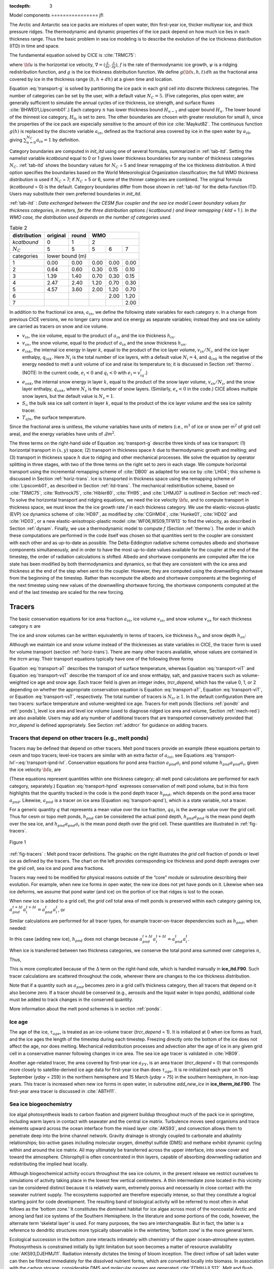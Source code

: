 :tocdepth: 3

.. _modelcomps:

Model components
================ jfl

The Arctic and Antarctic sea ice packs are mixtures of open water, thin
first-year ice, thicker multiyear ice, and thick pressure ridges. The
thermodynamic and dynamic properties of the ice pack depend on how much
ice lies in each thickness range. Thus the basic problem in sea ice
modeling is to describe the evolution of the ice thickness distribution
(ITD) in time and space.

The fundamental equation solved by CICE is :cite:`TRMC75`:

.. math::
   \frac{\partial g}{\partial t} = -\nabla \cdot (g {\bf u}) 
    - \frac{\partial}{\partial h} (f g) + \psi,
   :label: transport-g

where :math:`{\bf u}` is the horizontal ice velocity,
:math:`\nabla = (\frac{\partial}{\partial x}, \frac{\partial}{\partial y})`,
:math:`f` is the rate of thermodynamic ice growth, :math:`\psi` is a
ridging redistribution function, and :math:`g` is the ice thickness
distribution function. We define :math:`g({\bf x},h,t)\,dh` as the
fractional area covered by ice in the thickness range :math:`(h,h+dh)`
at a given time and location.

Equation :eq:`transport-g` is solved by partitioning the ice pack in
each grid cell into discrete thickness categories. The number of
categories can be set by the user, with a default value :math:`N_C = 5`.
(Five categories, plus open water, are generally sufficient to simulate
the annual cycles of ice thickness, ice strength, and surface fluxes
:cite:`BHWE01,Lipscomb01`.) Each category :math:`n` has
lower thickness bound :math:`H_{n-1}` and upper bound :math:`H_n`. The
lower bound of the thinnest ice category, :math:`H_0`, is set to zero.
The other boundaries are chosen with greater resolution for small
:math:`h`, since the properties of the ice pack are especially sensitive
to the amount of thin ice :cite:`Maykut82`. The continuous
function :math:`g(h)` is replaced by the discrete variable
:math:`a_{in}`, defined as the fractional area covered by ice in the
open water by :math:`a_{i0}`, giving :math:`\sum_{n=0}^{N_C} a_{in} = 1`
by definition.

Category boundaries are computed in *init\_itd* using one of several
formulas, summarized in :ref:`tab-itd`. 
Setting the namelist variable `kcatbound` equal to 0 or 1 gives lower 
thickness boundaries for any number of thickness categories :math:`N_C`.
:ref:`tab-itd` shows the boundary values for :math:`N_C` = 5 and linear remapping 
of the ice thickness distribution. A third option specifies the boundaries 
based on the World Meteorological Organization classification; the full WMO
thickness distribution is used if :math:`N_C` = 7; if :math:`N_C` = 5 or
6, some of the thinner categories are combined. The original formula
(`kcatbound` = 0) is the default. Category boundaries differ from those
shown in :ref:`tab-itd` for the delta-function ITD. Users may
substitute their own preferred boundaries in *init\_itd*.

:ref:`tab-itd` : *Data exchanged between the CESM flux coupler and the sea ice model
Lower boundary values for thickness categories, in meters, for 
the three distribution options (* `kcatbound` *) and linear remapping (* `kitd` = 1 *). 
In the WMO case, the distribution used depends on the number of categories used.*

.. _tab-itd:

.. table:: Table 2 

   +----------------+------------+---------+--------+--------+--------+
   | distribution   | original   | round   |           WMO            |
   +================+============+=========+========+========+========+
   | `kcatbound`    | 0          | 1       |            2             |
   +----------------+------------+---------+--------+--------+--------+
   | :math:`N_C`    | 5          | 5       | 5      | 6      | 7      |
   +----------------+------------+---------+--------+--------+--------+
   | categories     |             lower bound (m)                     |
   +----------------+------------+---------+--------+--------+--------+
   | 1              | 0.00       | 0.00    | 0.00   | 0.00   | 0.00   |
   +----------------+------------+---------+--------+--------+--------+
   | 2              | 0.64       | 0.60    | 0.30   | 0.15   | 0.10   |
   +----------------+------------+---------+--------+--------+--------+
   | 3              | 1.39       | 1.40    | 0.70   | 0.30   | 0.15   |
   +----------------+------------+---------+--------+--------+--------+
   | 4              | 2.47       | 2.40    | 1.20   | 0.70   | 0.30   |
   +----------------+------------+---------+--------+--------+--------+
   | 5              | 4.57       | 3.60    | 2.00   | 1.20   | 0.70   |
   +----------------+------------+---------+--------+--------+--------+
   | 6              |            |         |        | 2.00   | 1.20   |
   +----------------+------------+---------+--------+--------+--------+
   | 7              |            |         |        |        | 2.00   |
   +----------------+------------+---------+--------+--------+--------+

In addition to the fractional ice area, :math:`a_{in}`, we define the
following state variables for each category :math:`n`. In a change from
previous CICE versions, we no longer carry snow and ice energy as
separate variables; instead they and sea ice salinity are carried as
tracers on snow and ice volume.

-  :math:`v_{in}`, the ice volume, equal to the product of
   :math:`a_{in}` and the ice thickness :math:`h_{in}`.

-  :math:`v_{sn}`, the snow volume, equal to the product of
   :math:`a_{in}` and the snow thickness :math:`h_{sn}`.

-  :math:`e_{ink}`, the internal ice energy in layer :math:`k`, equal to
   the product of the ice layer volume, :math:`v_{in}/N_i`, and the ice
   layer enthalpy, :math:`q_{ink}`. Here :math:`N_i` is the total number
   of ice layers, with a default value :math:`N_i = 4`, and
   :math:`q_{ink}` is the negative of the energy needed to melt a unit
   volume of ice and raise its temperature to; it is discussed in
   Section :ref:`thermo`. (NOTE: In the current code, :math:`e_i<0`
   and :math:`q_i<0` with :math:`e_i = v_iq_i`.)

-  :math:`e_{snk}`, the internal snow energy in layer :math:`k`, equal
   to the product of the snow layer volume, :math:`v_{sn}/N_s`, and the
   snow layer enthalpy, :math:`q_{snk}`, where :math:`N_s` is the number
   of snow layers. (Similarly, :math:`e_s<0` in the code.) CICE allows
   multiple snow layers, but the default value is :math:`N_s=1`.

-  :math:`S_i`, the bulk sea ice salt content in layer :math:`k`, equal
   to the product of the ice layer volume and the sea ice salinity
   tracer.

-  :math:`T_sfn`, the surface temperature.

Since the fractional area is unitless, the volume variables have units
of meters (i.e., m\ :math:`^3` of ice or snow per m\ :math:`^2` of grid
cell area), and the energy variables have units of J/m\ :math:`^2`.

The three terms on the right-hand side of Equation :eq:`transport-g` describe
three kinds of sea ice transport: (1) horizontal transport in
:math:`(x,y)` space; (2) transport in thickness space :math:`h` due to
thermodynamic growth and melting; and (3) transport in thickness space
:math:`h` due to ridging and other mechanical processes. We solve the
equation by operator splitting in three stages, with two of the three
terms on the right set to zero in each stage. We compute horizontal
transport using the incremental remapping scheme of
:cite:`DB00` as adapted for sea ice by
:cite:`LH04`; this scheme is discussed in
Section :ref:`horiz-trans`. Ice is transported in thickness space
using the remapping scheme of :cite:`Lipscomb01`, as
described in Section :ref:`itd-trans`. The mechanical
redistribution scheme, based on :cite:`TRMC75`, :cite:`Rothrock75`,
:cite:`Hibler80`, :cite:`FH95`, and :cite:`LHMJ07` is outlined
in Section :ref:`mech-red`. To solve the horizontal transport and
ridging equations, we need the ice velocity :math:`{\bf u}`, and to
compute transport in thickness space, we must know the the ice growth
rate :math:`f` in each thickness category. We use the
elastic-viscous-plastic (EVP) ice dynamics scheme of
:cite:`HD97`, as modified by :cite:`CGHM04`,
:cite:`Hunke01`, :cite:`HD02` and
:cite:`HD03`, or a new elastic-anisotropic-plastic model
:cite:`WF06,WS09,TFW13` to find the velocity, as
described in Section :ref:`dynam`. Finally, we use a thermodynamic
model to compute :math:`f` (Section :ref:`thermo`). The order in which
these computations are performed in the code itself was chosen so that
quantities sent to the coupler are consistent with each other and as
up-to-date as possible. The Delta-Eddington radiative scheme computes
albedo and shortwave components simultaneously, and in order to have the
most up-to-date values available for the coupler at the end of the
timestep, the order of radiation calculations is shifted. Albedo and
shortwave components are computed after the ice state has been modified
by both thermodynamics and dynamics, so that they are consistent with
the ice area and thickness at the end of the step when sent to the
coupler. However, they are computed using the downwelling shortwave from
the beginning of the timestep. Rather than recompute the albedo and
shortwave components at the beginning of the next timestep using new
values of the downwelling shortwave forcing, the shortwave components
computed at the end of the last timestep are scaled for the new forcing.

.. _tracers:

~~~~~~~
Tracers
~~~~~~~

The basic conservation equations for ice area fraction :math:`a_{in}`,
ice volume :math:`v_{in}`, and snow volume :math:`v_{sn}` for each
thickness category :math:`n` are

.. math::
   {\frac{\partial}{\partial t}} (a_{in}) + \nabla \cdot (a_{in} {\bf u}) = 0,
   :label: transport-ai

.. math::
   \frac{\partial v_{in}}{\partial t} + \nabla \cdot (v_{in} {\bf u}) = 0,
   :label: transport-vi

.. math::
   \frac{\partial v_{sn}}{\partial t} + \nabla \cdot (v_{sn} {\bf u}) = 0.
   :label: transport-vs

The ice and snow volumes can be written equivalently in terms of
tracers, ice thickness :math:`h_{in}` and snow depth :math:`h_{sn}`:

.. math::
   \frac{\partial h_{in}a_{in}}{\partial t} + \nabla \cdot (h_{in}a_{in} {\bf u}) = 0,
   :label: transport-hi

.. math::
   \frac{\partial h_{sn}a_{in}}{\partial t} + \nabla \cdot (h_{sn}a_{in} {\bf u}) = 0.
   :label: transport-hs

Although we maintain ice and snow volume instead of the thicknesses as
state variables in CICE, the tracer form is used for volume transport
(section :ref:`horiz-trans`). There are many other tracers
available, whose values are contained in the `trcrn` array. Their
transport equations typically have one of the following three forms

.. math::
   \frac{\partial \left(a_{in} T_n\right)}{\partial t} + \nabla \cdot (a_{in} T_n {\bf u}) = 0,
   :label: transport-aT

.. math::
   \frac{\partial \left(v_{in} T_n\right)}{\partial t} + \nabla \cdot (v_{in} T_n {\bf u}) = 0,
   :label: transport-viT

.. math::
   \frac{\partial \left(v_{sn} T_n\right)}{\partial t} + \nabla \cdot (v_{sn} T_n {\bf u}) = 0.
   :label: transport-vsT

Equation :eq:`transport-aT` describes the transport of surface
temperature, whereas Equation :eq:`transport-viT` and Equation :eq:`transport-vsT`
describe the transport of ice and snow enthalpy, salt, and passive
tracers such as volume-weighted ice age and snow age. Each tracer field
is given an integer index, `trcr_depend`, which has the value 0, 1, or 2
depending on whether the appropriate conservation equation is
Equation :eq:`transport-aT`, Equation :eq:`transport-viT`, or Equation :eq:`transport-vsT`,
respectively. The total number of tracers is
:math:`N_{tr}\ge 1`. In the default configuration there are two
tracers: surface temperature and volume-weighted ice age. Tracers for
melt ponds (Sections :ref:`pondtr` and :ref:`ponds`), level ice
area and level ice volume (used to diagnose ridged ice area and volume,
Section :ref:`mech-red`) are also available. Users may add any number
of additional tracers that are transported conservatively provided that
`trcr_depend` is defined appropriately. See Section :ref:`addtrcr` for
guidance on adding tracers.

.. _pondtr:

*******************************************************
Tracers that depend on other tracers (e.g., melt ponds)
*******************************************************

Tracers may be defined that depend on other tracers. Melt pond tracers
provide an example (these equations pertain to cesm and topo tracers;
level-ice tracers are similar with an extra factor of :math:`a_{lvl}`,
see Equations :eq:`transport-lvl`–:eq:`transport-ipnd-lvl`. Conservation
equations for pond area fraction :math:`a_{pnd}a_i` and pond volume
:math:`h_{pnd}a_{pnd}a_i`, given the ice velocity :math:`\bf u`, are

.. math::
   {\frac{\partial}{\partial t}} (a_{pnd}a_{i}) + \nabla \cdot (a_{pnd}a_{i} {\bf u}) = 0,
   :label: transport-apnd

.. math::
   {\frac{\partial}{\partial t}} (h_{pnd}a_{pnd}a_{i}) + \nabla \cdot (h_{pnd}a_{pnd}a_{i} {\bf u}) = 0.
   :label: transport-hpnd

(These equations represent quantities within one thickness category;
all melt pond calculations are performed for each category, separately.)
Equation :eq:`transport-hpnd` expresses conservation of melt pond
volume, but in this form highlights that the quantity tracked in the
code is the pond depth tracer :math:`h_{pnd}`, which depends on the pond
area tracer :math:`a_{pnd}`. Likewise, :math:`a_{pnd}` is a tracer on
ice area (Equation :eq:`transport-apnd`), which is a state variable, not a
tracer.

For a generic quantity :math:`q` that represents a mean value over the
ice fraction, :math:`q a_i` is the average value over the grid cell.
Thus for cesm or topo melt ponds, :math:`h_{pnd}` can be considered the
actual pond depth, :math:`h_{pnd}a_{pnd}` is the mean pond depth over
the sea ice, and :math:`h_{pnd}a_{pnd}a_i` is the mean pond depth over
the grid cell. These quantities are illustrated in :ref:`fig-tracers`.

.. _fig-tracers:

.. figure:: ./figures/tracergraphic.png
   :align: center
   :scale: 50%  

   Figure 1

:ref:`fig-tracers` : Melt pond tracer definitions. The graphic on the right
illustrates the *grid cell* fraction of ponds or level ice as defined
by the tracers. The chart on the left provides corresponding ice
thickness and pond depth averages over the grid cell, sea ice and
pond area fractions. 

Tracers may need to be modified for physical reasons outside of the
“core" module or subroutine describing their evolution. For example,
when new ice forms in open water, the new ice does not yet have ponds on
it. Likewise when sea ice deforms, we assume that pond water (and ice)
on the portion of ice that ridges is lost to the ocean.

When new ice is added to a grid cell, the *grid cell* total area of melt
ponds is preserved within each category gaining ice,
:math:`a_{pnd}^{t+\Delta t}a_{i}^{t+\Delta t} = a_{pnd}^{t}a_{i}^{t}`, 
or

.. math::
   a_{pnd}^{t+\Delta t}= {a_{pnd}^{t}a_{i}^{t} \over a_{i}^{t+\Delta t} }.
   :label: apnd

Similar calculations are performed for all tracer types, for example
tracer-on-tracer dependencies such as :math:`h_{pnd}`, when needed:

.. math:: 
   h_{pnd}^{t+\Delta t}= {h_{pnd}^{t}a_{pnd}^{t}a_{i}^{t} \over a_{pnd}^{t+\Delta t}a_{i}^{t+\Delta t} }.
   :label: hpnd

In this case (adding new ice), :math:`h_{pnd}` does not change because
:math:`a_{pnd}^{t+\Delta t}a_{i}^{t+\Delta t} = a_{pnd}^{t}a_{i}^{t}`.

When ice is transferred between two thickness categories, we conserve
the total pond area summed over categories :math:`n`,

.. math:: 
   \sum_n a_{pnd}^{t+\Delta t}(n)a_{i}^{t+\Delta t}(n) = \sum_n a_{pnd}^{t}(n)a_{i}^{t}(n).
   :label: apnd2

Thus,

.. math::
   \begin{aligned}
   a_{pnd}^{t+\Delta t}(m) &=& {\sum_n a_{pnd}^{t}(n)a_{i}^{t}(n) - \sum_{n\ne m} a_{pnd}^{t+\Delta t}(n)a_{i}^{t+\Delta t}(n) \over a_i^{t+\Delta t}(m)  } \\
   &=& {a_{pnd}^t(m)a_i^t(m) + \sum_{n\ne m} \Delta \left(a_{pnd}a_i\right)^{t+\Delta t} \over a_i^{t+\Delta t}(m)  }\end{aligned}
   :label: xfer

This is more complicated because of the :math:`\Delta` term on the
right-hand side, which is handled manually in **ice\_itd.F90**. Such
tracer calculations are scattered throughout the code, wherever there
are changes to the ice thickness distribution.

Note that if a quantity such as :math:`a_{pnd}` becomes zero in a grid
cell’s thickness category, then all tracers that depend on it also
become zero. If a tracer should be conserved (e.g., aerosols and the
liquid water in topo ponds), additional code must be added to track
changes in the conserved quantity.

More information about the melt pond schemes is in
section :ref:`ponds`.

.. _ice-age:

*******
Ice age
*******

The age of the ice, :math:`\tau_{age}`, is treated as an
ice-volume tracer (`trcr\_depend` = 1). It is initialized at 0 when ice
forms as frazil, and the ice ages the length of the timestep during each
timestep. Freezing directly onto the bottom of the ice does not affect
the age, nor does melting. Mechanical redistribution processes and
advection alter the age of ice in any given grid cell in a conservative
manner following changes in ice area. The sea ice age tracer is
validated in :cite:`HB09`.

Another age-related tracer, the area covered by first-year ice
:math:`a_{FY}`, is an area tracer (`trcr\_depend` = 0) that corresponds
more closely to satellite-derived ice age data for first-year ice than
does :math:`\tau_{age}`. It is re-initialized each year on 15
September (`yday` = 259) in the northern hemisphere and 15 March (`yday` =
75) in the southern hemisphere, in non-leap years. This tracer is
increased when new ice forms in open water, in subroutine
*add\_new\_ice* in **ice\_therm\_itd.F90**. The first-year area tracer
is discussed in :cite:`ABTH11`.

.. _ice-bgc:

***********************
Sea ice biogeochemistry
***********************

Ice algal photosynthesis leads to carbon fixation and pigment buildup
throughout much of the pack ice in springtime, including warm layers in
contact with seawater and the central ice matrix. Turbulence moves seed
organisms and trace elements upward across the ocean interface from the
mixed layer :cite:`AKS93`, and convection allows them to
penetrate deep into the brine channel network. Gravity drainage is
strongly coupled to carbonate and alkalinity relationships; bio-active
gases including molecular oxygen, dimethyl sulfide (DMS) and methane
exhibit dynamic cycling within and around the ice matrix. All may
ultimately be transferred across the upper interface, into snow cover
and toward the atmosphere. Chlorophyll is often concentrated in thin
layers, capable of absorbing downwelling radiation and redistributing
the implied heat locally.

Although biogeochemical activity occurs throughout the sea ice column,
in the present release we restrict ourselves to simulations of activity
taking place in the lowest few vertical centimeters. A thin intermediate
zone located in this vicinity can be considered distinct because it is
relatively warm, extremely porous and necessarily in close contact with
the seawater nutrient supply. The ecosystems supported are therefore
especially intense, so that they constitute a logical starting point for
code development. The resulting band of biological activity will be
referred to most often in what follows as the ‘bottom zone.’ It
constitutes the dominant habitat for ice algae across most of the
noncoastal Arctic and among land fast ice systems of the Southern
Hemisphere. In the literature and some portions of the code, however,
the alternate term ‘skeletal layer’ is used. For many purposes, the two
are interchangeable. But in fact, the latter is a reference to dendritic
structures more typically observable in the wintertime; ‘bottom zone’ is
the more general term.

Ecological succession in the bottom zone interacts intimately with
chemistry of the upper ocean–atmosphere system. Photosynthesis is
constrained initially by light limitation but soon becomes a matter of
resource availability :cite:`AKS93,DJEHMJ11`. Radiation
intensity dictates the timing of bloom inception. The direct inflow of
salt laden water can then be filtered immediately for the dissolved
nutrient forms, which are converted locally into biomass. In association
with the carbon storage, considerable DMS and molecular oxygen are
generated :cite:`EDHHJJLS12`. Melt and flush periods cause
bottom ice organisms to be rejected from the matrix mechanically. The
dominant primary producers among them are pennate diatoms, a class
subject to rapid sinking :cite:`LDM05`. Hence the amount of
bottom layer biological activity dictates high latitude nutrient and
trace gas levels in the early spring, then carbon drawdown moving into
the period of breakup.

Light transmission passes into the bottom zone through overlying layers
of snow and ice. Attenuation by the ice algae is integrated and averaged
over the bottom three centimeters in which they reside. Our current CICE
release treats inflow of the primary Arctic nutrients nitrate and
silicate, along with the major pathway for nitrogen recycling via
ammonia. Both fertilizers and byproducts are permitted to exchange back
out of the porous bottom volume on a time scale of order hours
:cite:`AKS93,LDM05`. Biomass multiplies exponentially as
light and nutrient restrictions are lifted, following the rising polar
sun. Uptake accelerates until there is a transition to flux limitation
:cite:`EDHHJJLS12`. At variable times and locations, a
kinetic balance is often reached in which dissolved nitrogen is
sequestered faster than it can leave the porous volume. Computational
terms involved in the ecodynamic simulation resemble Michaelis-Menten
enzyme kinetics, and have been adapted here from a series of pioneering
ice biogeochemistry models
:cite:`AKS93,JDWSTWLG06,LDM05`. CICE biogeochemical
applications include a series of Pan-Arctic simulations, conceptually
extending from primary production and carbon cycling to the release of
trace gases into the ice domain
:cite:`DJEHMJ11,EDHHJJLS12`.

The bottom ice biogeochemistry module described here is designed for
ready attachment of extra-nutrient cycling, including byproduct and
detrital processing. Our own mechanism for the generation of DMS is
included in the release as an example. For full details please see
descriptions and schematics in :cite:`EDHHJJLS12`.
Generally speaking, the primary nutrient flow as nitrogen simultaneously
supports formation of silicate frustules by the ice diatoms, along with
carbon biomass production and the implied chlorophyll buildup. Synthesis
of organosulfur metabolites is handled simultaneously and in direct
proportion. DMS spins off of this subsystem at much higher levels than
those familiar from open water studies, since the ice algae are
especially abundant and suffer strong cryological, osmotic and oxidant
stress in an extreme environmental regime :cite:`SSTMB07`.
The sulfur transformations are governed by a typical pattern of routing
kinetics within and below the ice :cite:`EDHHJJLS12`, which
reduces the net yield of volatile gas but still permits considerable
buildup and release during the spring thaw.

Biogeochemical processing is modelled as a single layer of reactive
tracers attached to the sea ice bottom. Optional settings are available
via the *zbgc\_nml* namelist in **ice\_in**. The prefix `tr\_bgc`
signifies a biogeochemical tracer, while the postscript `\_sk` indicates
that a particular quantity is restricted to the band of bottom or
skeletal ice material. History fields are controlled in the
*icefields\_bgc\_nml* namelist. As with other CICE history fields, the
suffix `\_ai` indicates that the field is multiplied by ice area and is
therefore a grid-cell-mean quantity.

Setting the flag `skl\_bgc` to true turns on a reduced ‘NP’
(Nitrogen-Plankton) biogeochemistry consisting of nitrate and one algal
tracer. Ammonium (`tr\_bgc\_Am\_sk`), silicate (`tr\_bgc\_Sil\_sk`),
dimethyl sulfoniopropionate (DMSP) in particulate form
(`tr\_bgc\_DMSPp\_sk`), DMSP in dissolved form (`tr\_bgc\_DMSPd\_sk`), and
volatile dimethyl sulfide (`tr\_bgc\_DMS\_sk`) may also be included by
setting the respective flags to true in **ice\_in**.

All biogeochemical tracers (:math:`T_b`) are brine concentrations
multiplied by the skeletal layer thickness (:math:`h_{sk}`). Bulk tracer
concentrations are written to diagnostic files and are found by the
expression :math:`T_b \phi_{sk}/h_{sk}` where :math:`\phi_{sk}` is the
skeletal layer porosity. Both :math:`h_{sk}` and :math:`\phi_{sk}` are
defined in **ice\_zbgc\_shared.F90**.

Tracers :math:`T_b` are area conserved and follow the horizontal
transport equation ([eq:transport\_aT]). The initial concentrations of
tracers are specified in subroutine **init\_bgc** in **ice\_zbgc.F90**.
Silicate and nitrate may be initialized and forced with climatology.
Parameters `sil\_data\_type` and `nit\_data\_type` are set in **ice\_in**
and take the values ‘clim’ (climatology) and ‘default’ (constant).
`nit\_data\_type` may also take the value ‘sss’ which sets nitrate to the
ocean salinity value. For climatology, the data directory `bgc\_data\_dir`
must also be specified. If `restore\_bgc` is true, then values are
linearly restored to climatology according to the restoring timescale
`trestore`.

For each horizontal grid point, local biogeochemical tracer equations
are solved in **ice\_algae.F90**. There are two types of ice–ocean
tracer flux formulations: ‘Jin2006’ modelled after the growth rate
dependent piston velocity of :cite:`JDWSTWLG06`, and
‘constant’ modelled after the constant piston velocity of
:cite:`EDHHJJLS12`. The formulation is specified in
**ice\_in** by setting `bgc\_flux\_type` equal to ‘Jin2006’ or ‘constant’.

In addition to horizontal advection and transport among thickness
categories, biogeochemical tracers (:math:`T_b` where
:math:`b = 1,\ldots, N_b`) satisfy a set of local coupled equations of
the form

.. math::
   \frac{d T_b}{dt}  = w_b \frac{\Delta T_b}{\Delta z} +  R_b({T_j : j = 1,\ldots,N_b})
   :label: tracer1

where :math:`R_b` represents the nonlinear biochemical reaction terms
detailed in :cite:`EDHHJJLS12` and :math:`\Delta z` is a
length scale representing the molecular sublayer of the ice–ocean
interface. Its value is absorbed in the piston velocity parameters. The
piston velocity :math:`w_b` depends on the particular tracer and the
flux formulation.

For ‘Jin2006’, the piston velocity is a function of ice growth and melt
rates. All tracers (algae included) flux with the same piston velocity
during ice growth, :math:`dh/dt > 0`:

.. math::
   w_b   =   - p_g\left|m_1 + m_2 \frac{dh}{dt} - m_3
     \left(\frac{dh}{dt} \right)^2\right|
   :label: pwJin-growth

with parameters :math:`m_1`, :math:`m_2`, :math:`m_3` and :math:`p_g`
defined in **skl\_biogeochemistry**. For ice melt, :math:`dh/dt < 0`,
all tracers with the exception of ice algae flux with

.. math::
   w_b  =  p_m\left|m_2 \frac{dh}{dt} - m_3
       \left(\frac{dh}{dt}  \right)^2\right|
   :label: pwJin-melt

with :math:`p_m` defined in **skl\_biogeochemistry**. The ‘Jin2006’
formulation also requires that for both expressions,
:math:`|w_b| \leq 0.9
h_{sk}/\Delta t`. The concentration difference at the ice–ocean boundary
for each tracer, :math:`\Delta
T_b`, depends on the sign of :math:`w_b`. For growing ice,
:math:`w_b <0`, :math:`\Delta T_b  = T_b/h_{sk} - T_{io}`, where
:math:`T_{io}` is the ocean concentration of tracer :math:`i`. For
melting ice, :math:`w_b > 0`, :math:`\Delta T_b = T_b/h_{sk}`.

In ‘Jin2006’, the algal tracer (:math:`N_a`) responds to ice melt in the
same manner as the other tracers from Equation :eq:`pwJin-melt`. However, this is
not the case for ice growth. Unlike dissolved nutrients, algae are able
to cling to the ice matrix and resist expulsion during desalination. For
this reason, algal tracers do not flux between ice and ocean during ice
growth unless the ice algal brine concentration is less than the ocean
algal concentration (:math:`N_o`). Then the ocean seeds the sea ice
concentration according to

.. math::
   w_b \frac{\Delta N_a}{\Delta z} = \frac{N_oh_{sk}/\phi_{sk} -
     N_a}{\Delta t}
   :label: seed

The ‘constant’ formulation uses a fixed piston velocity (PVc) for
positive ice growth rates for all tracers except :math:`N_a`. As in
‘Jin2006’, congelation ice growth seeds the sea ice algal population
according to Equation :eq:`seed` when :math:`N_a < N_o
h_{sk}/\phi_{sk}`. For bottom ice melt, all tracers follow the
prescription

.. math::
   w_b \frac{\Delta T_b}{\Delta z} =  \left\{ \begin{array}{ll}
      T_b   |dh_i/dt|/h_{sk} \ \ \ \ \ &   \mbox{if }
    |dh_i/dt|\Delta t/h_{sk} < 1  \\
    T_b/\Delta t & \mbox{otherwise.}   \end{array} \right.  
   :label: constant-melt   

All of the necessary fluxes required for coupling to an ocean model
component are contained in a single array, `flux\_bio`.

This bottom-specific biogeochemistry module necessarily simplifies the
full sea ice ecosystem. For the moment, zooplankton comprise an
imaginary tracer of indefinite mass that make their presence felt mainly
through the recycling of ammonia
:cite:`EDHHJJLS12,JDWSTWLG06`. Consumer organisms are
essentially siphoned off of the standard primary production pathway as
a fixed fraction of overall growth :cite:`AKS93`. Transfer
velocities relating the upper water column to ice fluids and solutes are
now parameterized as a function of off-line congelation rates, based on
laboratory brine expulsion data
:cite:`AKS93,EDHHJJLS12,JDWSTWLG06`. Thus far we have
tested removal from the active bottom zone as a single adjustable time
constant, but results have not been formalized or adequately evaluated
against data. Internally consistent connections with gravity drainage
will be implemented in the vertical biogeochemistry module being
developed for future release in CICE.

.. _aero:

********
Aerosols
********

Aerosols may be deposited on the ice and gradually work their way
through it until the ice melts and they are passed into the ocean. They
are defined as ice and snow volume tracers (Equations :eq:`transport-viT` and
:eq:`transport-vsT`), with the snow and ice each having two tracers for
each aerosol species, one in the surface scattering layer
(delta-Eddington SSL) and one in the snow or ice interior below the SSL.

Rather than updating aerosols for each change to ice/snow thickness due
to evaporation, melting, snow–ice formation, etc., during the
thermodynamics calculation, these changes are deduced from the
diagnostic variables (`melts`, `meltb`, `snoice`, etc) in
**ice\_aerosol.F90**. Three processes change the volume of ice or snow
but do not change the total amount of aerosol, thus causing the aerosol
concentration (the value of the tracer itself) to increase: evaporation,
snow deposition and basal ice growth. Basal and lateral melting remove
all aerosols in the melted portion. Surface ice and snow melt leave a
significant fraction of the aerosols behind, but they do “scavenge" a
fraction of them given by the parameter `kscav` = [0.03, 0.2, 0.02, 0.02,
0.01, 0.01] (only the first 3 are used in CESM, for their 3 aerosol
species). Scavenging also applies to snow–ice formation. When sea ice
ridges, a fraction of the snow on the ridging ice is thrown into the
ocean, and any aerosols in that fraction are also lost to the ocean.

As upper SSL or interior layers disappear from the snow or ice, aerosols
are transferred to the next lower layer, or into the ocean when no ice
remains. The atmospheric flux `faero\_atm` contains the rates of aerosol
deposition for each species, while `faero\_ocn` has the rate at which the
aerosols are transferred to the ocean.

The aerosol tracer flag `tr\_aero` must be set to true in **ice\_in**, and
the number of aerosol species is set in **comp\_ice**; CESM uses 3.
Results using the aerosol code in the context of CESM are documented in
:cite:`HBBLH12`. Global diagnostics are available when
`print\_global` is true, and history variables include the mass density
for each layer (snow and ice SSL and interior), and atmospheric and
oceanic fluxes, for each species.

.. _brine-ht:

************
Brine height
************

The brine height, :math:`h_b`, is the distance from the ice–ocean
interface to the brine surface. When `tr\_brine` is set true in
**ice\_in** and `TRBRI` is set equal to 1 in **comp\_ice**, the brine
surface can move relative to the ice surface. Physically, this occurs
when the ice is permeable and there is a nonzero pressure head: the
difference between the brine height and the equilibrium sea surface.
Brine height motion is computed in **ice\_brine.F90** from thermodynamic
variables (`melts`, `meltb`, `meltt`, etc) and the ice microstructural state
deduced from internal bulk salinities and temperature. In the current
release, this tracer is for diagnostic purposes only; it is driven by
the prognostic salinity parameterization but is not used for computing
salinity. In future releases it will be used for transporting
biogeochemical tracers vertically through the ice.

Brine height is transported horizontally as the fraction
:math:`f_{bri} = h_b/h_i`, a volume conserved tracer
(Equation :eq:`transport-viT`). Note that unlike the sea ice porosity, brine
height fraction may be greater than 1 when :math:`h_b > h_i`.

Vertical transport processes are, generally, a result of the brine
motion. Therefore the vertical transport equations for biogeochemical
tracers will be defined only where brine is present. This region, from
the ice–ocean interface to the brine height, defines the domain of the
vertical bio-grid, whose resolution is independent of the sea ice
vertical grid and is set at compile time (see
Section :ref:`bio-grid`). The ice microstructural state,
determined in **ice\_brine.F90**, is computed from sea ice salinities
and temperatures linearly interpolated to the bio-grid. When
:math:`h_b > h_i`, the upper surface brine is assumed to have the same
microstructural properties as the ice surface.

Changes to :math:`h_b` occur from ice and snow melt, ice bottom boundary
changes, and from pressure adjustments. The computation of :math:`h_b`
at :math:`t+\Delta
t` is a two step process. First, :math:`h_b` is updated from changes in
ice and snow thickness, ie.

.. math::
   h_b'  =  h_b(t) + \Delta h_b|_{h_i,h_s} .
   :label: hb-thickness-changes

Second, pressure driven adjustments arising from meltwater flushing and
snow loading are applied to :math:`h'_b`. Brine flow due to pressure
forces are governed by Darcy’s equation

.. math::
   w =  -\frac{\Pi^* \bar{\rho} g}{\mu}\frac{h_p}{h_i}.
   :label: Darcy

The vertical component of the net permeability tensor :math:`\Pi^*` is
computed as

.. math::
   \Pi^*  =  \left(\frac{1}{h}\sum_{i=1}^N{\frac{\Delta
         z_i}{\Pi_i}}\right)^{-1}
   :label: netPi

where the sea ice is composed of :math:`N` vertical layers with
:math:`i`\ th layer thickness :math:`\Delta z_i` and permeability
:math:`\Pi_i` ([eq:topo\_permea]). The average sea ice density is
:math:`\bar{\rho}` specified in **ice\_zbgc\_shared.F90**. The hydraulic
head is :math:`h_p = h_b - h_{sl}` where :math:`h_{sl}` is the sea level
given by

.. math:: 
   h_{sl}  =  \frac{\bar{\rho}}{\rho_w}h_i + \frac{\rho_s}{\rho_w}h_s.

Assuming constant :math:`h_i` and :math:`h_s` during Darcy flow, the
rate of change of :math:`h_b` is

.. math::
   \frac{\partial h_b}{\partial t}   =  -w h_p
   :label: h-p

where :math:`w_o = \Pi^* \bar{\rho}
g/(h_i\mu\phi_{top})` and :math:`\phi_{top}` is the upper surface
porosity. When the Darcy flow is downward into the ice
(:math:`w_o < 0`), then :math:`\phi_{top}` equals the sea ice porosity
in the uppermost layer. However, when the flow is upwards into the snow,
then :math:`\phi_{top}` equals the snow porosity `phi\_snow` specified in
**ice\_in**. If a negative number is specified for `phi\_snow`, then the
default value is used: phi\_snow :math:`=1 - \rho_s/\rho_w`.

Since :math:`h_{sl}` remains relatively unchanged during Darcy flow,
Equation :eq:`h-p` has the approximate solution

.. math::
   h_b(t+\Delta t) \approx h_{sl}(t+\Delta t) +  [h'_b - h_{sl}(t+\Delta t)]\exp\left\{-w \Delta t\right\}.
   :label: brine-height

The contribution :math:`\Delta h_b|_{h_i,h_s}` arises from snow and ice
melt and bottom ice changes. Since the ice and brine bottom boundaries
coincide, changes in the ice bottom from growth or melt,
:math:`(\Delta h_i)_{bot}`, equal the bottom brine boundary changes. The
surface contribution from ice and snow melt, however, is opposite in
sign. The ice contribution is as follows. If :math:`h_i > h_b` and the
ice surface is melting, ie. :math:`(\Delta h_i)_{top} <
0`), then melt water increases the brine height:

.. math::
   \left(\Delta h_b\right)_{top}  =   \frac{\rho_i}{\rho_o} \cdot \left\{ \begin{array}{ll}
    -(\Delta h_i)_{top} &  \mbox{if }
    |(\Delta h_i)_{top}| < h_i-h_b  \\
    h_i-h_b & \mbox{otherwise.}   \end{array} \right.

For snow melt (:math:`\Delta h_s < 0`), it is assumed that all snow
melt water contributes a source of surface brine. The total change from
snow melt and ice thickness changes is

.. math::
   \Delta h_b|_{h_i,h_s}  =  \left( \Delta
   h_b\right)_{top} -\left(\Delta h_i\right)_{bot} -\frac{\rho_s}{\rho_o}\Delta h_s.
   :label: dzdt-meltwater

The above brine height calculation is used only when :math:`h_i` and
:math:`h_b` exceed a minimum thickness, `thinS`, specified in
**ice\_zbgc\_shared**. Otherwise

.. math::
   h_b(t+\Delta t)  =  h_b(t) + \Delta h_i
   :label: thinbrine

provided that :math:`|h_{sl}-h_b| \leq 0.001`. This formulation ensures
small Darcy velocities when :math:`h_b` first exceeds `thinS`.

Both the volume fraction :math:`f_{bri}` and the area-weighted brine
height :math:`h_b` can be written to the history file. The history
variable `fbri` contains the volume-averaged brine fraction tracer

.. math:: 
   {{\sum f_{bri} v_i} \over {\sum v_i}},

while hbri is comparable to hi (:math:`h_i`)

.. math:: 
   {{\sum f_{bri} h_i a_i} \over {\sum a_i}},

where the sums are taken over thickness categories.

.. _horiz-trans:

~~~~~~~~~~~~~~~~~~~~
Horizontal transport
~~~~~~~~~~~~~~~~~~~~

We wish to solve the continuity or transport equation
(Equation :eq:`transport-ai`) for the fractional ice area in each
thickness category :math:`n`. Equation :eq:`transport-ai` describes
the conservation of ice area under horizontal transport. It is obtained
from Equation :eq:`transport-g` by discretizing :math:`g` and neglecting the
second and third terms on the right-hand side, which are treated
separately (Sections :ref:`itd-trans` and :ref:`mech-red`.

There are similar conservation equations for ice volume
(Equation :eq:`transport-vi`), snow volume (Equation :eq:`transport-vs`), ice
energy and snow energy:

.. math::
   \frac{\partial e_{ink}}{\partial t} + \nabla \cdot (e_{ink} {\bf u}) = 0,
   :label: transport-ei

.. math::
   \frac{\partial e_{snk}}{\partial t} + \nabla \cdot (e_{snk} {\bf u}) = 0.
   :label: transport-es

By default, ice and snow are assumed to have constant densities, so that
volume conservation is equivalent to mass conservation. Variable-density
ice and snow layers can be transported conservatively by defining
tracers corresponding to ice and snow density, as explained in the
introductory comments in **ice\_transport\_remap.F90**. Prognostic
equations for ice and/or snow density may be included in future model
versions but have not yet been implemented.

Two transport schemes are available: upwind and the incremental
remapping scheme of :cite:`DB00` as modified for sea ice by
:cite:`LH04`. The remapping scheme has several desirable features:

-  It conserves the quantity being transported (area, volume, or
   energy).

-  It is non-oscillatory; that is, it does not create spurious ripples
   in the transported fields.

-  It preserves tracer monotonicity. That is, it does not create new
   extrema in the thickness and enthalpy fields; the values at
   time \ :math:`m+1` are bounded by the values at time \ :math:`m`.

-  It is second-order accurate in space and therefore is much less
   diffusive than first-order schemes (e.g., upwind). The accuracy may
   be reduced locally to first order to preserve monotonicity.

-  It is efficient for large numbers of categories or tracers. Much of
   the work is geometrical and is performed only once per grid cell
   instead of being repeated for each quantity being transported.

The time step is limited by the requirement that trajectories projected
backward from grid cell corners are confined to the four surrounding
cells; this is what is meant by incremental remapping as opposed to
general remapping. This requirement leads to a CFL-like condition,

.. math::
   {\max|{\bf u}|\Delta t\over\Delta x}
   \leq 1.

For highly divergent velocity fields the maximum time step must be
reduced by a factor of two to ensure that trajectories do not cross.
However, ice velocity fields in climate models usually have small
divergences per time step relative to the grid size.

The remapping algorithm can be summarized as follows:

#. Given mean values of the ice area and tracer fields in each grid
   cell, construct linear approximations of these fields. Limit the
   field gradients to preserve monotonicity.

#. Given ice velocities at grid cell corners, identify departure regions
   for the fluxes across each cell edge. Divide these departure regions
   into triangles and compute the coordinates of the triangle vertices.

#. Integrate the area and tracer fields over the departure triangles to
   obtain the area, volume, and energy transported across each cell
   edge.

#. Given these transports, update the state variables.

Since all scalar fields are transported by the same velocity field, step
(2) is done only once per time step. The other three steps are repeated
for each field in each thickness category. These steps are described
below.

.. _reconstruct:

*************************************
Reconstructing area and tracer fields
*************************************

First, using the known values of the state variables, the ice area and
tracer fields are reconstructed in each grid cell as linear functions of
:math:`x` and :math:`y`. For each field we compute the value at the cell
center (i.e., at the origin of a 2D Cartesian coordinate system defined
for that grid cell), along with gradients in the :math:`x` and :math:`y`
directions. The gradients are limited to preserve monotonicity. When
integrated over a grid cell, the reconstructed fields must have mean
values equal to the known state variables, denoted by :math:`\bar{a}`
for fractional area, :math:`\tilde{h}` for thickness, and
:math:`\hat{q}` for enthalpy. The mean values are not, in general, equal
to the values at the cell center. For example, the mean ice area must
equal the value at the centroid, which may not lie at the cell center.

Consider first the fractional ice area, the analog to fluid density
:math:`\rho` in :cite:`DB00`. For each thickness category
we construct a field :math:`a({\bf r})` whose mean is :math:`\bar{a}`,
where :math:`{\bf r} =
(x,y)` is the position vector relative to the cell center. That is, we
require

.. math::
   \int_A a \, dA = {\bar a} \, A,
   :label: mean-area

where :math:`A=\int_A dA` is the grid cell area.
Equation :eq:`mean-area` is satisfied if :math:`a({\bf r})` has the
form

.. math::
   a({\bf r}) = \bar{a} + \alpha_a \left<\nabla a\right> \cdot ({\bf r}-{\bf \bar{r}}),
   :label: recon-area

where :math:`\left<\nabla a\right>` is a centered estimate of the area
gradient within the cell, :math:`\alpha_a` is a limiting coefficient
that enforces monotonicity, and :math:`{\bf \bar{r}}` is the cell
centroid:

.. math:: 
   {\bf \bar{r}} = {1\over A} \int_A {\bf r} \, dA.

It follows from Equation :eq:`recon-area` that the ice area at the cell center
(:math:`\mathbf{r} = 0`) is

.. math:: 
   a_c = \bar{a} - a_x \overline{x} - a_y \overline{y},

where :math:`a_x = \alpha_a (\partial a / \partial x)` and
:math:`a_y = \alpha_a (\partial a / \partial y)` are the limited
gradients in the :math:`x` and :math:`y` directions, respectively, and
the components of :math:`{\bf \bar{r}}`,
:math:`\overline{x} = \int_A x \, dA / A` and
:math:`\overline{y} = \int_A y \, dA / A`, are evaluated using the
triangle integration formulas described in
Section :ref:`integ-flux`. These means, along with higher-order
means such as :math:`\overline{x^2}`, :math:`\overline{xy}`, and
:math:`\overline{y^2}`, are computed once and stored.

Next consider the ice and snow thickness and enthalpy fields. Thickness
is analogous to the tracer concentration :math:`T` in
:cite:`DB00`, but there is no analog in
:cite:`DB00` to the enthalpy. The reconstructed ice or snow
thickness :math:`h({\bf r})` and enthalpy :math:`q(\mathbf{r})` must
satisfy

.. math::
   \int_A a \, h \, dA       =  \bar{a} \, \tilde{h} \, A,
   :label: mean-thickness

.. math::
   \int_A a \, h \, q \, dA  =  \bar{a} \, \tilde{h} \, \hat{q} \, A,
   :label: mean-enthalpy

where :math:`\tilde{h}=h(\tilde{\bf r})` is the thickness at the center
of ice area, and :math:`\hat{q}=q(\hat{\bf r})` is the enthalpy at the
center of ice or snow volume. Equations ([eq:mean\_thickness]) and
([eq:mean\_enthalpy]) are satisfied when :math:`h({\bf r})` and
:math:`q({\bf r})` are given by

.. math::
   h({\bf r}) = \tilde{h} + \alpha_h \left<\nabla h\right> \cdot
                                        ({\bf r}-{\bf \tilde{r}}),
   :label: recon-thickness

.. math::
   q({\bf r}) = \hat{q} + \alpha_q \left<\nabla q\right> \cdot
                                      ({\bf r}-{\bf \hat{r}}),
   :label: recon-enthalpy

where :math:`\alpha_h` and :math:`\alpha_q` are limiting coefficients.
The center of ice area, :math:`{\bf\tilde{r}}`, and the center of ice or
snow volume, :math:`{\bf \hat{r}}`, are given by

.. math:: 
   {\bf \tilde{r}} = {1\over\bar{a} \, A}\int_A a \, {\bf r} \, dA,

.. math::
   {\bf \hat{r}} =
           {1\over\bar{a} \, \tilde{h} \, A}\int_A a \, h \, {\bf r} \, dA.

Evaluating the integrals, we find that the components of
:math:`{\bf \tilde{r}}` are

.. math::
   \tilde{x} = \frac{a_c \overline{x}+a_x \overline{x^2}+a_y \overline{xy}}
                      {\bar{a}},

.. math::
   \tilde{y} = \frac{a_c \overline{y}+a_x \overline{xy} +a_y \overline{y^2}}
                      {\bar{a}},

and the components of :math:`{\bf \hat{r}}` are

.. math::
   \hat{x} = \frac { c_1 \overline{x}     + c_2 \overline{x^2}
                      + c_3 \overline{xy}    + c_4 \overline{x^3}
                      + c_5 \overline{x^2 y} + c_6 \overline{x y^2} }
                      {\bar{a} \, \tilde{h}},

.. math::
   \hat{y} = \frac { c_1 \overline{y}     + c_2 \overline{xy}
                      + c_3 \overline{y^2}   + c_4 \overline{x^2 y}
                      + c_5 \overline{x y^2} + c_6 \overline{y^3}   }
                       {\bar{a} \, \tilde{h}},

where

.. math::
   \begin{aligned}
    c_1 & \equiv & a_c h_c,            \\
    c_2 & \equiv & a_c h_x + a_x h_c,  \\
    c_3 & \equiv & a_c h_y + a_y h_c,  \\
    c_4 & \equiv & a_x h_x,            \\
    c_5 & \equiv & a_x h_y + a_y h_x,  \\
    c_6 & \equiv & a_y h_y.\end{aligned}

From Equation :eq:`recon-thickness` and Equation :eq:`recon-enthalpy`, 
the thickness and enthalpy at the cell center are given by

.. math:: 
   h_c = \tilde{h} - h_x \tilde{x} - h_y \tilde{y},

.. math:: 
   q_c = \hat{q}   - q_x \hat{x}   - q_y \hat{y},

where :math:`h_x`, :math:`h_y`, :math:`q_x` and :math:`q_y` are the
limited gradients of thickness and enthalpy. The surface temperature is
treated the same way as ice or snow thickness, but it has no associated
enthalpy. Tracers obeying conservation equations of the form Equation
:eq:`transport-viT` and Equation :eq:`transport-vsT` are treated in analogy
to ice and snow enthalpy, respectively.

We preserve monotonicity by van Leer limiting. If
:math:`\bar{\phi}(i,j)` denotes the mean value of some field in grid
cell :math:`(i,j)`, we first compute centered gradients of
:math:`\bar{\phi}` in the :math:`x` and :math:`y` directions, then check
whether these gradients give values of :math:`\phi` within cell
:math:`(i,j)` that lie outside the range of :math:`\bar{\phi}` in the
cell and its eight neighbors. Let :math:`\bar{\phi}_{\max}` and
:math:`\bar{\phi}_{\min}` be the maximum and minimum values of
:math:`\bar{\phi}` over the cell and its neighbors, and let
:math:`\phi_{\max}` and :math:`\phi_{\min}` be the maximum and minimum
values of the reconstructed :math:`\phi` within the cell. Since the
reconstruction is linear, :math:`\phi_{\max}` and :math:`\phi_{\min}`
are located at cell corners. If :math:`\phi_{\max} > \bar{\phi}_{\max}`
or :math:` \phi_{\min} < \bar{\phi}_{\min}`, we multiply the unlimited
gradient by :math:`\alpha = \min(\alpha_{\max}, \alpha_{\min})`, where

.. math::
   \alpha_{\max} =
     (\bar{\phi}_{\max} - \bar{\phi}) / (\phi_{\max} -\bar{\phi}),

.. math::
   \alpha_{\min} =
     (\bar{\phi}_{\min} - \bar{\phi}) / (\phi_{\min} -\bar{\phi}).

Otherwise the gradient need not be limited.

Earlier versions of CICE (through 3.14) computed gradients in physical
space. Starting in version 4.0, gradients are computed in a scaled space
in which each grid cell has sides of unit length. The origin is at the
cell center, and the four vertices are located at (0.5, 0.5),
(-0.5,0.5),(-0.5, -0.5) and (0.5, -0.5). In this coordinate system,
several of the above grid-cell-mean quantities vanish (because they are
odd functions of x and/or y), but they have been retained in the code
for generality.

.. _loc-dep-triangles:

****************************
Locating departure triangles
****************************

The method for locating departure triangles is discussed in detail by
:cite:`DB00`. The basic idea is illustrated in
:ref:`fig-deparr`, which shows a shaded quadrilateral departure region
whose contents are transported to the target or home grid cell, labeled
:math:`H`. The neighboring grid cells are labeled by compass directions:
:math:`NW`, :math:`N`, :math:`NE`, :math:`W`, and :math:`E`. The four
vectors point along the velocity field at the cell corners, and the
departure region is formed by joining the starting points of these
vectors. Instead of integrating over the entire departure region, it is
convenient to compute fluxes across cell edges. We identify departure
regions for the north and east edges of each cell, which are also the
south and west edges of neighboring cells. Consider the north edge of
the home cell, across which there are fluxes from the neighboring
:math:`NW` and :math:`N` cells. The contributing region from the
:math:`NW` cell is a triangle with vertices :math:`abc`, and that from
the :math:`N` cell is a quadrilateral that can be divided into two
triangles with vertices :math:`acd` and :math:`ade`. Focusing on
triangle :math:`abc`, we first determine the coordinates of vertices
:math:`b` and :math:`c` relative to the cell corner (vertex :math:`a`),
using Euclidean geometry to find vertex :math:`c`. Then we translate the
three vertices to a coordinate system centered in the :math:`NW` cell.
This translation is needed in order to integrate fields
(Section :ref:`integ-flux`) in the coordinate system where they
have been reconstructed (Section :ref:`reconstruct`). Repeating
this process for the north and east edges of each grid cell, we compute
the vertices of all the departure triangles associated with each cell
edge.

.. _fig-deparr:

.. figure:: ./figures/deparr.png
   :align: center
   :scale: 20%
 
   Figure 2

:ref:`fig-deparr` : In incremental remapping, conserved quantities are
remapped from the shaded departure region, a quadrilateral formed by
connecting the backward trajectories from the four cell corners, to
the grid cell labeled :math:`H`. The region fluxed across the north
edge of cell :math:`H` consists of a triangle (:math:`abc`) in the
:math:`NW` cell and a quadrilateral (two triangles, :math:`acd` and
:math:`ade`) in the :math:`N` cell.


:ref:`fig-triangles`, reproduced from :cite:`DB00`, shows
all possible triangles that can contribute fluxes across the north edge
of a grid cell. There are 20 triangles, which can be organized into five
groups of four mutually exclusive triangles as shown in
:ref:`tab-triangle`. In this table, :math:`(x_1, y_1)` and
:math:`(x_2,y_2)` are the Cartesian coordinates of the departure points
relative to the northwest and northeast cell corners, respectively. The
departure points are joined by a straight line that intersects the west
edge at :math:`(0,y_a)` relative to the northwest corner and intersects
the east edge at :math:`(0,y_b)` relative to the northeast corner. The
east cell triangles and selecting conditions are identical except for a
rotation through 90 degrees.

.. _fig-triangles:

.. figure:: ./figures/triangles.png
   :align: center
   :scale: 20%

   Figure 3

:ref:`fig-triangles` : The 20 possible triangles that can contribute fluxes
across the north edge of a grid cell.

:ref:`tab-triangle` : *Evaluation of contributions from the 20
triangles across the north cell edge. The coordinates* :math:`x_1`,
:math:`x_2`, :math:`y_1`, :math:`y_2`, :math:`y_a`, *and* :math:`y_b` *are
defined in the text. We define* :math:`\tilde{y}_1 =
y_1` *if* :math:`x_1>0`, *else* :math:`\tilde{y}_1 = y_a`. *Similarly,*
:math:`\tilde{y}_2
= y_2` if :math:`x_2<0`, *else* :math:`\tilde{y}_2 = y_b`.

.. _tab-triangle:

.. table:: Table 3 

   +------------+------------+--------------------------------------------------------+----+
   | Triangle   | Triangle   | Selecting logical                                      |    |
   +------------+------------+--------------------------------------------------------+----+
   | group      | label      | condition                                              |    |
   +------------+------------+--------------------------------------------------------+----+
   +------------+------------+--------------------------------------------------------+----+
   | 1          | NW         | :math:`y_a>0` and :math:`y_1\geq0` and :math:`x_1<0`   |    |
   +------------+------------+--------------------------------------------------------+----+
   |            | NW1        | :math:`y_a<0` and :math:`y_1\geq0` and :math:`x_1<0`   |    |
   +------------+------------+--------------------------------------------------------+----+
   |            | W          | :math:`y_a<0` and :math:`y_1<0` and :math:`x_1<0`      |    |
   +------------+------------+--------------------------------------------------------+----+
   |            | W2         | :math:`y_a>0` and :math:`y_1<0` and :math:`x_1<0`      |    |
   +------------+------------+--------------------------------------------------------+----+
   +------------+------------+--------------------------------------------------------+----+
   | 2          | NE         | :math:`y_b>0` and :math:`y_2\geq0` and :math:`x_2>0`   |    |
   +------------+------------+--------------------------------------------------------+----+
   |            | NE1        | :math:`y_b<0` and :math:`y_2\geq0` and :math:`x_2>0`   |    |
   +------------+------------+--------------------------------------------------------+----+
   |            | E          | :math:`y_b<0` and :math:`y_2<0` and :math:`x_2>0`      |    |
   +------------+------------+--------------------------------------------------------+----+
   |            | E2         | :math:`y_b>0` and :math:`y_2<0` and :math:`x_2>0`      |    |
   +------------+------------+--------------------------------------------------------+----+
   +------------+------------+--------------------------------------------------------+----+
   | 3          | W1         | :math:`y_a<0` and :math:`y_1\geq0` and :math:`x_1<0`   |    |
   +------------+------------+--------------------------------------------------------+----+
   |            | NW2        | :math:`y_a>0` and :math:`y_1<0` and :math:`x_1<0`      |    |
   +------------+------------+--------------------------------------------------------+----+
   |            | E1         | :math:`y_b<0` and :math:`y_2\geq0` and :math:`x_2>0`   |    |
   +------------+------------+--------------------------------------------------------+----+
   |            | NE2        | :math:`y_b>0` and :math:`y_2<0` and :math:`x_2>0`      |    |
   +------------+------------+--------------------------------------------------------+----+
   +------------+------------+--------------------------------------------------------+----+
   | 4          | H1a        | :math:`y_a y_b\geq 0` and :math:`y_a+y_b<0`            |    |
   +------------+------------+--------------------------------------------------------+----+
   |            | N1a        | :math:`y_a y_b\geq 0` and :math:`y_a+y_b>0`            |    |
   +------------+------------+--------------------------------------------------------+----+
   |            | H1b        | :math:`y_a y_b<0` and :math:`\tilde{y}_1<0`            |    |
   +------------+------------+--------------------------------------------------------+----+
   |            | N1b        | :math:`y_a y_b<0` and :math:`\tilde{y}_1>0`            |    |
   +------------+------------+--------------------------------------------------------+----+
   +------------+------------+--------------------------------------------------------+----+
   | 5          | H2a        | :math:`y_a y_b\geq 0` and :math:`y_a+y_b<0`            |    |
   +------------+------------+--------------------------------------------------------+----+
   |            | N2a        | :math:`y_a y_b\geq 0` and :math:`y_a+y_b>0`            |    |
   +------------+------------+--------------------------------------------------------+----+
   |            | H2b        | :math:`y_a y_b<0` and :math:`\tilde{y}_2<0`            |    |
   +------------+------------+--------------------------------------------------------+----+
   |            | N2b        | :math:`y_a y_b<0` and :math:`\tilde{y}_2>0`            |    |
   +------------+------------+--------------------------------------------------------+----+
   +------------+------------+--------------------------------------------------------+----+

This scheme was originally designed for rectangular grids. Grid cells in
CICE actually lie on the surface of a sphere and must be projected onto
a plane. The projection used in CICE maps each grid cell to a square
with sides of unit length. Departure triangles across a given cell edge
are computed in a coordinate system whose origin lies at the midpoint of
the edge and whose vertices are at (-0.5, 0) and (0.5, 0). Intersection
points are computed assuming Cartesian geometry with cell edges meeting
at right angles. Let CL and CR denote the left and right vertices, which
are joined by line CLR. Similarly, let DL and DR denote the departure
points, which are joined by line DLR. Also, let IL and IR denote the
intersection points (0, :math:`y_a`) and (0,:math:`y_b`) respectively,
and let IC = (:math:`x_c`, 0) denote the intersection of CLR and DLR. It
can be shown that :math:`y_a`, :math:`y_b`, and :math:`x_c` are given by

.. math::
   \begin{aligned}
    y_a &=& {x_{CL} (y_{DM}-y_{DL}) + x_{DM}y_{DL} - x_{DL}y_{DM}}\over{x_{DM} - x_{DL}}, \\
    y_b &=& {x_{CR} (y_{DR}-y_{DM}) - x_{DM}y_{DR} + x_{DR}y_{DM}}\over{x_{DR} - x_{DM}}, \\
    x_c &=& x_{DL} - y_{DL} \left({x_{DR} - x_{DL}} \over y_{DR} - y_{DL}\right)
    \end{aligned}

Each departure triangle is defined by three of the seven points (CL,
CR, DL, DR, IL, IR, IC).

Given a 2D velocity field **u**, the divergence
:math:`\nabla\cdot{\bf u}` in a given grid cell can be computed from the
local velocities and written in terms of fluxes across each cell edge:

.. math::
    \nabla\cdot{\bf u} = {1\over A}\left[\left({u_{NE}+u_{SE}}\over 2\right)L_E + \left({u_{NW}+u_{SW}}\over 2\right)L_W + \left({u_{NE}+u_{NW}}\over 2\right)L_N + \left({u_{SE}+u_{SW}}\over 2\right)L_S \right],
   :label: divergence

where :math:`L` is an edge length and the indices :math:`N, S, E, W`
denote compass directions. Equation :eq:`divergence` is equivalent to
the divergence computed in the EVP dynamics (Section :ref:`dynam`).
In general, the fluxes in this expression are not equal to those implied
by the above scheme for locating departure regions. For some
applications it may be desirable to prescribe the divergence by
prescribing the area of the departure region for each edge. This can be
done in CICE 4.0 by setting `l\_fixed\_area` = true in
**ice\_transport\_driver.F90** and passing the prescribed departure
areas (`edgearea\_e` and `edgearea\_n`) into the remapping routine. An extra
triangle is then constructed for each departure region to ensure that
the total area is equal to the prescribed value. This idea was suggested
and first implemented by Mats Bentsen of the Nansen Environmental and
Remote Sensing Center (Norway), who applied an earlier version of the
CICE remapping scheme to an ocean model. The implementation in CICE 4.0
is somewhat more general, allowing for departure regions lying on both
sides of a cell edge. The extra triangle is constrained to lie in one
but not both of the grid cells that share the edge. Since this option
has yet to be fully tested in CICE, the current default is
`l\_fixed\_area` = false.

We made one other change in the scheme of :cite:`DB00` for
locating triangles. In their paper, departure points are defined by
projecting cell corner velocities directly backward. That is,

.. math::
   \mathbf{x_D} = -\mathbf{u} \, \Delta t,
   :label: departure_points
  
where :math:`\mathbf{x}_D` is the location of the departure point
relative to the cell corner and :math:`\mathbf{u}` is the velocity at
the corner. This approximation is only first-order accurate. Accuracy
can be improved by estimating the velocity at the midpoint of the
trajectory.

.. _integ-flux:

******************
Integrating fields
******************

Next, we integrate the reconstructed fields over the departure triangles
to find the total area, volume, and energy transported across each cell
edge. Area transports are easy to compute since the area is linear in
:math:`x` and :math:`y`. Given a triangle with vertices
:math:`\mathbf{x_i} = (x_i,y_i)`, :math:`i\in\{1,2,3\}`, the triangle
area is

.. math::
   A_T = \frac{1}{2}\left|(x_2-x_1)(y_3-y_1) -
   (y_2-y_1)(x_3-x_1)\right|.

The integral :math:`F_a` of any linear function :math:`f(\mathbf{r})`
over a triangle is given by

.. math::
    F_a = A_T f(\mathbf{x_0}),
   :label: I1

where :math:`\mathbf{x}_0 = (x_0,y_0)` is the triangle midpoint,

.. math::
   \mathbf{x}_0={1\over 3}\sum_{i=1}^3\mathbf{x}_i.

To compute the area transport, we evaluate the area at the midpoint,

.. math:: 
   a(\mathbf{x}_0)  = a_c + a_x x_0 + a_y y_0,

and multiply by :math:`A_T`. By convention, northward and eastward
transport is positive, while southward and westward transport is
negative.

Equation :eq:`I1` cannot be used for volume transport, because the
reconstructed volumes are quadratic functions of position. (They are
products of two linear functions, area and thickness.) The integral of a
quadratic polynomial over a triangle requires function evaluations at
three points,

.. math::
    F_h = \frac{A_T}{3}\sum_{i=1}^3 f\left({\mathbf x}^\prime_i\right),
    :label: I2

where :math:`\mathbf{x}_i^\prime = (\mathbf{x}_0+\mathbf{x}_i)/2` are
points lying halfway between the midpoint and the three vertices.
:cite:`DB00` use this formula to compute transports of the
product :math:`\rho \, T`, which is analogous to ice volume. Equation
:eq:`I2` does not work for ice and snow energies, which are cubic
functions—products of area, thickness, and enthalpy. Integrals of a
cubic polynomial over a triangle can be evaluated using a four-point
formula :cite:`Stroud71`:

.. math::
    F_q = A_T \left[ -\frac{9}{16} f(\mathbf{x}_0) +
                 \frac{25}{48} \sum_{i=1}^3 f(\mathbf{x}_i^{\prime\prime})\right]
    :label: I3

where :math:`\mathbf{x_i}^{\prime\prime}=(3 \mathbf{x}_0 + 2
\mathbf{x}_i)/5`. To evaluate functions at specific points, we must
compute many products of the form :math:`a({\bf x}) \, h({\bf x})` and
:math:`a({\bf x}) \, h({\bf x}) \, q({\bf x})`, where each term in the
product is the sum of a cell-center value and two displacement terms. In
the code, the computation is sped up by storing some sums that are used
repeatedly.

.. _updating-state-var:

************************
Updating state variables
************************

Finally, we compute new values of the state variables in each ice
category and grid cell. The new fractional ice areas
:math:`a_{in}^\prime(i,j)` are given by

.. math::
   a_{in}^\prime(i,j) = a_{in}(i,j) +
                 \frac{F_{aE}(i-1,j) - F_{aE}(i,j)
                     + F_{aN}(i,j-1) - F_{aN}(i,j)}
                      {A(i,j)}
   :label: new-area

where :math:`F_{aE}(i,j)` and :math:`F_{aN}(i,j)` are the area
transports across the east and north edges, respectively, of cell
:math:`(i,j)`, and :math:`A(i,j)` is the grid cell area. All transports
added to one cell are subtracted from a neighboring cell; thus
Equation :eq:`new-area` conserves total ice area.

The new ice volumes and energies are computed analogously. New
thicknesses are given by the ratio of volume to area, and enthalpies by
the ratio of energy to volume. Tracer monotonicity is ensured because

.. math:: 
   h^\prime = {\int_A a \, h \, dA \over \int_A a \, dA},

.. math:: 
   q^\prime  = {\int_A a \, h \, q\,dA \over \int_A a \, h \ dA},

where :math:`h^\prime` and :math:`q^\prime` are the new-time thickness
and enthalpy, given by integrating the old-time ice area, volume, and
energy over a Lagrangian departure region with area :math:`A`. That is,
the new-time thickness and enthalpy are weighted averages over old-time
values, with non-negative weights :math:`a` and :math:`ah`. Thus the
new-time values must lie between the maximum and minimum of the old-time
values.

.. _dynam:

~~~~~~~~
Dynamics
~~~~~~~~

There are now different rheologies available in the CICE code. The
elastic-viscous-plastic (EVP) model represents a modification of the
standard viscous-plastic (VP) model for sea ice dynamics
:cite:`Hibler79`. The elastic-anisotropic-plastic (EAP) model,
on the other hand, explicitly accounts for the observed sub-continuum
anisotropy of the sea ice cover :cite:`WF06,WS09`. If
`kdyn` = 1 in the namelist then the EVP rheology is used (module
**ice\_dyn\_evp.F90**), while `kdyn` = 2 is associated with the EAP
rheology (**ice\_dyn\_eap.F90**). At times scales associated with the
wind forcing, the EVP model reduces to the VP model while the EAP model
reduces to the anisotropic rheology described in detail in
:cite:`WF06,TFW13`. At shorter time scales the
adjustment process takes place in both models by a numerically more
efficient elastic wave mechanism. While retaining the essential physics,
this elastic wave modification leads to a fully explicit numerical
scheme which greatly improves the model’s computational efficiency.

The EVP sea ice dynamics model is thoroughly documented in
:cite:`HD97`, :cite:`Hunke01`,
:cite:`HD02` and :cite:`HD03` and the EAP
dynamics in :cite:`TFW13`. Simulation results and
performance of the EVP and EAP models have been compared with the VP
model and with each other in realistic simulations of the Arctic
respectively in :cite:`HZ99` and
:cite:`TFW13`. Here we summarize the equations and
direct the reader to the above references for details. The numerical
implementation in this code release is that of :cite:`HD02`
and :cite:`HD03`, with revisions to the numerical solver as
in :cite:`BFLM13`. The implementation of the EAP sea ice
dynamics into CICE is described in detail in
:cite:`TFW13`.

.. _momentum:

********
Momentum
********

The force balance per unit area in the ice pack is given by a
two-dimensional momentum equation :cite:`Hibler79`, obtained
by integrating the 3D equation through the thickness of the ice in the
vertical direction:

.. math::
   m{\partial {\bf u}\over\partial t} = \nabla\cdot{\bf \sigma}
   + \vec{\tau}_a+\vec{\tau}_w - \hat{k}\times mf{\bf u} - mg\nabla H_\circ,
   :label: vpmom

where :math:`m` is the combined mass of ice and snow per unit area and
:math:`\vec{\tau}_a` and :math:`\vec{\tau}_w` are wind and ocean
stresses, respectively. The strength of the ice is represented by the
internal stress tensor :math:`\sigma_{ij}`, and the other two terms on
the right hand side are stresses due to Coriolis effects and the sea
surface slope. The parameterization for the wind and ice–ocean stress
terms must contain the ice concentration as a multiplicative factor to
be consistent with the formal theory of free drift in low ice
concentration regions. A careful explanation of the issue and its
continuum solution is provided in :cite:`HD03` and
:cite:CGHM04`.

The momentum equation is discretized in time as follows, for the classic
EVP approach. First, for clarity, the two components of Equation :eq:`vpmom` are

.. math::
   \begin{aligned}
   m{\partial u\over\partial t} &=& {\partial\sigma_{1j}\over\partial x_j} + \tau_{ax} + 
     a_i c_w \rho_w
     \left|{\bf U}_w - {\bf u}\right| \left[\left(U_w-u\right)\cos\theta - \left(V_w-v\right)\sin\theta\right]
     +mfv - mg{\partial H_\circ\over\partial x}, \\
   m{\partial v\over\partial t} &=& {\partial\sigma_{2j}\over\partial x_j} + \tau_{ay} + 
     a_i c_w \rho_w
     \left|{\bf U}_w - {\bf u}\right| \left[\left(U_w-u\right)\sin\theta - \left(V_w-v\right)\cos\theta\right]
     -mfu - mg{\partial H_\circ\over\partial y}. \end{aligned}

In the code,
:math:`{\tt vrel}=a_i c_w \rho_w\left|{\bf U}_w - {\bf u}^k\right|`,
where :math:`k` denotes the subcycling step. The following equations
illustrate the time discretization and define some of the other
variables used in the code.

.. math::
   \underbrace{\left({m\over\Delta t_e}+{\tt vrel} \cos\theta\right)}_{\tt cca} u^{k+1} 
   - \underbrace{\left(mf+{\tt vrel}\sin\theta\right)}_{\tt ccb}v^{k+1}
    =  \underbrace{{\partial\sigma_{1j}^{k+1}\over\partial x_j}}_{\tt strintx} 
    + \underbrace{\tau_{ax} - mg{\partial H_\circ\over\partial x} }_{\tt forcex}
     + {\tt vrel}\underbrace{\left(U_w\cos\theta-V_w\sin\theta\right)}_{\tt waterx}  + {m\over\Delta t_e}u^k,
   :label: umom

.. math::
    \underbrace{\left(mf+{\tt vrel}\sin\theta\right)}_{\tt ccb} u^{k+1} 
   + \underbrace{\left({m\over\Delta t_e}+{\tt vrel} \cos\theta\right)}_{\tt cca}v^{k+1}
    =  \underbrace{{\partial\sigma_{2j}^{k+1}\over\partial x_j}}_{\tt strinty} 
    + \underbrace{\tau_{ay} - mg{\partial H_\circ\over\partial y} }_{\tt forcey}
     + {\tt vrel}\underbrace{\left(U_w\sin\theta+V_w\cos\theta\right)}_{\tt watery}  + {m\over\Delta t_e}v^k,
   :label: vmom

and vrel\ :math:`\cdot`\ waterx(y) = taux(y).

We solve this system of equations analytically for :math:`u^{k+1}` and
:math:`v^{k+1}`. Define

.. math::
   \hat{u} = F_u + \tau_{ax} - mg{\partial H_\circ\over\partial x} + {\tt vrel} \left(U_w\cos\theta - V_w\sin\theta\right) + {m\over\Delta t_e}u^k 
   :label: cevpuhat

.. math::
   \hat{v} = F_v + \tau_{ay} - mg{\partial H_\circ\over\partial y} + {\tt vrel} \left(U_w\sin\theta + V_w\cos\theta\right) + {m\over\Delta t_e}v^k,
   :label: cevpvhat

where :math:`{\bf F} = \nabla\cdot\sigma^{k+1}`. Then

.. math::
   \begin{aligned}
   \left({m\over\Delta t_e} +{\tt vrel}\cos\theta\right)u^{k+1} - \left(mf + {\tt vrel}\sin\theta\right) v^{k+1} &=& \hat{u}  \\
   \left(mf + {\tt vrel}\sin\theta\right) u^{k+1} + \left({m\over\Delta t_e} +{\tt vrel}\cos\theta\right)v^{k+1} &=& \hat{v}.\end{aligned}

Solving simultaneously for :math:`u^{k+1}` and :math:`v^{k+1}`,

.. math::
   \begin{aligned}
   u^{k+1} = {a \hat{u} + b \hat{v} \over a^2 + b^2} \\
   v^{k+1} = {a \hat{v} - b \hat{u} \over a^2 + b^2}, \end{aligned}

where

.. math::
   a = {m\over\Delta t_e} + {\tt vrel}\cos\theta \\
   :label: cevpa

.. math::
   b = mf + {\tt vrel}\sin\theta.
   :label: cevpb

When the subcycling is finished for each (thermodynamic) time step, the
ice–ocean stress must be constructed from `taux(y)` and the terms
containing `vrel` on the left hand side of the equations.

The Hibler-Bryan form for the ice-ocean stress :cite:`HB87`
is included in **ice\_dyn\_shared.F90** but is currently commented out,
pending further testing.

.. _internal-stress:

***************
Internal stress
***************

For convenience we formulate the stress tensor :math:`\bf \sigma` in
terms of :math:`\sigma_1=\sigma_{11}+\sigma_{22}`,
:math:`\sigma_2=\sigma_{11}-\sigma_{22}`, and introduce the
divergence, :math:`D_D`, and the horizontal tension and shearing
strain rates, :math:`D_T` and :math:`D_S` respectively.

*Elastic-Viscous-Plastic*

In the EVP model the internal stress tensor is determined from a
regularized version of the VP constitutive law,

.. math::
   {1\over E}{\partial\sigma_1\over\partial t} + {\sigma_1\over 2\zeta} 
     + {P\over 2\zeta} = D_D, \\
   :label: sig1 

.. math::
   {1\over E}{\partial\sigma_2\over\partial t} + {\sigma_2\over 2\eta} = D_T,
   :label: sig2

.. math::
   {1\over E}{\partial\sigma_{12}\over\partial t} + {\sigma_{12}\over
     2\eta} = {1\over 2}D_S,
   :label: sig12

where

.. math::
   D_D = \dot{\epsilon}_{11} + \dot{\epsilon}_{22}, 

.. math::
   D_T = \dot{\epsilon}_{11} - \dot{\epsilon}_{22}, 

.. math::
   D_S = 2\dot{\epsilon}_{12}, 

.. math::
   \dot{\epsilon}_{ij} = {1\over 2}\left({{\partial u_i}\over{\partial x_j}} + {{\partial u_j}\over{\partial x_i}}\right), 

.. math::
   \zeta = {P\over 2\Delta}, 

.. math::
   \eta  = {P\over {2\Delta e^2}}, 

.. math::
   \Delta = \left[D_D^2 + {1\over e^2}\left(D_T^2 + D_S^2\right)\right]^{1/2},

and :math:`P` is a function of the ice thickness and concentration,
described in Section :ref:`mech-red`. The dynamics component
employs a “replacement pressure” (see :cite:`GHA98`, for
example), which serves to prevent residual ice motion due to spatial
variations of :math:`P` when the rates of strain are exactly zero.

Viscosities are updated during the subcycling, so that the entire
dynamics component is subcycled within the time step, and the elastic
parameter :math:`E` is defined in terms of a damping timescale :math:`T`
for elastic waves, :math:`\Delta t_e < T < \Delta t`, as

.. math:: 
   E = {\zeta\over T},

where :math:`T=E_\circ\Delta t` and :math:`E_\circ` (eyc) is a tunable
parameter less than one. The stress equations :eq:`sig1`–:eq:`sig12`
become

.. math::
   \begin{aligned}
   {\partial\sigma_1\over\partial t} + {\sigma_1\over 2T} 
     + {P\over 2T} &=& {P\over 2T\Delta} D_D, \\
   {\partial\sigma_2\over\partial t} + {e^2\sigma_2\over 2T} &=& {P\over
     2T\Delta} D_T,\\
   {\partial\sigma_{12}\over\partial t} + {e^2\sigma_{12}\over  2T} &=&
     {P\over 4T\Delta}D_S.\end{aligned}

All coefficients on the left-hand side are constant except for
:math:`P`, which changes only on the longer time step :math:`\Delta t`.
This modification compensates for the decreased efficiency of including
the viscosity terms in the subcycling. (Note that the viscosities do not
appear explicitly.) Choices of the parameters used to define :math:`E`,
:math:`T` and :math:`\Delta t_e` are discussed in
Sections :ref:`revp` and :ref:`parameters`.

The bilinear discretization used for the stress terms
:math:`\partial\sigma_{ij}/\partial x_j` in the momentum equation is
now used, which enabled the discrete equations to be derived from the
continuous equations written in curvilinear coordinates. In this
manner, metric terms associated with the curvature of the grid are
incorporated into the discretization explicitly. Details pertaining to
the spatial discretization are found in :cite:`HD02`.

*Elastic-Anisotropic-Plastic*

In the EAP model the internal stress tensor is related to the
geometrical properties and orientation of underlying virtual diamond
shaped floes (see :ref:`fig-EAP`). In contrast to the isotropic EVP
rheology, the anisotropic plastic yield curve within the EAP rheology
depends on the relative orientation of the diamond shaped floes (unit
vector :math:`\mathbf r` in :ref:`fig-EAP`), with respect to the
principal direction of the deformation rate (not shown). Local
anisotropy of the sea ice cover is accounted for by an additional
prognostic variable, the structure tensor :math:`\mathbf{A}` defined
by

.. math:: 
   {\mathbf A}=\int_{\mathbb{S}}\vartheta(\mathbf r)\mathbf r\mathbf r d\mathbf r\label{structuretensor}.

where :math:`\mathbb{S}` is a unit-radius circle; **A** is a unit
trace, 2\ :math:`\times`\ 2 matrix. From now on we shall describe the
orientational distribution of floes using the structure tensor. For
simplicity we take the probability density function
:math:`\vartheta(\mathbf r )` to be Gaussian,
:math:`\vartheta(z)=\omega_{1}\exp(-\omega_{2}z^{2})`, where :math:`z`
is the ice floe inclination with respect to the axis :math:`x_{1}` of
preferential alignment of ice floes (see :ref:`fig-EAP`),
:math:`\vartheta(z)` is periodic with period :math:`\pi`, and the
positive coefficients :math:`\omega_{1}` and :math:`\omega_{2}` are
calculated to ensure normalization of :math:`\vartheta(z)`, i.e.
:math:`\int_{0}^{2\pi}\vartheta(z)dz=1`. The ratio of the principal
components of :math:`\mathbf{A}`, :math:`A_{1}/A_{2}`, are derived
from the phenomenological evolution equation for the structure tensor
:math:`\mathbf A`,

.. math:: 
   \frac{D\mathbf{A}}{D t}=\mathbf{F}_{iso}(\mathbf{A})+\mathbf{F}_{frac}(\mathbf{A},\boldsymbol\sigma),
   :label: evolutionA

where :math:`t` is the time, and :math:`D/Dt` is the co-rotational
time derivative accounting for advection and rigid body rotation
(:math:`D\mathbf A/Dt = d\mathbf A/dt -\mathbf W \cdot \mathbf A -\mathbf A \cdot \mathbf W^{T}`)
with :math:`\mathbf W` being the vorticity tensor.
:math:`\mathbf F_{iso}` is a function that accounts for a variety of
processes (thermal cracking, melting, freezing together of floes) that
contribute to a more isotropic nature to the ice cover.
:math:`\mathbf F_{frac}` is a function determining the ice floe
re-orientation due to fracture, and explicitly depends upon sea ice
stress (but not its magnitude). Following :cite:`WF06`,
based on laboratory experiments by :cite:`Schulson01` we
consider four failure mechanisms for the Arctic sea ice cover. These
are determined by the ratio of the principal values of the sea ice
stress :math:`\sigma_{1}` and :math:`\sigma_{2}`: (i) under biaxial
tension, fractures form across the perpendicular principal axes and
therefore counteract any apparent redistribution of the floe
orientation; (ii) if only one of the principal stresses is
compressive, failure occurs through axial splitting along the
compression direction; (iii) under biaxial compression with a low
confinement ratio, (:math:`\sigma_{1}/\sigma_{2}<R`), sea ice fails
Coulombically through formation of slip lines delineating new ice
floes oriented along the largest compressive stress; and finally (iv)
under biaxial compression with a large confinement ratio,
(:math:`\sigma_{1}/\sigma_{2}\ge R`), the ice is expected to fail
along both principal directions so that the cumulative directional
effect balances to zero.

.. _fig-EAP:

.. figure:: ./figures/EAP.png
   :align: center
   :scale: 15%

   Figure 5

:ref:`fig-EAP` : Geometry of interlocking diamond-shaped floes (taken from
:cite:`WF06`). :math:`\phi` is half of the acute angle
of the diamonds. :math:`L` is the edge length.
:math:`\boldsymbol n_{1}`, :math:`\boldsymbol n_{2}` and
:math:`\boldsymbol\tau_{1}`, :math:`\boldsymbol\tau_{2}` are
respectively the normal and tangential unit vectors along the diamond edges.
:math:`\mathbf v=L\boldsymbol\tau_{2}\cdot\dot{\boldsymbol\epsilon}`
is the relative velocity between the two floes connected by the
vector :math:`L \boldsymbol \tau_{2}`. :math:`\mathbf r` is the unit
vector along the main diagonal of the diamond. Note that the diamonds
illustrated here represent one possible realisation of all possible
orientations. The angle :math:`z` represents the rotation of the
diamonds’ main axis relative to their preferential orientation along
the axis :math:`x_1`.

The new anisotropic rheology requires solving the evolution
Equation :eq:`evolutionA` for the structure tensor in addition to the momentum
and stress equations. The evolution equation for :math:`\mathbf{A}` is
solved within the EVP subcycling loop, and consistently with the
momentum and stress evolution equations, we neglect the advection term
for the structure tensor. Equation :eq:`evolutionA` then reduces to the system
of two equations:

.. math::
   \begin{aligned}
   \frac{\partial A_{11}}{\partial t}&=&-k_{t}\left(A_{11}-\frac{1}{2}\right)+M_{11}  \mbox{,} \\ 
   \frac{\partial A_{12}}{\partial t}&=&-k_{t} A_{12}+M_{12}  \mbox{,}\end{aligned}

where the first terms on the right hand side correspond to the
isotropic contribution, :math:`F_{iso}`, and :math:`M_{11}` and
:math:`M_{12}` are the components of the term :math:`F_{frac}` in
Equation :eq:`evolutionA` that are given in :cite:`WF06` and
:cite:`TFW13`. These evolution equations are
discretized semi-implicitly in time. The degree of anisotropy is
measured by the largest eigenvalue (:math:`A_{1}`) of this tensor
(:math:`A_{2}=1-A_{1}`). :math:`A_{1}=1` corresponds to perfectly
aligned floes and :math:`A_{1}=0.5` to a uniform distribution of floe
orientation. Note that while we have specified the aspect ratio of the
diamond floes, through prescribing :math:`\phi`, we make no assumption
about the size of the diamonds so that formally the theory is scale
invariant.

As described in greater detail in :cite:`WF06`, the
internal ice stress for a single orientation of the ice floes can be
calculated explicitly and decomposed, for an average ice thickness
:math:`h`, into its ridging (r) and sliding (s) contributions

.. math::
   \boldsymbol \sigma^{b}(\mathbf r,h)=P_{r}(h) \boldsymbol \sigma_{r}^{b}(\mathbf r)+P_{s}(h) \boldsymbol \sigma_{s}^{b}(\mathbf r),
   :label: stress1

where :math:`P_{r}` and :math:`P_{s}` are the ridging and sliding
strengths and the ridging and sliding stresses are functions of the
angle :math:`\theta= \arctan(\dot\epsilon_{II}/\dot\epsilon_{I})`, the
angle :math:`y` between the major principal axis of the strain rate
tensor (not shown) and the structure tensor (:math:`x_1` axis in
:ref:`fig-EAP`, and the angle :math:`z` defined in :ref:`fig-EAP`. In
the stress expressions above the underlying floes are assumed parallel,
but in a continuum-scale sea ice region the floes can possess different
orientations in different places and we take the mean sea ice stress
over a collection of floes to be given by the average

.. math:: 
   \boldsymbol\sigma^{EAP}(h)=P_{r}(h)\int_{\mathbb{S}}\vartheta(\mathbf r)\left[\boldsymbol\sigma_{r}^{b}(\mathbf r)+ k \boldsymbol\sigma_{s}^{b}(\mathbf r)\right]d\mathbf r
   :label: stressaverage

where we have introduced the friction parameter :math:`k=P_{s}/P_{r}`
and where we identify the ridging ice strength :math:`P_{r}(h)` with the
strength :math:`P` described in section 1 and used within the EVP
framework.

As is the case for the EVP rheology, elasticity is included in the EAP
description not to describe any physical effect, but to make use of the
efficient, explicit numerical algorithm used to solve the full sea ice
momentum balance. We use the analogous EAP stress equations,

.. math::
   \frac{\partial \sigma_{1}}{\partial t}+\frac{\sigma_1}{2T} = \frac{\sigma^{EAP}_{1}}{2T}  \mbox{,}  
   :label: EAPsigma1

.. math::
   \frac{\partial \sigma_{2}}{\partial t}+\frac{\sigma_2}{2T} = \frac{\sigma^{EAP}_{2}}{2T} \mbox{,}  
   :label: EAPsigma2

.. math::
   \frac{\partial \sigma_{12}}{\partial t}+\frac{\sigma_{12}}{2T} = \frac{\sigma^{EAP}_{12}}{2T} \mbox{,}
   :label: EAPsigma12

where the anisotropic stress :math:`\boldsymbol\sigma^{EAP}` is defined
in a look-up table for the current values of strain rate and structure
tensor. The look-up table is constructed by computing the stress
(normalized by the strength) from Equations :eq:`EAPsigma1`–:eq:`EAPsigma12`
for discrete values of the largest eigenvalue of the structure tensor,
:math:`\frac{1}{2}\le A_{1}\le 1`, the angle :math:`0\le\theta\le2\pi`,
and the angle :math:`-\pi/2\le y\le\pi/2` between the major principal
axis of the strain rate tensor and the structure tensor
:cite:`TFW13`. The updated stress, after the elastic
relaxation, is then passed to the momentum equation and the sea ice
velocities are updated in the usual manner within the subcycling loop of
the EVP rheology. The structure tensor evolution equations are solved
implicitly at the same frequency, :math:`\Delta t_{e}`, as the ice
velocities and internal stresses. Finally, to be coherent with our new
rheology we compute the area loss rate due to ridging as
:math:`\vert\dot{\boldsymbol\epsilon}\vert\alpha_{r}(\theta)`, with
:math:`\alpha_r(\theta)` and :math:`\alpha_s(\theta)` given by
:cite:`WF04`,

.. math::
   \begin{aligned}
   \alpha_{r}(\theta)=\frac{\sigma^{r}_{ij}\dot\epsilon_{ij}}{P_{r} \vert\dot{\boldsymbol\epsilon}\vert } , \qquad \alpha_{s}(\theta)=\frac{\sigma^{s}_{ij}\dot\epsilon_{ij}}{P_{s} \vert\dot{\boldsymbol\epsilon}\vert }.\label{alphas}\end{aligned}

Both ridging rate and sea ice strength are computed in the outer loop
of the dynamics.

.. _revp:

****************
Revised approach
****************

A modification of the standard elastic-viscous-plastic (EVP) approach
for sea ice dynamics has been proposed by :cite:`BFLM13`,
that generalizes the EVP elastic modulus :math:`E` and the time
stepping approach for both momentum and stress to use an
under-relaxation technique. In general terms, the momentum and stress
equations become

.. math::
   \begin{aligned}
   {\bf u}^{k+1} &=& {\bf u}^k + \left(\breve{{\bf u}}^k - {\bf u}^{k+1}\right){1\over\beta} \\
   \sigma^{k+1} &=& \sigma^k + \left(\breve{\sigma}^k - \sigma^{k+1}\right){1\over\alpha} \end{aligned}

where :math:`\breve{{\bf u}}` and :math:`\breve{\sigma}` represent
the converged VP solution and :math:`\alpha, \beta < 1`.

*Momentum*

The momentum equations become

.. math::
   \begin{aligned}
   \beta{m\over\Delta t} \left(u^{k+1}-u^k\right) &=& \overline{u} + {\tt vrel}\left(-u^{k+1}\cos\theta + v^{k+1}\sin\theta\right) + mfv^{k+1} - {m\over \Delta t} u^{k+1} \\
   \beta{m\over\Delta t} \left(v^{k+1}-v^k\right) &=& \overline{v} - {\tt vrel}\left(u^{k+1}\sin\theta + v^{k+1}\cos\theta\right) - mfu^{k+1}  - {m\over \Delta t} v^{k+1} \end{aligned}

where

.. math::
   \overline{u} = F_u + \tau_{ax} - mg{\partial H_\circ\over\partial x} + {\tt vrel} \left(U_w\cos\theta - V_w\sin\theta\right) + {m\over\Delta t}u^\circ
   :label: revpuhat

.. math::
   \overline{v} = F_v + \tau_{ay} - mg{\partial H_\circ\over\partial y} +  {\tt vrel} \left(U_w\sin\theta + V_w\cos\theta\right) + {m\over\Delta t}v^\circ,
   :label: revpvhat

:math:`{\bf u}^\circ` is the initial value of velocity at the
beginning of the subcycling (:math:`k=0`), and we use
:math:`{\bf u}^{k+1}` for the ice–ocean stress and Coriolis terms.
Equations :eq:`revpuhat` and :eq:`revpvhat` differ from
Equations :eq:`cevpuhat` and :eq:`cevpvhat` only in the last term.

Solving simultaneously for :math:`{\bf u}^{k+1}` as before, we have

.. math::
   \begin{aligned}
   u^{k+1} = {\tilde{a} \tilde{u} + b \tilde{v} \over \tilde{a}^2 + b^2} \\
   v^{k+1} = {\tilde{a} \tilde{v} - b \tilde{u} \over \tilde{a}^2 + b^2}, \end{aligned}

where

.. math::
   \tilde{a} = \left(1+\beta\right){m\over\Delta t} + {\tt vrel}\cos\theta \\

.. math::
   \tilde{\bf u} = \overline{\bf u} + \beta  {m\over\Delta t}{\bf u}^k,
   :label: tildeu

and :math:`b` is the same as in Equation :eq:`cevpb`.

*Stress*

In CICE’s classic approach, the update to :math:`\sigma_1` at subcycle
step :math:`k+1` is

.. math::
   \sigma_1^{k+1} 
   = \left(\sigma_1^{k} + {P\over\Delta}{\Delta t_e\over 2T} \left(\dot{\epsilon} - \Delta\right)\right) * \left(1 + {\Delta t_e\over 2T}\right)
   :label: sig1time

If we set

.. math:: 
   \alpha_1 = {2T\over \Delta t_e},

then Equation :eq:`sig1time` becomes

.. math:: 
   \sigma_1^{k+1}\left(1+\alpha_1\right) = \alpha_1\sigma_1^k + {P\over\Delta} \left(\dot{\epsilon} - \Delta\right).

This is equivalent to Eq. (23) in :cite:`BFLM13`, but
using :math:`\sigma` at the current subcycle :math:`k+1` in the last
term on the right-hand side. Likewise, setting

.. math:: 
   \alpha_2 = {2T\over e^2\Delta t_e} = {\alpha_1\over e^2}

produces equations equivalent to Eq. (23) in
:cite:`BFLM13` for :math:`\sigma_2` and
:math:`\sigma_{12}`. Therefore the only change needed in the stress
code is to use :math:`\alpha_1` and :math:`\alpha_2` instead of
:math:`2T / \Delta t_e` and :math:`2T /e^2 \Delta t_e`.

However, :cite:`BFLM13` introduce another change to the EVP
stress equations by altering the form of Young’s modulus in the elastic
term: the coefficient of :math:`\partial\sigma_1/\partial t` is
:math:`1/E`, but it is :math:`e^2/E` in the :math:`\sigma_2` and
:math:`\sigma_{12}` equations. This change does not affect the VP
equations to which the EVP equations should converge, but it does affect
the transient path taken during the subcycling. Since EVP subcycling is
finite, the numerical solutions obtained using this method differ from
the original EVP code.

To implement this second change, we need define only
:math:`\alpha_1 = {2T/\Delta t_e}` as above and incorporate the factor
of :math:`e^2` from :math:`\alpha_2` into the equations for
:math:`\sigma_2` and :math:`\sigma_{12}`:

.. math::
   \begin{aligned}
   \sigma_1^{k+1}\left(1+\alpha_1\right) &=&\sigma_1^k +  {\alpha_1}{P\over\Delta} D_D, \\
   \sigma_2^{k+1}\left(1+\alpha_1\right) &=&\sigma_2^k + {\alpha_1\over e^2}{P\over\Delta}  D_T, \\
   \sigma_{12}^{k+1}\left(1+\alpha_1\right) &=&\sigma_{12}^k + {\alpha_1\over 2e^2}{P\over\Delta}  D_S.\end{aligned}

To minimize code changes and unify the two approaches, we define and
apply :math:`1/\alpha_1` and :math:`\beta` in the classic EVP code, and
modify the elastic stress term. These under-relaxation parameters
control the rate at which the iteration converges. Thus for classic EVP
we set

.. math::
   \begin{aligned}
   {\tt arlx1i} &=& {1\over\alpha_1} = {\Delta t_e\over 2T} \\
   {\tt brlx} &=& \beta = {\Delta t\over\Delta t_e}. \end{aligned}

Then

.. math::
   \begin{aligned}
   {\tt denom1} &=& {1\over{1+{\tt arlx1i}}} = {1\over{1+1/\alpha_1}} = {1\over{1+\Delta t_e/ 2T}} \\
   {\tt c1} &=& {P\over\Delta}\,{\tt arlx1i} = {P\over\Delta}{\Delta t_e\over 2T}  \\
   {\tt c0} &=& {{\tt c1}\over e^2} = {P\over\Delta}{\Delta t_e\over 2Te^2}  .\end{aligned}

The stress equations for `stressp` (:math:`\sigma_1`) are unchanged; the
modified equations for `stressm` (:math:`\sigma_2`) and `stress12`
(:math:`\sigma_{12}`) take the form

.. math::
   \begin{aligned}
   {\tt stressm} &=& {\tt stressm + c0}\,D_T \,{\tt denom1}\\
   {\tt stress12} &=& {\tt stress12 + 0.5\,c0}\,D_S \,{\tt denom1}.\end{aligned}

For classic EVP,

.. math:: 
   {\tt cca} = a = {\tt brlx}\,{m\over\Delta t} + {\tt vrel}\cos\theta ={m\over\Delta t_e} + {\tt vrel}\cos\theta.

For revised EVP, arlx1i and brlx are defined separately from
:math:`\Delta t`, :math:`\Delta t_e`, :math:`T` and :math:`e`, and

.. math:: 
   {\tt cca} = \tilde{a} = \left(1+ {\tt brlx}\right){m\over\Delta t} + {\tt vrel}\cos\theta= \left(1+\beta\right){m\over\Delta t} + {\tt vrel}\cos\theta.

:math:`\tilde{\bf u}` must also be defined for revised EVP as in
Equation :eq:`tildeu`. The extra terms in :math:`\tilde{a}` and
:math:`\tilde{\bf u}` are multiplied by a flag (revp) that equals 1 for
revised EVP and 0 for classic EVP. Revised EVP is activated by setting
the namelist parameter `revised\_evp` = true. Note that in the current
implementation, only the modified version of the elastic term is
available for either the classic (`revised\_evp` = false) or the revised
EVP method. A final difference is that the revised approach initializes
the stresses to 0 at the beginning of each time step, while the classic
EVP approach uses the previous time step value.


~~~~~~~~~~~~~~~~~~~~
Thickness changes
~~~~~~~~~~~~~~~~~~~~

.. _itd-trans:

****************************
Transport in thickness space
****************************

Next we solve the equation for ice transport in thickness space due to
thermodynamic growth and melt,

.. math::
   \frac{\partial g}{\partial t} + \frac{\partial}{\partial h} (f g) = 0,
   :label: itd-transport

which is obtained from Equation :eq:`transport-g` by neglecting the first and
third terms on the right-hand side. We use the remapping method of
:cite:`Lipscomb01`, in which thickness categories are
represented as Lagrangian grid cells whose boundaries are projected
forward in time. The thickness distribution function :math:`g` is
approximated as a linear function of :math:`h` in each displaced
category and is then remapped onto the original thickness categories.
This method is numerically smooth and is not too diffusive. It can be
viewed as a 1D simplification of the 2D incremental remapping scheme
described above.

We first compute the displacement of category boundaries in thickness
space. Assume that at time :math:`m` the ice areas :math:`a_n^m` and
mean ice thicknesses :math:`h_n^m` are known for each thickness
category. (For now we omit the subscript :math:`i` that distinguishes
ice from snow.) We use a thermodynamic model (Section :ref:`thermo`)
to compute the new mean thicknesses :math:`h_n^{m+1}` at time
:math:`m+1`. The time step must be small enough that trajectories do not
cross; i.e., :math:`h_n^{m+1} < h_{n+1}^{m+1}` for each pair of adjacent
categories. The growth rate at :math:`h = h_n` is given by
:math:`f_n = (h_n^{m+1} - h_n^m) / \Delta t`. By linear interpolation we
estimate the growth rate :math:`F_n` at the upper category boundary
:math:`H_n`:

.. math:: 
   F_n = f_n + \frac{f_{n+1}-f_n}{h_{n+1}-h_n} \, (H_n - h_n).

If :math:`a_n` or :math:`a_{n+1} = 0`, :math:`F_n` is set to the growth
rate in the nonzero category, and if :math:`a_n = a_{n+1} = 0`, we set
:math:`F_n = 0`. The temporary displaced boundaries are given by

.. math:: 
   H_n^* = H_n + F_n \, \Delta t, \ n = 1 \ {\rm to} \ N-1

The boundaries must not be displaced by more than one category to the
left or right; that is, we require :math:`H_{n-1} < H_n^* < H_{n+1}`.
Without this requirement we would need to do a general remapping rather
than an incremental remapping, at the cost of added complexity.

Next we construct :math:`g(h)` in the displaced thickness categories.
The ice areas in the displaced categories are :math:`a_n^{m+1} = a_n^m`,
since area is conserved following the motion in thickness space (i.e.,
during vertical ice growth or melting). The new ice volumes are
:math:`v_n^{m+1} = (a_n h_n)^{m+1} = a_n^m h_n^{m+1}`. For conciseness,
define :math:`H_L = H_{n-1}^*` and :math:`H_R = H_{n}^*` and drop the
time index :math:`m+1`. We wish to construct a continuous function
:math:`g(h)` within each category such that the total area and volume at
time :math:`m+1` are :math:`a_n` and :math:`v_n`, respectively:

.. math::
   \int_{H_L}^{H_R} g \, dh = a_n,
   :label: area-cons

.. math::
   \int_{H_L}^{H_R} h \, g \, dh = v_n.
   :label: volume-cons

The simplest polynomial that can satisfy both equations is a line. It
is convenient to change coordinates, writing
:math:`g(\eta) = g_1 \eta + g_0`, where :math:`\eta = h - H_L` and the
coefficients :math:`g_0` and :math:`g_1` are to be determined. Then
Equations :eq:`area-cons` and :eq:`volume-cons` can be written as

.. math:: 
   g_1 \frac{\eta_R^2}{2} + g_0 \eta_R = a_n,

.. math:: 
   g_1 \frac{\eta_R^3}{3} + g_0 \frac{\eta_R^2}{2} = a_n \eta_n,

where :math:`\eta_R = H_R - H_L` and :math:`\eta_n = h_n - H_L`. These
equations have the solution

.. math::
   g_0 = \frac{6 a_n}{\eta_R^2} \left(\frac{2 \eta_R}{3} - \eta_n\right),
   :label: g0

.. math::
   g_1 = \frac{12 a_n}{\eta_R^3} \left(\eta_n - \frac{\eta_R}{2}\right).
   :label: g1

Since :math:`g` is linear, its maximum and minimum values lie at the
boundaries, :math:`\eta = 0` and :math:`\eta_R`:

.. math::
   g(0)=\frac{6 a_n}{\eta_R^2} \, \left(\frac{2 \eta_R}{3} - \eta_n\right) = g_0,
   :label: gmin
 
.. math::
   g(\eta_R) = \frac{6 a_n}{\eta_R^2} \, \left(\eta_n - \frac{\eta_R}{3}\right).
   :label: gmax

Equation :eq:`gmin` implies that :math:`g(0) < 0` when
:math:`\eta_n > 2 \eta_R/3`, i.e., when :math:`h_n` lies in the right
third of the thickness range :math:`(H_L, H_R)`. Similarly, Equation :eq:`gmax`
implies that :math:`g(\eta_R) < 0` when :math:`\eta_n < \eta_R/3`, i.e.,
when :math:`h_n` is in the left third of the range. Since negative
values of :math:`g` are unphysical, a different solution is needed when
:math:`h_n` lies outside the central third of the thickness range. If
:math:`h_n` is in the left third of the range, we define a cutoff
thickness, :math:`H_C = 3 h_n - 2 H_L`, and set :math:`g = 0` between
:math:`H_C` and :math:`H_R`. Equations :eq:`g0` and :eq:`g1` are then
valid with :math:`\eta_R` redefined as :math:`H_C - H_L`. And if
:math:`h_n` is in the right third of the range, we define
:math:`H_C = 3 h_n - 2 H_R` and set :math:`g = 0` between :math:`H_L`
and :math:`H_C`. In this case, :eq:`g0` and :eq:`g1` apply with
:math:`\eta_R = H_R - H_C` and :math:`\eta_n = h_n - H_C`.

:ref:`fig-gplot` illustrates the linear reconstruction of :math:`g`
for the simple cases :math:`H_L = 0`, :math:`H_R = 1`, :math:`a_n = 1`,
and :math:`h_n =` 0.2, 0.4, 0.6, and 0.8. Note that :math:`g` slopes
downward (:math:`g_1 < 0`) when :math:`h_n` is less than the midpoint
thickness, :math:`(H_L + H_R)/2 = 1/2`, and upward when :math:`h_n`
exceeds the midpoint thickness. For :math:`h_n = 0.2` and 0.8,
:math:`g = 0` over part of the range.

.. _fig-gplot:

.. figure:: ./figures/gplot.png
   :align: center
   :scale: 20%

   Figure 4

:ref:`fig-gplot` : Linear approximation of the thickness distribution
function :math:`g(h)` for an ice category with left boundary
:math:`H_L = 0`, right boundary :math:`H_R = 1`, fractional area
:math:`a_n = 1`, and mean ice thickness :math:`h_n = 0.2, 0.4, 0.6,` and :math:`0.8`.

Finally, we remap the thickness distribution to the original boundaries
by transferring area and volume between categories. We compute the ice
area :math:`\Delta a_n` and volume :math:`\Delta v_n` between each
original boundary :math:`H_n` and displaced boundary :math:`H_n^*`. If
:math:`H_n^* > H_n`, ice moves from category :math:`n` to :math:`n+1`.
The area and volume transferred are

.. math::
   \Delta a_n = \int_{H_n}^{H_n^*} g \, dh,
   :label: move-area

.. math::
   \Delta v_n = \int_{H_n}^{H_n^*} h \, g \, dh.
   :label: move-volume

If :math:`H_n^* < H_N`, ice area and volume are transferred from
category :math:`n+1` to :math:`n` using Equations :eq:`move-area` and
:eq:`move-volume` with the limits of integration reversed. To evaluate
the integrals we change coordinates from :math:`h` to
:math:`\eta = h - H_L`, where :math:`H_L` is the left limit of the range
over which :math:`g > 0`, and write :math:`g(\eta)` using Equations :eq:`g0` and
:eq:`g1`. In this way we obtain the new areas :math:`a_n` and volumes
:math:`v_n` between the original boundaries :math:`H_{n-1}` and
:math:`H_n` in each category. The new thicknesses,
:math:`h_n = v_n/a_n`, are guaranteed to lie in the range
:math:`(H_{n-1}, H_n)`. If :math:`g = 0` in the part of a category that
is remapped to a neighboring category, no ice is transferred.

Other conserved quantities are transferred in proportion to the ice
volume :math:`\Delta v_{in}`. For example, the transferred ice energy in
layer :math:`k` is
:math:`\Delta e_{ink} = e_{ink} (\Delta v_{in} / v_{in})`.

The left and right boundaries of the domain require special treatment.
If ice is growing in open water at a rate :math:`F_0`, the left boundary
:math:`H_0` is shifted to the right by :math:`F_0 \Delta t` before
:math:`g` is constructed in category 1, then reset to zero after the
remapping is complete. New ice is then added to the grid cell,
conserving area, volume, and energy. If ice cannot grow in open water
(because the ocean is too warm or the net surface energy flux is
downward), :math:`H_0` is fixed at zero, and the growth rate at the left
boundary is estimated as :math:`F_0 = f_1`. If :math:`F_0 < 0`, all ice
thinner than :math:`\Delta h_0 = -F_0 \Delta t` is assumed to have
melted, and the ice area in category 1 is reduced accordingly. The area
of new open water is

.. math:: 
   \Delta a_0 = \int_{0}^{\Delta h_0} g \, dh.

The right boundary :math:`H_N` is not fixed but varies with
:math:`h_N`, the mean ice thickness in the thickest category. Given
:math:`h_N`, we set :math:`H_N = 3 h_N - 2 H_{N-1}`, which ensures that
:math:`g(h) > 0` for :math:`H_{N-1} < h < H_N` and :math:`g(h) = 0` for
:math:`h \geq H_N`. No ice crosses the right boundary. If the ice growth
or melt rates in a given grid cell are too large, the thickness
remapping scheme will not work. Instead, the thickness categories in
that grid cell are treated as delta functions following
:cite:`BHWE01`, and categories outside their prescribed
boundaries are merged with neighboring categories as needed. For time
steps of less than a day and category thickness ranges of 10 cm or more,
this simplification is needed rarely, if ever.

The linear remapping algorithm for thickness is not monotonic for
tracers, although significant errors rarely occur. Usually they appear
as snow temperatures (enthalpy) outside the physical range of values in
very small snow volumes. In this case we transfer the snow and its heat
and tracer contents to the ocean.

.. _mech-red:

*************************
Mechanical redistribution
*************************

The last term on the right-hand side of Equation :eq:`transport-g`
is :math:`\psi`, which describes the redistribution
of ice in thickness space due to ridging and other mechanical processes.
The mechanical redistribution scheme in CICE is based on
:cite:`TRMC75`, :cite:`Rothrock75`,
:cite:`Hibler80`, :cite:`FH95`, and
:cite:`LHMJ07`. This scheme converts thinner ice to thicker
ice and is applied after horizontal transport. When the ice is
converging, enough ice ridges to ensure that the ice area does not
exceed the grid cell area.

First we specify the participation function: the thickness distribution
:math:`a_P(h) = b(h) \, g(h)` of the ice participating in ridging. (We
use “ridging” as shorthand for all forms of mechanical redistribution,
including rafting.) The weighting function :math:`b(h)` favors ridging
of thin ice and closing of open water in preference to ridging of
thicker ice. There are two options for the form of :math:`b(h)`. If
`krdg\_partic` = 0 in the namelist, we follow :cite:`TRMC75`
and set

.. math::
   b(h) = \left\{\begin{array}{ll}  
          \frac{2}{G^*}(1-\frac{G(h)}{G^*}) & \mbox{if $G(h)<G^*$} \\
                    0                       & \mbox{otherwise}   
                 \end{array}  \right.
   :label: partic-old-contin

where :math:`G(h)` is the fractional area covered by ice thinner than
:math:`h`, and :math:`G^*` is an empirical constant. Integrating
:math:`a_P(h)` between category boundaries :math:`H_{n-1}` and
:math:`H_n`, we obtain the mean value of :math:`a_P` in category
:math:`n`:

.. math::
   a_{Pn} = \frac{2}{G^*} (G_n - G_{n-1})
            \left( 1 - \frac{G_{n-1}+G_n}{2 G^*} \right),
   :label: partic-old-discrete

where :math:`a_{Pn}` is the ratio of the ice area ridging (or open
water area closing) in category :math:`n` to the total area ridging and
closing, and :math:`G_n` is the total fractional ice area in categories
0 to :math:`n`. Equation :eq:`partic-old-discrete` applies to
categories with :math:`G_n < G^*`. If :math:`G_{n-1} < G^* < G_n`, then
Equation :eq:`partic-old-discrete` is valid with :math:`G^*` replacing
:math:`G_n`, and if :math:`G_{n-1} > G^*`, then :math:`a_{Pn} = 0`. If
the open water fraction :math:`a_0 > G^*`, no ice can ridge, because
“ridging” simply reduces the area of open water. As in
:cite:`TRMC75` we set :math:`G^* = 0.15`.

If the spatial resolution is too fine for a given time step
:math:`\Delta t`, the weighting function Equation :eq:`partic-old-contin` can
promote numerical instability. For :math:`\Delta t = \mbox{1 hour}`,
resolutions finer than :math:`\Delta x \sim \mbox{10 km}` are typically
unstable. The instability results from feedback between the ridging
scheme and the dynamics via the ice strength. If the strength changes
significantly on time scales less than :math:`\Delta t`, the
viscous-plastic solution of the momentum equation is inaccurate and
sometimes oscillatory. As a result, the fields of ice area, thickness,
velocity, strength, divergence, and shear can become noisy and
unphysical.

A more stable weighting function was suggested by
:cite:`LHMJ07`:

.. math::
   b(h) = \frac{\exp[-G(h)/a^*]}
               {a^*[1-\exp(-1/a^*)]}
   :label: partic-new-contin

When integrated between category boundaries, Equation :eq:`partic-new-contin`
implies

.. math::
   a_{Pn} = \frac {\exp(-G_{n-1}/a^*) - \exp(-G_{n}/a^*)}
                  {1 - \exp(-1/a^*)}
   :label: partic-new-discrete

This weighting function is used if `krdg\_partic` = 1 in the namelist.
From Equation :eq:`partic-new-contin`, the mean value of :math:`G` for ice
participating in ridging is :math:`a^*`, as compared to :math:`G^*/3`
for Equation :eq:`partic-old-contin`. For typical ice thickness distributions,
setting :math:`a^* = 0.05` with `krdg\_partic` = 1 gives participation
fractions similar to those given by :math:`G^* = 0.15` with `krdg\_partic`
= 0. See :cite:`LHMJ07` for a detailed comparison of these
two participation functions.

Thin ice is converted to thick, ridged ice in a way that reduces the
total ice area while conserving ice volume and internal energy. There
are two namelist options for redistributing ice among thickness
categories. If `krdg\_redist` = 0, ridging ice of thickness :math:`h_n`
forms ridges whose area is distributed uniformly between
:math:`H_{\min} = 2 h_n` and :math:`H_{\max} = 2 \sqrt{H^* h_n}`, as in
:cite:`Hibler80`. The default value of :math:`H^*` is 25 m, as
in earlier versions of CICE. Observations suggest that
:math:`H^* = 50` m gives a better fit to first-year ridges
:cite:`AMI04`, although the lower value may be appropriate
for multiyear ridges :cite:`FH95`. The ratio of the mean
ridge thickness to the thickness of ridging ice is
:math:`k_n = (H_{\min} + H_{\max}) / (2 h_n)`. If the area of category
:math:`n` is reduced by ridging at the rate :math:`r_n`, the area of
thicker categories grows simultaneously at the rate :math:`r_n/k_n`.
Thus the *net* rate of area loss due to ridging of ice in category
:math:`n` is :math:`r_n(1-1/k_n)`.

The ridged ice area and volume are apportioned among categories in the
thickness range :math:`(H_{\min}, H_{\max})`. The fraction of the new
ridge area in category :math:`m` is

.. math::
   f_m^{\mathrm{area}} = \frac{H_R - H_L} 
                              {H_{\max} - H_{\min}},
   :label: ridge-area-old

where :math:`H_L = \max(H_{m-1},H_{\min})` and
:math:`H_R= \min(H_m,H_{\max})`. The fraction of the ridge volume going
to category :math:`m` is

.. math::
   f_m^{\mathrm{vol}} = \frac{(H_R)^2 - (H_L)^2}
                             {(H_{\max})^2 - (H_{\min})^2}.
   :label: ridge-volume-old

This uniform redistribution function tends to produce too little ice in
the 3–5 m range and too much ice thicker than 10 m
:cite:`AMI04`. Observations show that the ITD of ridges is
better approximated by a negative exponential. Setting `krdg\_redist` = 1
gives ridges with an exponential ITD :cite:`LHMJ07`:

.. math::
   g_R(h) \propto \exp[-(h - H_{\min})/\lambda]
   :label: redist-new

for :math:`h \ge H_{\min}`, with :math:`g_R(h) = 0` for
:math:`h < H_{\min}`. Here, :math:`\lambda` is an empirical *e*-folding
scale and :math:`H_{\min}=2h_n` (where :math:`h_n` is the thickness of
ridging ice). We assume that :math:`\lambda = \mu h_n^{1/2}`, where
:math:`\mu` (mu\_rdg) is a tunable parameter with units . Thus the mean
ridge thickness increases in proportion to :math:`h_n^{1/2}`, as in
:cite:`Hibler80`. The value :math:`\mu = 4.0`  gives
:math:`\lambda` in the range 1–4 m for most ridged ice. Ice strengths
with :math:`\mu = 4.0`  and `krdg\_redist` = 1 are roughly comparable to
the strengths with :math:`H^* = 50` m and `krdg\_redist` = 0.

From Equation :eq:`redist-new` it can be shown that the fractional area going
to category :math:`m` as a result of ridging is

.. math::
   f_m^{\mathrm{area}} = \exp[-(H_{m-1} - H_{\min}) / \lambda] 
                        - \exp[-(H_m - H_{\min}) / \lambda].
   :label: ridge-area-new

The fractional volume going to category :math:`m` is

.. math::
   f_m^{\mathrm{vol}} = \frac{(H_{m-1}+\lambda) \exp[-(H_{m-1}-H_{\min})/\lambda]
                              - (H_m + \lambda) \exp[-(H_m - H_{\min}) / \lambda]}
                                {H_{min} + \lambda}.
   :label: ridge-volume-new

Equations :eq:`ridge-area-new` and :eq:`ridge-volume-new` replace
Equations :eq:`ridge-area-old` and :eq:`ridge-volume-old` when `krdg\_redist`
= 1.

Internal ice energy is transferred between categories in proportion to
ice volume. Snow volume and internal energy are transferred in the same
way, except that a fraction of the snow may be deposited in the ocean
instead of added to the new ridge.

The net area removed by ridging and closing is a function of the strain
rates. Let :math:`R_{\mathrm{net}}` be the net rate of area loss for the
ice pack (i.e., the rate of open water area closing, plus the net rate
of ice area loss due to ridging). Following :cite:`FH95`,
:math:`R_{\mathrm{net}}` is given by

.. math::
   R_{\mathrm{net}} = \frac{C_s}{2}
                    (\Delta - |D_D|) - \min(D_D,0),
   :label: Rnet

where :math:`C_s` is the fraction of shear dissipation energy that
contributes to ridge-building, :math:`D_D` is the divergence, and
:math:`\Delta` is a function of the divergence and shear. These strain
rates are computed by the dynamics scheme. The default value of
:math:`C_s` is 0.25.

Next, define :math:`R_{\mathrm{tot}} = \sum_{n=0}^N r_n`. This rate is
related to :math:`R_{\mathrm{net}}` by

.. math::
   R_{\mathrm{net}} =
      \left[ a_{P0} + \sum_{n=1}^N a_{Pn}\left(1-{1\over k_n}\right)\right]
       R_{\mathrm{tot}}.
   :label: Rtot-Rnet

Given :math:`R_{\mathrm{net}}` from Equation :eq:`Rnet`, we
use Equation :eq:`Rtot-Rnet` to compute :math:`R_{\mathrm{tot}}`. Then the area
ridged in category :math:`n` is given by :math:`a_{rn} = r_n \Delta t`,
where :math:`r_n = a_{Pn} R_{\mathrm{tot}}`. The area of new ridges is
:math:`a_{rn} / k_n`, and the volume of new ridges is :math:`a_{rn} h_n`
(since volume is conserved during ridging). We remove the ridging ice
from category :math:`n` and use Equations :eq:`ridge-area-old`
and :eq:`ridge-volume-old`: (or :eq:`ridge-area-new` and
:eq:`ridge-volume-new`) to redistribute the ice among thicker
categories.

Occasionally the ridging rate in thickness category :math:`n` may be
large enough to ridge the entire area :math:`a_n` during a time interval
less than :math:`\Delta t`. In this case :math:`R_{\mathrm{tot}}` is
reduced to the value that exactly ridges an area :math:`a_n` during
:math:`\Delta t`. After each ridging iteration, the total fractional ice
area :math:`a_i` is computed. If :math:`a_i > 1`, the ridging is
repeated with a value of :math:`R_{\mathrm{net}}` sufficient to yield
:math:`a_i = 1`.

Two tracers for tracking the ridged ice area and volume are available.
The actual tracers are for level (undeformed) ice area (`alvl`) and volume
(`vlvl`), which are easier to implement for a couple of reasons: (1) ice
ridged in a given thickness category is spread out among the rest of the
categories, making it more difficult (and expensive) to track than the
level ice remaining behind in the original category; (2) previously
ridged ice may ridge again, so that simply adding a volume of freshly
ridged ice to the volume of previously ridged ice in a grid cell may be
inappropriate. Although the code currently only tracks level ice
internally, both level ice and ridged ice are offered as history output.
They are simply related:

.. math::
   \begin{aligned}
   a_{lvl} + a_{rdg} &=& a_i, \\
   v_{lvl} + v_{rdg} &=& v_i.\end{aligned}

Level ice area fraction and volume increase with new ice formation and
decrease steadily via ridging processes. Without the formation of new
ice, level ice asymptotes to zero because we assume that both level ice
and ridged ice ridge, in proportion to their fractional areas in a grid
cell (in the spirit of the ridging calculation itself which does not
prefer level ice over previously ridged ice).

The ice strength :math:`P` may be computed in either of two ways. If the
namelist parameter kstrength = 0, we use the strength formula from
:cite:`Hibler79`:

.. math::
   P = P^* h \exp[-C(1-a_i)],
   :label: hib-strength

where :math:`P^* = 27,500 \, \mathrm {N/m}` and :math:`C = 20` are
empirical constants, and :math:`h` is the mean ice thickness.
Alternatively, setting kstrength = 1 gives an ice strength closely
related to the ridging scheme. Following
:cite:`Rothrock75`, the strength is assumed proportional
to the change in ice potential energy :math:`\Delta E_P` per unit area
of compressive deformation. Given uniform ridge ITDs (krdg\_redist = 0),
we have

.. math::
   P = C_f \, C_p \, \beta \sum_{n=1}^{N_C}
     \left[ -a_{Pn} \, h_n^2  + \frac{a_{Pn}}{k_n}
        \left( \frac{(H_n^{\max})^3 - (H_n^{\min})^3}
                    {3(H_n^{\max}-H_n^{\min})} \right) \right],
   :label: roth-strength0

where :math:`C_P = (g/2)(\rho_i/\rho_w)(\rho_w-\rho_i)`,
:math:`\beta =R_{\mathrm{tot}}/R_{\mathrm{net}} > 1`
from Equation :eq:`Rtot-Rnet`, and :math:`C_f` is an empirical parameter that
accounts for frictional energy dissipation. Following
:cite:`FH95`, we set :math:`C_f = 17`. The first term in
the summation is the potential energy of ridging ice, and the second,
larger term is the potential energy of the resulting ridges. The factor
of :math:`\beta` is included because :math:`a_{Pn}` is normalized with
respect to the total area of ice ridging, not the net area removed.
Recall that more than one unit area of ice must be ridged to reduce the
net ice area by one unit. For exponential ridge ITDs (`krdg\_redist` = 1),
the ridge potential energy is modified:

.. math::
   P = C_f \, C_p \, \beta \sum_{n=1}^{N_C}
     \left[ -a_{Pn} \, h_n^2  + \frac{a_{Pn}}{k_n}
        \left( H_{\min}^2 + 2H_{\min}\lambda + 2 \lambda^2 \right) \right]
   :label: roth-strength1

The energy-based ice strength given by Equations :eq:`roth-strength0` or
:eq:`roth-strength1` is more physically realistic than the strength
given by Equation :eq:`hib-strength`. However, use of Equation :eq:`hib-strength` is
less likely to allow numerical instability at a given resolution and
time step. See :cite:`LHMJ07` for more details.

.. _thermo:

**************
Thermodynamics
**************

The current CICE version includes three thermodynamics
options, the “zero-layer" thermodynamics of :cite:`Semtner76`
(`ktherm` = 0), the Bitz and Lipscomb model :cite:`BL99`
(`ktherm` = 1) that assumes a fixed salinity profile, and a new “mushy"
formulation (`ktherm` = 2) in which salinity evolves
:cite:`THB13`. For each thickness category, CICE computes
changes in the ice and snow thickness and vertical temperature profile
resulting from radiative, turbulent, and conductive heat fluxes. The ice
has a temperature-dependent specific heam to simulate the effect of
brine pocket melting and freezing, for `ktherm` = 1 and 2.

Each thickness category :math:`n` in each grid cell is treated as a
horizontally uniform column with ice thickness
:math:`h_{in} = v_{in}/a_{in}` and snow thickness
:math:`h_{sn} = v_{sn}/a_{in}`. (Henceforth we omit the category
index \ :math:`n`.) Each column is divided into :math:`N_i` ice layers
of thickness :math:`\Delta h_i = h_i/N_i` and :math:`N_s` snow layers of
thickness :math:`\Delta h_s = h_s/N_s`. The surface temperature (i.e.,
the temperature of ice or snow at the interface with the atmosphere) is
:math:`T_{sf}`, which cannot exceed . The temperature at the
midpoint of the snow layer is :math:`T_s`, and the midpoint ice layer
temperatures are :math:`T_{ik}`, where :math:`k` ranges from 1 to
:math:`N_i`. The temperature at the bottom of the ice is held at
:math:`T_f`, the freezing temperature of the ocean mixed layer. All
temperatures are in degrees Celsius unless stated otherwise.

Each ice layer has an enthalpy :math:`q_{ik}`, defined as the negative
of the energy required to melt a unit volume of ice and raise its
temperature to . Because of internal melting and freezing in brine
pockets, the ice enthalpy depends on the brine pocket volume and is a
function of temperature and salinity. We can also define a snow enthalpy
:math:`q_s`, which depends on temperature alone.

Given surface forcing at the atmosphere–ice and ice–ocean interfaces
along with the ice and snow thicknesses and temperatures/enthalpies at
time \ :math:`m`, the thermodynamic model advances these quantities to
time \ :math:`m+1` (ktherm=2 also advances salinity). The calculation
proceeds in two steps. First we solve a set of equations for the new
temperatures, as discussed in Section :ref:`thermo-temp`. Then we
compute the melting, if any, of ice or snow at the top surface, and the
growth or melting of ice at the bottom surface, as described in
Section :ref:`thermo-growth`. We begin by describing the surface
forcing parameterizations, which are closely related to the ice and snow
surface temperatures.

.. _ponds:

``````````
Melt ponds
``````````

Three explicit melt pond parameterizations are available in CICE, and
all must use the delta-Eddington radiation scheme, described below. The
default (ccsm3) shortwave parameterization incorporates melt ponds
implicitly by adjusting the albedo based on surface conditions.

For each of the three explicit parameterizations, a volume
:math:`\Delta V_{melt}` of melt water produced on a given category may
be added to the melt pond liquid volume:

.. math:: 
   \Delta V_{melt} = {r\over\rho_w} \left({\rho_{i}}\Delta h_{i} + {\rho_{s}}\Delta h_{s} + F_{rain}{\Delta t}\right) a_i,

where

.. math:: 
   r = r_{min} + \left(r_{max} - r_{min}\right) a_i

is the fraction of the total melt water available that is added to the
ponds, :math:`\rho_i` and :math:`\rho_s` are ice and snow densities,
:math:`\Delta h_i` and :math:`\Delta h_s` are the thicknesses of ice and
snow that melted, and :math:`F_{rain}` is the rainfall rate. Namelist
parameters are set for the level-ice (`tr\_pond\_lvl`) parameterization;
in the cesm and topo pond schemes the standard values of :math:`r_{max}`
and :math:`r_{min}` are 0.7 and 0.15, respectively.

Radiatively, the surface of an ice category is divided into fractions of
snow, pond and bare ice. In these melt pond schemes, the actual pond
area and depth are maintained throughout the simulation according to the
physical processes acting on it. However, snow on the sea ice and pond
ice may shield the pond and ice below from solar radiation. These
processes do not alter the actual pond volume; instead they are used to
define an “effective pond fraction" (and likewise, effective pond depth,
snow fraction and snow depth) used only for the shortwave radiation
calculation.

In addition to the physical processes discussed below, tracer equations
and definitions for melt ponds are also described in
Section :ref:`tracers` and :ref:`fig-tracers`.

**CESM formulation** (`tr\_pond\_cesm` = true)

Melt pond area and thickness tracers are carried on each ice thickness
category as in Section :ref:`tracers`. Defined simply as the product
of pond area, :math:`a_p`, and depth, :math:`h_p`, the melt pond volume,
:math:`V_{p}`, grows through addition of ice or snow melt water or rain
water, and shrinks when the ice surface temperature becomes cold,

.. math::
   \begin{aligned}
   {\rm pond \ growth:\ } \ V_{p}^\prime &=& V_{p}(t) +\Delta V_{melt} , \\
   {\rm pond \ contraction:\ } \ V_{p}(t+\Delta t) &=& V_{p}^\prime\exp\left[r_2\left( {\max\left(T_p-T_{sfc}, 0\right) \over T_p}\right)\right], \end{aligned}

where :math:`dh_{i}` and :math:`dh_{s}` represent ice and snow melt at
the top surface of each thickness category and :math:`r_2=0.01`. Here,
:math:`T_p` is a reference temperature equal to -2 :math:`^\circ`\ C.
Pond depth is assumed to be a linear function of the pond fraction
(:math:`h_p=\delta_p a_p`) and is limited by the category ice thickness
(:math:`h_p \le 0.9 h_i`). The pond shape (`pndaspect`)
:math:`\delta_p = 0.8` in the standard CESM pond configuration. The area
and thickness are computed according to the assumed pond shape, and the
pond area is then reduced in the presence of snow for the radiation
calculation. Ponds are allowed only on ice at least 1 cm thick. This
formulation differs slightly from that documented in
:cite:`HBBLH12`.

**Topographic formulation** (`tr\_pond\_topo` = true)

The principle concept of this scheme is that melt water runs downhill
under the influence of gravity and collects on sea ice with increasing
surface height starting at the lowest height
:cite:`FF07,FFT10,FSFH12`. Thus, the topography of the
ice cover plays a crucial role in determining the melt pond cover.
However, CICE does not explicitly represent the topography of sea ice.
Therefore, we split the existing ice thickness distribution function
into a surface height and basal depth distribution assuming that each
sea ice thickness category is in hydrostatic equilibrium at the
beginning of the melt season. We then calculate the position of sea
level assuming that the ice in the whole grid cell is rigid and in
hydrostatic equilibrium. 

.. _fig-topo:

.. figure:: ./figures/topo.png
   :align: center
   :scale: 75%

   Figure 6

:ref:`fig-topo` : (a) Schematic illustration of the relationship between the
height of the pond surface :math:`h_{pnd,tot}`, the volume of water
:math:`V_{Pk}` required to completely fill up to category :math:`k`, the
volume of water :math:`V_{P} - V_{Pk}`, and the depth to which this
fills up category :math:`k + 1`. Ice and snow areas :math:`a_i` and
:math:`a_s` are also depicted. The volume calculation takes account of
the presence of snow, which may be partially or completely saturated.
(b) Schematic illustration indicating pond surface height
:math:`h_{pnd,tot}` and sea level :math:`h_{sl}` measured with respect
to the thinnest surface height category :math:`h_{i1}`, the submerged
portion of the floe :math:`h_{sub}`, and hydraulic head :math:`\Delta H`
. A positive hydraulic head (pond surface above sea level) will flush
melt water through the sea ice into the ocean; a negative hydraulic head
can drive percolation of sea water up onto the ice surface. Here,
:math:`\alpha=0.6` and :math:`\beta=0.4` are the surface height and
basal depth distribution fractions. The height of the steps is the
height of the ice above the reference level, and the width of the steps
is the area of ice of that height. The illustration does not imply a
particular assumed topography, rather it is assumed that all thickness
categories are present at the sub-grid scale so that water will always
flow to the lowest surface height class.

Once a volume of water is produced from ice and snow melting, we
calculate the number of ice categories covered by water. At each time
step, we construct a list of volumes of water
:math:`\{V_{P1}, V_{P2}, . . . V_{P,k-1}, V_{Pk},`
:math:`V_{P,k+1}, . . . \}`, where :math:`V_{Pk}` is the volume of water
required to completely cover the ice and snow in the surface height
categories from :math:`i = 1` up to :math:`i = k`. The volume
:math:`V_{Pk}` is defined so that if the volume of water :math:`V_{P}`
is such that :math:`V_{Pk} < V_{P} < V_{P,k+1}` then the snow and ice in
categories :math:`n = 1` up to :math:`n = k + 1` are covered in melt
water. :ref:`fig-topo` (a) depicts the areas covered in melt water and
saturated snow on the surface height (rather than thickness) categories
:math:`h_{top,k}`. Note in the CICE code, we assume that
:math:`h_{top,n}/h_{in} = 0.6` (an arbitrary choice). The fractional
area of the :math:`n`\ th category covered in snow is :math:`a_{sn}`.
The volume :math:`V_{P1}`, which is the region with vertical hatching,
is the volume of water required to completely fill up the first
thickness category, so that any extra melt water must occupy the second
thickness category, and it is given by the expression

.. math::
   V_{P1} = a_{i1} (h_{top,2}-h_{top,1}) - a_{s1} a_{i1} h_{s1} (1-V_{sw}),
   :label: topo-vol1

where :math:`V_{sw}` is the fraction of the snow volume that can be
occupied by water, and :math:`h_{s1}` is the snow depth on ice height
class 1. In a similar way, the volume required to fill up the first and
second surface categories, :math:`V_{P2}`, is given by

.. math::
   V_{P2} = a_{i1} (h_{top,3}-h_{top,2}) + a_{i2} (h_{top,3}-h_{top,2}) - a_{s2} a_{i2} h_{s2} (1-V_{sw}) + V_{P1}.
   :label: topo-vol2

The general expression for volume :math:`V_{Pk}` is given by

.. math::
   V_{Pk} = \sum^k_{m=0} a_{im} (h_{top,k+1}-h_{top,k}) - a_{sk} a_{ik} h_{sk} (1-V_{sw})
             + \sum^{k-1}_{m=0} V_{Pm}.
   :label: topo-vol

(Note that we have implicitly assumed that
:math:`h_{si} < h_{top,k+1} - h_{top,k}` for all :math:`k`.) No melt
water can be stored on the thickest ice thickness category. If the melt
water volume exceeds the volume calculated above, the remaining melt
water is released to the ocean.

At each time step, the pond height above the level of the thinnest
surface height class, that is, the maximum pond depth, is diagnosed from
the list of volumes :math:`V_{Pk}`. In particular, if the total volume
of melt water :math:`V_{P}` is such that
:math:`V_{Pk} < V_{P} < V_{P,k+1}` then the pond height
:math:`h_{pnd,tot}` is

.. math::
   h_{pnd,tot} = h_{par} + h_{top,k} - h_{top,1},
   :label: topo_hpnd_tot

where :math:`h_{par}` is the height of the pond above the level of the
ice in class :math:`k` and partially fills the volume between
:math:`V_{P,k}` and :math:`V_{P,k+1}`. From :ref:`fig-topo` (a) we see
that :math:`h_{top,k} - h_{top,1}` is the height of the melt water,
which has volume :math:`V_{Pk}`, which completely fills the surface
categories up to category :math:`k`. The remaining volume,
:math:`V_{P} - V_{Pk}`, partially fills category :math:`k + 1` up to the
height :math:`h_{par}` and there are two cases to consider: either the
snow cover on category :math:`k + 1`, with height :math:`h_{s,k+1}`, is
completely covered in melt water (i.e., :math:`h_{par} > h_{s,k+1}`), or
it is not (i.e., :math:`h_{par} \le h_{s,k+1}`). From conservation of
volume, we see from :ref:`fig-topo` (a) that for an incompletely to
completely saturated snow cover on surface ice class :math:`k + 1`,

.. math::
   \begin{aligned}
   V_{P} - V_{Pk} & = & h_{par} \left( \sum^k_{m=1} a_{ik} + a_{i,k+1}(1-a_{s,k+1}) 
   + a_{i,k+1} a_{s,k+1} V_{sw} \right) 
   & & {\rm for} \hspace{3mm} h_{par} \le h_{s,k+1},\end{aligned}
   :label: topo-satsnow1

and for a saturated snow cover with water on top of the snow on surface
ice class :math:`k + 1`,

.. math::
   \begin{aligned}
   V_{P} - V_{Pk} & = & h_{par} \left( \sum^k_{m=1} a_{ik} + a_{i,k+1}(1-a_{s,k+1}) \right) 
      + a_{i,k+1} a_{s,k+1} V_{sw} h_{s,k+1} 
   & & + a_{i,k+1} a_{s,k+1} (h_{par}-h_{s,k+1}) 
   & & {\rm for} \hspace{3mm} h_{par} > h_{s,k+1}.\end{aligned}
   :label: topo-satsnow2

As the melting season progresses, not only does melt water accumulate
upon the upper surface of the sea ice, but the sea ice beneath the melt
water becomes more porous owing to a reduction in solid fraction
:cite:`EGPRF04`. The hydraulic head of melt water on sea
ice (i.e., its height above sea level) drives flushing of melt water
through the porous sea ice and into the underlying ocean. The mushy
thermodynamics scheme (`ktherm` :math:`= 2`) handles flushing. For
ktherm :math:`\ne 2` we model the vertical flushing rate using Darcy’s
law for flow through a porous medium

.. math::
   w = - \frac{\Pi_v}{\mu} \rho_o g \frac{\Delta H}{h_i},
   :label: topo-darcy

where :math:`w` is the vertical mass flux per unit perpendicular
cross-sectional area (i.e., the vertical component of the Darcy
velocity), :math:`\Pi_v` is the vertical component of the permeability
tensor (assumed to be isotropic in the horizontal), :math:`\mu` is the
viscosity of water, :math:`\rho_o` is the ocean density, :math:`g` is
gravitational acceleration, :math:`\Delta H` is the the hydraulic head,
and :math:`h_i` is the thickness of the ice through which the pond
flushes. As proposed by :cite:`GEHMPZ07` the vertical
permeability of sea ice can be calculated from the liquid fraction
:math:`\phi`:

.. math::
   \Pi_v = 3 \times 10^{-8} \phi^3 \rm{m^2}.
   :label: topo-permea

Since the solid fraction varies throughout the depth of the sea ice, so
does the permeability. The rate of vertical drainage is determined by
the lowest (least permeable) layer, corresponding to the highest solid
fraction. From the equations describing sea ice as a mushy layer
:cite:`FUWW06`, the solid fraction is determined by:

.. math::
   \phi = \frac{c_i-S}{c_i-S_{br}(T)},
   :label: topo-solid

where :math:`S` is the bulk salinity of the ice, :math:`S_{br}(T)` is
the concentration of salt in the brine at temperature :math:`T` and
:math:`c_i` is the concentration of salt in the ice crystals (set to
zero).

The hydraulic head is given by the difference in height between the
upper surface of the melt pond :math:`h_{pnd,tot}` and the sea level
:math:`h_{sl}`. The value of the sea level :math:`h_{sl}` is calculated
from

.. math::
   h_{sl} = h_{sub} - 0.4 \sum^{N}_{n=1} a_{in} h_{in} - \beta h_{i1},
   :label: topo-hsl1

where :math:`0.4 \sum^{N}_{n=1} a_{in} h_{i,n}` is the mean thickness
of the basal depth classes, and :math:`h_{sub}` is the depth of the
submerged portion of the floe. :ref:`fig-topo` (b) depicts the
relationship between the hydraulic head and the depths and heights that
appear in Equation :eq:`topo-hsl1`. The depth of the submerged portion
of the floe is determined from hydrostatic equilibrium to be

.. math::
   h_{sub} = \frac{\rho_m}{\rho_w} V_P + \frac{\rho_s}{\rho_w} V_s + \frac{\rho_i}{\rho_w} V_i,
   :label: topo-hsl2

where :math:`\rho_m` is the density of melt water, :math:`V_P` is the
total pond volume, :math:`V_s` is the total snow volume, and :math:`V_i`
is the total ice volume.

When the surface energy balance is negative, a layer of ice is formed at
the upper surface of the ponds. The rate of growth of the ice lid is
given by the Stefan energy budget at the lid-pond interface

.. math::
   \rho_i L_0 \frac{d h_{ipnd}}{dt} = k_i \frac{\partial T_i}{\partial z} - k_p \frac{\partial T_p}{\partial z},
   :label: topo-lid

where :math:`L_0` is the latent heat of fusion of pure ice per unit
volume, :math:`T_i` and :math:`T_p` are the ice surface and pond
temperatures, and :math:`k_i` and :math:`k_p` are the thermal
conductivity of the ice lid and pond respectively. The second term on
the right hand-side is close to zero since the pond is almost uniformly
at the freezing temperature :cite:`TF04`. Approximating the
temperature gradient in the ice lid as linear, the Stefan condition
yields the classic Stefan solution for ice lid depth

.. math::
   h_{ipnd} = \sqrt{\frac{2k_i}{\rho_s L}\Delta T_i t},
   :label: topo-stefan

where :math:`\Delta T` is the temperature difference between the top
and the bottom of the lid. Depending on the surface flux conditions the
ice lid can grow, partially melt, or melt completely. Provided that the
ice lid is thinner than a critical lid depth (1 cm is suggested) then
the pond is regarded as effective, i.e. the pond affects the optical
properties of the ice cover. Effective pond area and pond depth for each
thickness category are passed to the radiation scheme for calculating
albedo. Note that once the ice lid has exceeded the critical thickness,
snow may accumulate on the lid causing a substantial increase in albedo.
In the current CICE model, melt ponds only affect the thermodynamics of
the ice through the albedo. To conserve energy, the ice lid is dismissed
once the pond is completely refrozen.

As the sea ice area shrinks due to melting and ridging, the pond volume
over the lost area is released to the ocean immediately. In
:cite:`FFT10`, the pond volume was carried as an ice area
tracer, but in :cite:`FSFH12` and here, pond area and
thickness are carried as separate tracers, as in
Section :ref:`tracers`.

Unlike the cesm and level-ice melt pond schemes, the liquid pond water
in the topo parameterization is not necessarily virtual; it can be
withheld from being passed to the ocean model until the ponds drain by
setting the namelist variable `l\_mpond\_fresh` = .true. The refrozen pond
lids are still virtual. Extra code needed to track and enforce
conservation of water has been added to **ice\_itd.F90** (subroutine
*zap\_small\_areas*), **ice\_mechred.F90** (subroutine *ridge\_shift*),
**ice\_therm\_itd.F90** (subroutines *linear\_itd* and *lateral\_melt*),
and **ice\_therm\_vertical.F90** (subroutine *thermo\_vertical*), along
with global diagnostics in **ice\_diagnostics.F90**.

**Level-ice formulation** (`tr\_pond\_lvl` = true)

This meltpond parameterization represents a combination of ideas from
the empirical CESM melt pond scheme and the topo approach, and is
documented in :cite:`HHL13`. The ponds evolve according to
physically based process descriptions, assuming a thickness-area ratio
for changes in pond volume. A novel aspect of the new scheme is that the
ponds are carried as tracers on the level (undeformed) ice area of each
thickness category, thus limiting their spatial extent based on the
simulated sea ice topography. This limiting is meant to approximate the
horizontal drainage of melt water into depressions in ice floes. (The
primary difference between the level-ice and topo meltpond
parameterizations lies in how sea ice topography is taken into account
when determining the areal coverage of ponds.) Infiltration of the snow
by melt water postpones the appearance of ponds and the subsequent
acceleration of melting through albedo feedback, while snow on top of
refrozen pond ice also reduces the ponds’ effect on the radiation
budget.

Melt pond processes, described in more detail below, include addition of
liquid water from rain, melting snow and melting surface ice, drainage
of pond water when its weight pushes the ice surface below sea level or
when the ice interior becomes permeable, and refreezing of the pond
water. If snow falls after a layer of ice has formed on the ponds, the
snow may block sunlight from reaching the ponds below. When melt water
forms with snow still on the ice, the water is assumed to infiltrate the
snow. If there is enough water to fill the air spaces within the
snowpack, then the pond becomes visible above the snow, thus decreasing
the albedo and ultimately causing the snow to melt faster. The albedo
also decreases as snow depth decreases, and thus a thin layer of snow
remaining above a pond-saturated layer of snow will have a lower albedo
than if the melt water were not present.

The level-ice formulation assumes a thickness-area ratio for *changes*
in pond volume, while the CESM scheme assumes this ratio for the total
pond volume. Pond volume changes are distributed as changes to the area
and to the depth of the ponds using an assumed aspect ratio, or shape,
given by the parameter :math:`\delta_p` (`pndaspect`),
:math:`\delta_p = {\Delta h_p / \Delta a_{p}}` and
:math:`\Delta V = \Delta h_p \Delta a_{p} = \delta_p\Delta a_p^2  = \Delta h_{p}^2/\delta_p`.
Here, :math:`a_{p} = a_{pnd} a_{lvl}`, the mean pond area over the ice.

Given the ice velocity :math:`\bf u`, conservation equations for level
ice fraction :math:`a_{lvl}a_i`, pond area fraction
:math:`a_{pnd}a_{lvl}a_i`, pond volume :math:`h_{pnd}a_{pnd}a_{lvl}a_i`
and pond ice volume :math:`h_{ipnd}a_{pnd}a_{lvl}a_i` are

.. math::
   {\partial\over\partial t} (a_{lvl}a_{i}) + \nabla \cdot (a_{lvl}a_{i} {\bf u}) = 0,
   :label: transport-lvl

.. math::
   {\partial\over\partial t} (a_{pnd}a_{lvl}a_{i}) + \nabla \cdot (a_{pnd}a_{lvl}a_{i} {\bf u}) = 0,
   :label: transport-apnd-lvl   

.. math::
   {\partial\over\partial t} (h_{pnd}a_{pnd}a_{lvl}a_{i}) + \nabla \cdot (h_{pnd}a_{pnd}a_{lvl}a_{i} {\bf u}) = 0,
   :label: transport-hpnd-lvl

.. math::
   {\partial\over\partial t} (h_{ipnd}a_{pnd}a_{lvl}a_{i}) + \nabla \cdot (h_{ipnd}a_{pnd}a_{lvl}a_{i} {\bf u}) = 0.
   :label: transport-ipnd-lvl

(We have dropped the category subscript here, for clarity.) Equations
:eq:`transport-hpnd-lvl` and :eq:`transport-ipnd-lvl` express
conservation of melt pond volume and pond ice volume, but in this form
highlight that the quantities tracked in the code are the tracers
:math:`h_{pnd}` and :math:`h_{ipnd}`, pond depth and pond ice thickness.
Likewise, the level ice fraction :math:`a_{lvl}` is a tracer on ice area
fraction (Equation :eq:`transport-lvl`), and pond fraction :math:`a_{pnd}` is
a tracer on level ice (Equation :eq:`transport-apnd-lvl`).

*Pond ice.* The ponds are assumed to be well mixed fresh water, and
therefore their temperature is 0\ :math:`^\circ`\ C. If the air
temperature is cold enough, a layer of clear ice may form on top of the
ponds. There are currently three options in the code for refreezing the
pond ice. Only option A tracks the thickness of the lid ice using the
tracer :math:`h_{ipnd}` and includes the radiative effect of snow on top
of the lid.

A. The `frzpnd` = ‘hlid’ option uses a Stefan approximation for growth of
fresh ice and is invoked only when :math:`\Delta V_{melt}=0`.

The basic thermodynamic equation governing ice growth is

.. math::
   \rho_i L {\partial h_i\over\partial t} = k_i{\partial T_i\over\partial z} \sim k_i {\Delta T\over h_i}
   :label: Stefanthermo1

assuming a linear temperature profile through the ice thickness
:math:`h_i`. In discrete form, the solution is

.. math::
   \Delta h_i = \left\{ 
   \begin{array}{ll}    {\sqrt{\beta\Delta t}/2} & \mbox {if $h_i=0$} \\
                                   {\beta\Delta t / 2 h_i} & \mbox {if $h_i>0,$} 
   \end{array} \right.
   :label: hi

where

.. math:: 
   \beta = {2 k_i \Delta T \over \rho_i L} .

When :math:`\Delta V_{melt}>0`, any existing pond ice may also melt. In
this case,

.. math::
   \Delta h_i = -\min\left({\max(F_\circ, 0) \Delta t \over \rho_i L}, h_i\right),
   :label: ipndmelt

where :math:`F_\circ` is the net downward surface flux.

In either case, the change in pond volume associated with growth or melt
of pond ice is

.. math::
   \Delta V_{frz} = -\Delta h_i a_{pnd} a_{lvl} a_i {\rho_i/\rho_0},

where :math:`\rho_0` is the density of fresh water.

B. The `frzpnd` = ‘cesm’ option uses the same empirical function as in the
CESM melt pond parameterization.

*Radiative effects.* Freshwater ice that has formed on top of a melt
pond is assumed to be perfectly clear. Snow may accumulate on top of the
pond ice, however, shading the pond and ice below. The depth of the snow
on the pond ice is initialized as :math:`h_{ps}^0 = F_{snow}\Delta t` at
the first snowfall after the pond ice forms. From that time until either
the pond ice or the pond snow disappears, the pond snow depth tracks the
depth of snow on sea ice (:math:`h_s`) using a constant difference
:math:`\Delta`. As :math:`h_s` melts, :math:`h_{ps}=h_s-\Delta` will be
reduced to zero eventually, at which time the pond ice is fully
uncovered and shortwave radiation passes through.

To prevent a sudden change in the shortwave reaching the sea ice (which
can prevent the thermodynamics from converging), thin layers of snow on
pond ice are assumed to be patchy, thus allowing the shortwave flux to
increase gradually as the layer thins. This is done using the same
parameterization for patchy snow as is used elsewhere in CICE, but with
its own parameter :math:`h_{s1}`:

.. math:: 
   a_{pnd}^{eff} = \left(1 - \min\left(h_{ps}/h_{s1}, 1\right)\right) a_{pnd} a_{lvl}.

If any of the pond ice melts, the radiative flux allowed to pass through
the ice is reduced by the (roughly) equivalent flux required to melt
that ice. This is accomplished (approximately) with
:math:`a_{pnd}^{eff} = (1-f_{frac})a_{pnd}a_{lvl}`, where (see
Equation :eq:`ipndmelt`)

.. math:: 
   f_{frac} = \min\left(-{\rho_i L\Delta h_i\over F_\circ \Delta t}, 1 \right) .

*Snow infiltration by pond water.* If there is snow on top of the sea
ice, melt water may infiltrate the snow. It is a “virtual process” that
affects the model’s thermodynamics through the input parameters of the
radiation scheme; it does not melt the snow or affect the snow heat
content.

A snow pack is considered saturated when its percentage of liquid water
content is greater or equal to 15% (Sturm and others, 2009). We assume
that if the volume fraction of retained melt water to total liquid
content

.. math:: 
   r_p = {V_p\over V_p + V_s \rho_s / \rho_0} < 0.15,

then effectively there are no meltponds present, that is,
:math:`a_{pnd}^{eff}=h_{pnd}^{eff}=0`. Otherwise, we
assume that the snowpack is saturated with liquid water.

We assume that all of the liquid water accumulates at the base of the
snow pack and would eventually melt the surrounding snow. Two
configurations are therefore possible, (1) the top of the liquid lies
below the snow surface and (2) the liquid water volume overtops the
snow, and all of the snow is assumed to have melted into the pond. The
volume of void space within the snow that can be filled with liquid melt
water is

.. math:: 
   V_{mx}=h_{mx}a_{p} = {\left(\rho_0-\rho_s\over \rho_0\right)}h_s a_{p},

and we compare :math:`V_p` with :math:`V_{mx}`.

Case 1: For :math:`V_p < V_{mx}`, we define :math:`V_p^{eff}` to
be the volume of void space filled by the volume :math:`V_p` of melt
water: :math:`\rho_0 V_p =  (\rho_0-\rho_s) V_p^{eff},` or in
terms of depths,

.. math:: 
   h_p^{eff} = {\left(\rho_0  \over \rho_0 - \rho_s\right)}h_{pnd}.

The liquid water under the snow layer is not visible and therefore the
ponds themselves have no direct impact on the radiation
(:math:`a_{pnd}^{eff}=h_{pnd}^{eff}=0`), but the
effective snow thickness used for the radiation scheme is reduced to

.. math:: 
   h_s^{eff} = h_s - h_p^{eff}a_p = h_s - {\rho_0 \over \rho_0 - \rho_s}h_{pnd} a_p.

Here, the factor :math:`a_p=a_{pnd}a_{lvl}` averages the reduced snow
depth over the ponds with the full snow depth over the remainder of the
ice; that is, :math:`h_s^{eff} = h_s(1-a_p) + (h_s -h_p^{eff})a_p.`

Case 2: Similarly, for :math:`V_p \ge V_{mx}`, the total mass in the
liquid is :math:`\rho_0 V_p + \rho_s V_s = \rho_0 V_p^{eff},` or

.. math:: 
   h_p^{eff} = {\rho_0 h_{pnd} + \rho_s h_{s} \over \rho_0}.

Thus the effective depth of the pond is the depth of the whole slush
layer :math:`h_p^{eff}`. In this case,
:math:`a_{pnd}^{eff}=a_{pnd}a_{lvl}`.

*Drainage.* A portion :math:`1-r` of the available melt water drains
immediately into the ocean. Once the volume changes described above have
been applied and the resulting pond area and depth calculated, the pond
depth may be further reduced if the top surface of the ice would be
below sea level or if the sea ice becomes permeable.

We require that the sea ice surface remain at or above sea level. If the
weight of the pond water would push the mean ice–snow interface of a
thickness category below sea level, some or all of the pond water is
removed to bring the interface back to sea level via Archimedes’
Principle written in terms of the draft :math:`d`,

.. math:: 
   \rho_i h_i + \rho_s h_s + \rho_0 h_p = \rho_w d \le \rho_w h_i.

There is a separate freeboard calculation in the thermodynamics which
considers only the ice and snow and converts flooded snow to sea ice.
Because the current melt ponds are “virtual" in the sense that they only
have a radiative influence, we do not allow the pond mass to change the
sea ice and snow masses at this time, although this issue may need to be
reconsidered in the future, especially for the Antarctic.

The mushy thermodynamics scheme (`ktherm` :math:`= 2`) handles flushing.
For `ktherm` :math:`\ne 2`, the permeability of the sea ice is calculated
using the internal ice temperatures :math:`T_i` (computed from the
enthalpies as in the sea ice thermodynamics). The brine salinity and
liquid fraction are given by :cite:`Notz05` [eq 3.6]
:math:`S_{br} = {1/ (10^{-3} - 0.054/T_i)}` and :math:`\phi = S/S_{br}`,
where :math:`S` is the bulk salinity of the combined ice and brine. The
ice is considered permeable if :math:`\phi \ge 0.05` with a permeability
of :math:`p=3\times 10^{-8}\min(\phi^3)` (the minimum being taken over
all of the ice layers). A hydraulic pressure head is computed as
:math:`P=g\rho_w\Delta h` where :math:`\Delta h` is the height of the
pond and sea ice above sea level. Then the volume of water drained is
given by

.. math:: 
   \Delta V_{perm} = -a_{pnd} \min\left(h_{pnd}, {p P d_p \Delta t \over \mu h_i}\right),

where :math:`d_p` is a scaling factor (dpscale), and
:math:`\mu=1.79\times 10^{-3}` kg m :math:`^{-1}` s :math:`^{-1}` is the
dynamic viscosity.

*Conservation elsewhere.* When ice ridges and when new ice forms in open
water, the level ice area changes and ponds must be handled
appropriately. For example, when sea ice deforms, some of the level ice
is transformed into ridged ice. We assume that pond water (and ice) on
the portion of level ice that ridges is lost to the ocean. All of the
tracer volumes are altered at this point in the code, even though
:math:`h_{pnd}` and :math:`h_{ipnd}` should not change; compensating
factors in the tracer volumes cancel out (subroutine *ridge\_shift* in
**ice\_mechred.F90**).

When new ice forms in open water, level ice is added to the existing sea
ice, but the new level ice does not yet have ponds on top of it.
Therefore the fractional coverage of ponds on level ice decreases
(thicknesses are unchanged). This is accomplished in
**ice\_therm\_itd.F90** (subroutine *add\_new\_ice*) by maintaining the
same mean pond area in a grid cell after the addition of new ice,

.. math:: 
   a_{pnd}^\prime (a_{lvl}+\Delta a_{lvl}) (a_i+\Delta a_i)   = a_{pnd} a_{lvl} a_i,

and solving for the new pond area tracer :math:`a_{pnd}^\prime` given
the newly formed ice area :math:`\Delta a_i = \Delta a_{lvl}`.

.. _sfc-forcing:

`````````````````````````````````````
Thermodynamic surface forcing balance
`````````````````````````````````````

The net surface energy flux from the atmosphere to the ice (with all
fluxes defined as positive downward) is

.. math::
   F_0 = F_s + F_l + F_{L\downarrow} + F_{L\uparrow} +
            (1-\alpha) (1-i_0) F_{sw},

where :math:`F_s` is the sensible heat flux, :math:`F_l` is the latent
heat flux, :math:`F_{L\downarrow}` is the incoming longwave flux,
:math:`F_{L\uparrow}` is the outgoing longwave flux, :math:`F_{sw}` is
the incoming shortwave flux, :math:`\alpha` is the shortwave albedo, and
:math:`i_0` is the fraction of absorbed shortwave flux that penetrates
into the ice. The albedo may be altered by the presence of melt ponds.
Each of the explicit melt pond parameterizations (CESM, topo and
level-ice ponds) should be used in conjunction with the Delta-Eddington
shortwave scheme, described below.

*Shortwave radiation: Delta-Eddington*

Two methods for computing albedo and shortwave fluxes are available, the
default (“ccsm3") method, described below, and a multiple scattering
radiative transfer scheme that uses a Delta-Eddington approach.
“Inherent" optical properties (IOPs) for snow and sea ice, such as
extinction coefficient and single scattering albedo, are prescribed
based on physical measurements; reflected, absorbed and transmitted
shortwave radiation (“apparent" optical properties) are then computed
for each snow and ice layer in a self-consistent manner. Absorptive
effects of inclusions in the ice/snow matrix such as dust and algae can
also be included, along with radiative treatment of melt ponds and other
changes in physical properties, for example granularization associated
with snow aging. The Delta-Eddington formulation is described in detail
in :cite:`BL07`. Since publication of this technical paper,
a number of improvements have been made to the Delta-Eddington scheme,
including a surface scattering layer and internal shortwave absorption
for snow, generalization for multiple snow layers and more than four
layers of ice, and updated IOP values.

The namelist parameters `R\_ice` and `R\_pnd` adjust the albedo of bare or
ponded ice by the product of the namelist value and one standard
deviation. For example, if `R\_ice` = 0.1, the albedo increases by
:math:`0.1\sigma`. Similarly, setting `R\_snw` = 0.1 decreases the snow
grain radius by :math:`0.1\sigma` (thus increasing the albedo). Two
additional tuning parameters are available for this scheme, `dT\_mlt` and
`rsnw\_mlt`. `dT\_mlt` is the temperature change needed for a change in snow
grain radius from non-melting to melting, and `rsnw\_mlt` is the maximum
snow grain radius when melting. An absorption coefficient for algae
(`kalg`) may also be set. See :cite:`BL07` for details; the
CESM melt pond and Delta-Eddington parameterizations are further
explained and validated in :cite:`HBBLH12`.

*Shortwave radiation: CCSM3*

In the parameterization used in the previous version of the Community
Climate System Model (CCSM3), the albedo depends on the temperature and
thickness of ice and snow and on the spectral distribution of the
incoming solar radiation. Albedo parameters have been chosen to fit
observations from the SHEBA field experiment. For
:math:`T_{sf} < -1^{circ}C` and :math:`h_i > ` `ahmax`, the bare ice
albedo is 0.78 for visible wavelengths (:math:`<700`\ nm) and 0.36 for
near IR wavelengths (:math:`>700`\ nm). As :math:`h_i` decreases from
ahmax to zero, the ice albedo decreases smoothly (using an arctangent
function) to the ocean albedo, 0.06. The ice albedo in both spectral
bands decreases by 0.075 as :math:`T_{sf}` rises from
:math:`-1^{circ}C` to . The albedo of cold snow (:math:`T_{sf} <
-1^{circ}C`) is 0.98 for visible wavelengths and 0.70 for near IR
wavelengths. The visible snow albedo decreases by 0.10 and the near IR
albedo by 0.15 as :math:`T_{sf}` increases from :math:`-1^{circ}C`
to . The total albedo is an area-weighted average of the ice and snow
albedos, where the fractional snow-covered area is

.. math:: 
   f_{snow} = \frac{h_s}{h_s + h_{snowpatch}},

and :math:`h_{snowpatch} = 0.02 \ {\mathrm m}`. The envelope
of albedo values is shown in :ref:`fig-albedo`. This albedo
formulation incorporates the effects of melt ponds implicitly; the
explicit melt pond parameterization is not used in this case.

.. _fig-albedo:

.. figure:: ./figures/albedo.png
   :align: center
   :scale: 20%
 
   Figure 7

:ref:`fig-albedo` : Albedo as a function of ice thickness and temperature,
for the two extrema in snow depth, for the default (CCSM3) shortwave
option. Maximum snow depth is computed based on Archimedes’ Principle
for the given ice thickness. These curves represent the envelope of
possible albedo values. 

The net absorbed shortwave flux is :math:`F_{swabs} = \sum
(1-\alpha_j) F_{sw\downarrow}`, where the summation is over four
radiative categories (direct and diffuse visible, direct and diffuse
near infrared). The flux penetrating into the ice is :math:`I_0
= i_0 \, F_{swabs}`, where :math:`i_0 = 0.70 \, (1-f_{snow})`
for visible radiation and :math:`i_0 = 0` for near IR. Radiation
penetrating into the ice is attenuated according to Beer’s Law:

.. math::
   I(z) = I_0 \exp(-\kappa_i z),
   :label: Beers-law

where :math:`I(z)` is the shortwave flux that reaches depth :math:`z`
beneath the surface without being absorbed, and :math:`\kappa_i` is the
bulk extinction coefficient for solar radiation in ice, set to
:math:`1.4 \
{\mathrm m^{-1}}` for visible wavelengths :cite:`ESC95`. A
fraction :math:`\exp(-\kappa_i h_i)` of the penetrating solar radiation
passes through the ice to the ocean
(:math:`F_{sw\Downarrow}`). 

*Longwave radiation, turbulent fluxes*

While incoming shortwave and longwave radiation are obtained from the
atmosphere, outgoing longwave radiation and the turbulent heat fluxes
are derived quantities. Outgoing longwave takes the standard blackbody
form, :math:`F_{L\uparrow}=\epsilon\sigma
\left(T_{sf}^{K}\right)^4`, where :math:`\epsilon=0.95` is the
emissivity of snow or ice, :math:`\sigma` is the Stefan-Boltzmann
constant and :math:`T_{sf}^{K}` is the surface temperature in
Kelvin. (The longwave fluxes are partitioned such that
:math:`\epsilon F_{L\downarrow}` is absorbed at the surface, the
remaining :math:`\left(1-\epsilon\right)F_{L\downarrow}` being returned
to the atmosphere via :math:`F_{L\uparrow}`.) The sensible heat flux is
proportional to the difference between air potential temperature and the
surface temperature of the snow or snow-free ice,

.. math:: 
   F_s = C_s \left(\Theta_a - T_{sf}^K\right).

:math:`C_s` and :math:`C_l` (below) are nonlinear turbulent heat
transfer coefficients described in Section :ref:`atmo`. Similarly,
the latent heat flux is proportional to the difference between
:math:`Q_a` and the surface saturation specific humidity :math:`Q_{sf}`:

.. math::
   \begin{aligned}
   F_l&=& C_l\left(Q_a - Q_{sf}\right),\\
   Q_{sf}&=&(q_1 / \rho_a)  \exp(-q_2 / T_{sf}^K),\end{aligned}

where :math:`q_1 = 1.16378 \times 10^7 \, \mathrm{kg/m^3}`,
:math:`q_2 =
5897.8 \, \mathrm{K}`, :math:`T_{sf}^K` is the surface temperature in
Kelvin, and :math:`\rho_a` is the surface air density.

The net downward heat flux from the ice to the ocean is given by
:cite:`MM95`:

.. math::
   F_{bot} = -\rho_w c_w c_h u_* (T_w - T_f),
   :label: fbot

where :math:`\rho_w` is the density of seawater, :math:`c_w` is the
specific heat of seawater, :math:`c_h = 0.006` is a heat transfer
coefficient, :math:`u_*=\sqrt{\left|\vec{\tau}_w\right|/\rho_w}` is the
friction velocity, and :math:`T_w` is the sea surface temperature. A
minimum value of :math:`u_*` is available; we recommend
:math:`u_{*\min} = 5\times 10^{-4}` m/s, but the optimal value may
depend on the ocean forcing used and can be as low as 0.

:math:`F_{bot}` is limited by the total amount of heat available from
the ocean, :math:`F_{frzmlt}`. Additional heat,
:math:`F_{side}`, is used to melt the ice laterally following
:cite:`MP87` and :cite:`Steele92`.
:math:`F_{bot}` and the fraction of ice melting laterally are scaled so
that :math:`F_{bot} + F_{side} \ge F_{frzmlt}` in the case that
:math:` F_{frzmlt}<0` (melting; see
Section :ref:`thermo-growth`).

.. _thermo-temp:

````````````````
New temperatures
````````````````

**Zero-layer thermodynamics** (`ktherm` = 0)
An option for zero-layer thermodynamics :cite:`Semtner76` is
available in this version of CICE by setting the namelist parameter
ktherm to 0 and changing the number of ice layers, nilyr, in
**ice\_domain\_size.F90** to 1. In the zero-layer case, the ice is
fresh and the thermodynamic calculations are much simpler than in the
other configurations, which we describe here.

**Bitz and Lipscomb thermodynamics** (`ktherm` = 1)

The “BL99" thermodynamic sea ice model is based on
:cite:`MU71` and :cite:`BL99`, and is
described more fully in :cite:`Lipscomb98`. The vertical
salinity profile is prescribed and is unchanging in time. The snow is
assumed to be fresh, and the midpoint salinity :math:`S_{ik}` in each
ice layer is given by

.. math::
   S_{ik} = {1\over 2}S_{\max} [1-\cos(\pi z^{(\frac{a}{z+b})})],
   :label: salinity

where :math:`z \equiv (k-1/2)/N_i`, :math:`S_{\max} = 3.2` ppt, and
:math:`a=0.407` and :math:`b=0.573` are determined from a
least-squares fit to the salinity profile observed in multiyear sea
ice by :cite:`Schwarzacher59`. This profile varies from
:math:`S=0` at the top surface (:math:`z = 0`) to :math:`S=S_{\max}`
at the bottom surface (:math:`z=1`) and is similar to that used by
:cite:`MU71`. Equation :eq:`salinity` is fairly accurate
for ice that has drained at the top surface due to summer melting. It
is not a good approximation for cold first-year ice, which has a more
vertically uniform salinity because it has not yet drained. However,
the effects of salinity on heat capacity are small for temperatures
well below freezing, so the salinity error does not lead to
significant temperature errors.

*Temperature updates.* 

Given the temperatures :math:`T_{sf}^m`,
:math:`T_s^m`, and :math:`T_{ik}^m` at time \ :math:`m`, we solve a set
of finite-difference equations to obtain the new temperatures at
time \ :math:`m+1`. Each temperature is coupled to the temperatures of
the layers immediately above and below by heat conduction terms that are
treated implicitly. For example, the rate of change of :math:`T_{ik}`
depends on the new temperatures in layers :math:`k-1`, :math:`k`, and
:math:`k+1`. Thus we have a set of equations of the form

.. math::
   {\bf A} {\bf x} = {\bf b},
   :label: tridiag

where :math:`{\bf A}` is a tridiagonal matrix, :math:`{\bf x}` is a
column vector whose components are the unknown new temperatures, and
:math:`{\bf b}` is another column vector. Given :math:`{\bf A}` and
:math:`{\bf b}`, we can compute :math:`{\bf x}` with a standard
tridiagonal solver.

There are four general cases: (1) :math:`T_{sf} < 0^{circ}C`, snow
present; (2) :math:`T_{sf} = 0^{circ}C`, snow present;
(3) :math:`T_{sf} < 0^{circ}C`, snow absent; and
(4) :math:`T_{sf} = 0^{circ}C`, snow absent. For case 1 we have
one equation (the top row of the matrix) for the new surface
temperature, :math:`N_s` equations for the new snow temperatures, and
:math:`N_i` equations for the new ice temperatures. For cases 2 and 4 we
omit the equation for the surface temperature, which is held at , and
for cases 3 and 4 we omit the snow temperature equations. Snow is
considered absent if the snow depth is less than a user-specified
minimum value, `hs\_min`. (Very thin snow layers are still transported
conservatively by the transport modules; they are simply ignored by the
thermodynamics.)

The rate of temperature change in the ice interior is given by
:cite:`MU71`:

.. math::
   \rho_i c_i \frac{\partial T_i}{\partial t} =
    \frac{\partial}{\partial z} \left(K_i \frac{\partial T_i}{\partial z}\right)
    - \frac{\partial}{\partial z} [I_{pen}(z)],
   :label: ice-temp-change

where :math:`\rho_i = 917 \ \mathrm {kg/m^{3}}` is the sea ice density
(assumed to be uniform), :math:`c_i(T,S)` is the specific heat of sea
ice, :math:`K_i(T,S)` is the thermal conductivity of sea ice,
:math:`I_{pen}` is the flux of penetrating solar radiation at
depth :math:`z`, and :math:`z` is the vertical coordinate, defined to be
positive downward with :math:`z = 0` at the top surface. If shortwave =
‘default’, the penetrating radiation is given by Beer’s Law:

.. math:: 
   I_{pen}(z) = I_0 \exp(-\kappa_i z),

where :math:`I_0` is the penetrating solar flux at the top ice surface
and :math:`\kappa_i` is an extinction coefficient. If shortwave =
‘dEdd’, then solar absorption is computed by the Delta-Eddington scheme.

The specific heat of sea ice is given to an excellent approximation by
:cite:`Ono67`

.. math::
   c_i(T,S) = c_0 + \frac{L_0 \mu S}{T^2},
   :label: heat-capacity

where :math:`c_0 = 2106` J/kg/deg is the specific heat of fresh ice at
, :math:`L_0 = 3.34 \times 10^5` J/kg is the latent heat of fusion of
fresh ice at , and :math:`\mu = 0.054` deg/ppt is the (liquidus) ratio
between the freezing temperature and salinity of brine.

Following :cite:`Untersteiner64` and
:cite:`MU71`, the standard thermal conductivity
(`conduct` = ‘MU71’) is given by

.. math::
   K_i(T,S) = K_0 + \frac{\beta S}{T},
   :label: conductivity

where :math:`K_0 = 2.03` W/m/deg is the conductivity of fresh ice and
:math:`\beta = 0.13` W/m/ppt is an empirical constant. Experimental
results :cite:`TWMH01` suggest that Equation :eq:`conductivity` may
not be a good description of the thermal conductivity of sea ice. In
particular, the measured conductivity does not markedly decrease as
:math:`T` approaches , but does decrease near the top surface
(regardless of temperature).

An alternative parameterization based on the “bubbly brine" model of
:cite:`PETB07` for conductivity is available
(`conduct` = ‘bubbly’):

.. math::
    K_i={\rho_i\over\rho_0}\left(2.11-0.011T+0.09 S/T\right),
   :label: Pringle

where :math:`\rho_i` and :math:`\rho_0=917` kg/m :math:`^3` are
densities of sea ice and pure ice. Whereas the parameterization in
Equation :eq:`conductivity` asymptotes to a constant conductivity of
2.03 W m\ :math:`^{-1}` K :math:`^{-1}` with decreasing :math:`T`,
:math:`K_i` in Equation :eq:`Pringle` continues to increase with colder
temperatures.

The equation for temperature changes in snow is analogous to
Equation :eq:`ice-temp-change`, with :math:`\rho_s = 330` kg/m :math:`^3`,
:math:`c_s = c_0`, and :math:`K_s = 0.30` W/m/deg replacing the
corresponding ice values. If shortwave = ‘default’, then the penetrating
solar radiation is equal to zero for snow-covered ice, since most of the
incoming sunlight is absorbed near the top surface. If shortwave =
‘dEdd’, however, then :math:`I_{pen}` is nonzero in snow layers.

It is possible that more shortwave penetrates into an ice layer than is
needed to completely melt the layer, or else it causes the computed
temperature to be greater than the melting temperature, which until now
has caused the vertical thermodynamics code to abort. A parameter
`frac` = 0.9 sets the fraction of the ice layer than can be melted through.
A minimum temperature difference for absorption of radiation is also
set, currently `dTemp` = 0.02 (K). The limiting occurs in
**ice\_therm\_vertical.F90**, for both the default and delta Eddington
radiation schemes. If the available energy would melt through a layer,
then penetrating shortwave is first reduced, possibly to zero, and if
that is insufficient then the local conductivity is also reduced to
bring the layer temperature just to the melting point.

We now convert Equation :eq:`ice-temp-change` to finite-difference form. The
resulting equations are second-order accurate in space, except possibly
at material boundaries, and first-order accurate in time. Before writing
the equations in full we give finite-difference expressions for some of
the terms.

First consider the terms on the left-hand side of
Equation :eq:`ice-temp-change`. We write the time derivatives as

.. math::
   \frac{\partial T}{\partial t} =
      \frac{T^{m+1} - T^m}{\Delta t},

where :math:`T` is the temperature of either ice or snow and :math:`m`
is a time index. The specific heat of ice layer :math:`k` is
approximated as

.. math::
   c_{ik} = c_0 + \frac{L_0 \mu S_{ik}} {T_{ik}^m \, T_{ik}^{m+1}},
   :label: heat-capacity-fd

which ensures that energy is conserved during a change in temperature.
This can be shown by using Equation :eq:`heat-capacity` to integrate
:math:`c_i \, dT` from :math:`T_{ik}^m` to :math:`T_{ik}^{m+1}`; the
result is :math:`c_{ik}(T_{ik}^{m+1} - T_{ik}^m)`, where :math:`c_{ik}`
is given by Equation :eq:`heat-capacity-fd`. The specific heat is a nonlinear
function of :math:`T_{ik}^{m+1}`, the unknown new temperature. We can
retain a set of linear equations, however, by initially guessing
:math:`T_{ik}^{m+1} = T_{ik}^m` and then iterating the solution,
updating :math:`T_{ik}^{m+1}` in Equation :eq:`heat-capacity-fd` with each
iteration until the solution converges.

Next consider the first term on the right-hand side of
Equation :eq:`ice-temp-change`. The first term describes heat diffusion and is
discretized for a given ice or snow layer :math:`k` as

.. math::
   \frac{\partial}{\partial z} \left(K \frac{\partial T}{\partial z}\right) =
    \frac{1}{\Delta h} 
     \left[ {K_k^*(T_{k-1}^{m+1} - T_{k}^{m+1})} - K_{k+1}^*(T_{k}^{m+1} - T_{k+1}^{m+1}) \right],
   :label: ice-dT-dz

where :math:`\Delta h` is the layer thickness and :math:`K_{k}` is the
effective conductivity at the upper boundary of layer :math:`k`. This
discretization is centered and second-order accurate in space, except at
the boundaries. The flux terms on the right-hand side (RHS) are treated
implicitly; i.e., they depend on the temperatures at the new time
:math:`m+1`. The resulting scheme is first-order accurate in time and
unconditionally stable. The effective conductivity :math:`K^*` at the
interface of layers :math:`k-1` and :math:`k` is defined as

.. math:: 
   K_k^* = {2K_{k-1}K_k\over{K_{k-1}h_k + K_k h_{k-1}}},

which reduces to the appropriate values in the limits
:math:`K_k \gg K_{k-1}` (or vice versa) and :math:`h_k \gg h_{k-1}` (or
vice versa). The effective conductivity at the top (bottom) interface of
the ice-snow column is given by :math:`K^*=2K/\Delta h`, where :math:`K`
and :math:`\Delta h` are the thermal conductivity and thickness of the
top (bottom) layer. The second term on the RHS of
Equation :eq:`ice-temp-change` is discretized as

.. math:: 
   {\partial\over\partial z}\left[I_{pen}(z)\right] = I_0{{\tau_{k-1}-\tau_k}\over \Delta h} = {I_k\over\Delta h}

where :math:`\tau_k` is the fraction of the penetrating solar radiation
:math:`I_0` that is transmitted through layer :math:`k` without being
absorbed.

We now construct a system of equations for the new temperatures. For
:math:`T_{sf}<0^{circ}C` we require

.. math::
   F_0 = F_{ct},
   :label: top-surface

where :math:`F_{ct}` is the conductive flux from the top surface to the
ice interior, and both fluxes are evaluated at time :math:`m+1`.
Although :math:`F_0` is a nonlinear function of :math:`T_{sf}`,
we can make the linear approximation

.. math::
   F_0^{m+1} = F_0^* + \left( \frac{dF_0}{dT_{sf}} \right)^* \,
                              (T_{sf}^{m+1} - T_{sf}^*),

where :math:`T_{sf}^*` is the surface temperature from the
most recent iteration, and :math:`F_0^*` and
:math:`(dF_0/dT_{sf})^*` are functions of
:math:`T_{sf}^*`. We initialize
:math:`T_{sf}^* = T_{sf}^m` and update it with each
iteration. Thus we can rewrite Equation :eq:`top-surface` as

.. math::
   F_0^* + \left(\frac{dF_0}{dT_{sf}}\right)^* \, (T_
   {sf}^{m+1} - T_{sf}^*) =    K_1^* (T_{sf}^{m+1} - T_1^{m+1}),

Rearranging terms, we obtain

.. math::
   \left[ \left(\frac{dF_0}{dT_{sf}}\right)^* - K_1^* \right]
   T_{sf}^{m+1} +  K_1^* T_1^{m+1} =
   \left(\frac{dF_0}{dT_{sf}}\right)^* \, T_{sf}^* - F_0^*,
   :label: surface-case1

the first equation in the set of equations :eq:`tridiag`. The
temperature change in ice/snow layer :math:`k` is

.. math::
   \rho_k c_k \frac{(T_k^{m+1} - T_k^m)}{\Delta t} =
      \frac{1}{\Delta h_k} [K_k^*    (T_{k-1}^{m+1} - T_k^{m+1})
                   - K_{k+1}(T_k^{m+1} - T_{k+1}^{m+1})],
   :label: case1-prelim

where :math:`T_0 = T_{sf}` in the equation for layer 1. In
tridiagonal matrix form, Equation :eq:`case1-prelim` becomes

.. math::
   -\eta_k K_k T_{k-1}^{m+1} + \left[ 1 + \eta_k(K_k+K_{k+1}) \right]T_k^{m+1} -\eta_k K_{k+1} T_{k+1}^{m+1} = T_k^m + \eta_k I_k,
   :label: tridiag-form

where :math:`\eta_k = \Delta t/(\rho_k c_k \Delta h_k)`. In the
equation for the bottom ice layer, the temperature at the ice–ocean
interface is held fixed at :math:`T_f`, the freezing temperature of the
mixed layer; thus the last term on the LHS is known and is moved to the
RHS. If :math:`T_{sf} = 0^{circ}C` , then there is no surface flux
equation. In this case the first equation in Equation :eq:`tridiag` is similar
to Equation :eq:`tridiag-form`, but with the first term on the LHS moved to the
RHS.

These equations are modified if :math:`T_{sf}` and
:math:`F_{ct}` are computed within the atmospheric model and
passed to CICE (calc\_Tsfc = false; see Section :ref:`atmo`). In this case there
is no surface flux equation. The top layer temperature is computed by an
equation similar to Equation :eq:`tridiag-form` but with the first term on the
LHS replaced by :math:`\eta_1 F_{ct}` and moved to the RHS. The
main drawback of treating the surface temperature and fluxes explicitly
is that the solution scheme is no longer unconditionally stable.
Instead, the effective conductivity in the top layer must satisfy a
diffusive CFL condition:

.. math:: 
   K^* \le {\rho ch \over \Delta t}.

For thin layers and typical coupling intervals (:math:`\sim 1` hr),
:math:`K^*` may need to be limited before being passed to the atmosphere
via the coupler. Otherwise, the fluxes that are returned to CICE may
result in oscillating, highly inaccurate temperatures. The effect of
limiting is to treat the ice as a poor heat conductor. As a result,
winter growth rates are reduced, and the ice is likely to be too thin
(other things being equal). The values of `hs\_min` and :math:`\Delta t`
must therefore be chosen with care. If `hs\_min` is too small, frequent
limiting is required, but if `hs\_min` is too large, snow will be ignored
when its thermodynamic effects are significant. Likewise, infrequent
coupling requires more limiting, whereas frequent coupling is
computationally expensive.

This completes the specification of the matrix equations for the four
cases. We compute the new temperatures using a tridiagonal solver. After
each iteration we check to see whether the following conditions hold:

#. :math:`T_{sf} \leq 0^{circ}C`.

#. The change in :math:`T_{sf}` since the previous iteration is
   less than a prescribed limit, :math:`\Delta T_{\max}`.

#. :math:`F_0 \geq F_{ct}`. (If :math:`F_0 < F_{ct}`, ice would be
   growing at the top surface, which is not allowed.)

#. The rate at which energy is added to the ice by the external fluxes
   equals the rate at which the internal ice energy is changing, to
   within a prescribed limit :math:`\Delta F_{\max}`.

We also check the convergence rate of :math:`T_{sf}`. If :math:`T_{sf}`
is oscillating and failing to converge, we average temperatures from
successive iterations to improve convergence. When all these conditions
are satisfied—usually within two to four iterations for
:math:`\Delta T_{\max} \approx 0.01^{circ}C` and :math:`\Delta F_{max}
\approx 0.01 \ \mathrm{W/m^2}`—the calculation is complete.

To compute growth and melt rates (Section :ref:`thermo-growth`,
we derive expressions for the enthalpy :math:`q`. The enthalpy of snow
(or fresh ice) is given by

.. math::
    q_s(T) = - \rho_s (-c_0 T + L_0).

Sea ice enthalpy is more complex, because of brine pockets whose
salinity varies inversely with temperature. Since the salinity is
prescribed, there is a one-to-one relationship between temperature and
enthalpy. The specific heat of sea ice, given by
Equation :eq:`heat-capacity`, includes not only the energy needed to warm or
cool ice, but also the energy used to freeze or melt ice adjacent to
brine pockets. Equation :eq:`heat-capacity` can be integrated to
give the energy :math:`\delta_e` required to raise the temperature of
a unit mass of sea ice of salinity :math:`S` from :math:`T` to
:math:`T^\prime`:

.. math::
   \delta_e(T,T^\prime) = c_0 (T^\prime - T)
             + L_0 \mu S \left(\frac{1}{T} - \frac{1}{T^\prime}\right).

If we let :math:`T^\prime = T_{m} \equiv -\mu S`, the temperature at
which the ice is completely melted, we have

.. math::
   \delta_e(T,T_m) = c_0 (T_{m} - T)
                   + L_0 \left(1 - \frac{T_m}{T}\right).

Multiplying by :math:`\rho_i` to change the units from
:math:`\mathrm {J/kg}` to :math:`\mathrm {J/m^{3}}` and adding a term
for the energy needed to raise the meltwater temperature to , we
obtain the sea ice enthalpy:

.. math::
   q_i(T,S) = - \rho_i \left[ c_0(T_m-T)
              + L_0 \left(1-\frac{T_m}{T}\right) - c_w T_m.
                     \right]
   :label: ice-enthalpy

Note that Equation :eq:`ice-enthalpy` is a quadratic equation in :math:`T`.
Given the layer enthalpies we can compute the temperatures using the
quadratic formula:

.. math:: 
   T = \frac{-b - \sqrt{b^2 - 4 a c}} {2 a},

where

.. math::
   \begin{aligned}
   a & = & c_0,  \\
   b & = & (c_w - c_0) \, T_m - \frac{q_i}{\rho_i} - L_0, \\
   c & = & L_0 T_m.\end{aligned}

The other root is unphysical.

**Mushy thermodynamics** (`ktherm` = 2)

The “mushy" thermodynamics option treats the sea ice as a mushy layer
:cite:`FUWW06` in which the ice is assumed to be composed
of microscopic brine inclusions surrounded by a matrix of pure water
ice. Both enthalpy and salinity are prognostic variables. The size of
the brine inclusions is assumed to be much smaller than the size of
the ice layers, allowing a continuum approximation: a bulk sea-ice
quantity is taken to be the liquid-fraction-weighted average of that
quantity in the ice and in the brine.

*Enthalpy and mushy physics.* 

The mush enthalpy, :math:`q`, is related
to the temperature, :math:`T`, and the brine volume, :math:`\phi`, by

.. math::
   \begin{aligned}
   q =& \phi q_{br} &+\, (1-\phi) q_{i}
   =& \phi \rho_{w} c_{w} T &+\, (1-\phi) (\rho_i c_i T - \rho_i L_0) 
   \end{aligned}
   :label: enth-def

where :math:`q_{br}` is the brine enthalpy, :math:`q_i` is the pure ice
enthalpy, :math:`\rho_i` and :math:`c_i` are density and heat capacity
of the ice, :math:`\rho_{w}` and :math:`c_{w}` are density and heat
capacity of the brine and :math:`L_0` is the latent heat of melting of
pure ice. We assume that the specific heats of the ice and brine are
fixed at the values of cp\_ice and cp\_ocn, respectively. The enthalpy
is the energy required to raise the temperature of the sea ice to ,
including both sensible and latent heat changes. Since the sea ice
contains salt, it usually will be fully melted at a temperature below
:math:`0^{circ}C`.
Equations :eq:`ice-enthalpy` and :eq:`enth-def` are
equivalent except for the density used in the term representing the
energy required to bring the melt water temperature to (:math:`\rho_i`
and :math:`\rho_w` in equations :eq:`ice-enthalpy` and
:eq:`enth-def`, respectively).

The liquid fraction, :math:`\phi`, of sea ice is given by

.. math:: 
   \phi = \frac{S}{S_{br}}

where the brine salinity, :math:`S_{br}`, is given by the liquidus
relation using the ice temperature.

Within the parameterizations of brine drainage the brine density is a
function of brine salinity :cite:`Notz05`:

.. math:: 
   \rho(S_{br})=1000.3 + 0.78237 S_{br} + 2.8008\times10^{-4} S_{br}^2.

Outside the parameterizations of brine drainage the densities of brine
and ice are fixed at the values of :math:`\rho_w` and :math:`\rho_i`,
respectively.

The permeability of ice is computed from the liquid fraction as in
:cite:`GEHMPZ07`:


.. math:: 
   \Pi(\phi) = 3\times10^{-8} (\phi - \phi_\Pi)^3

where :math:`\phi_\Pi` is 0.05.

The liquidus relation used in the mushy layer module is based on
observations of :cite:`Assur58`. A piecewise linear
relation can be fitted to observations of Z (the ratio of mass of salt
(in g) to mass of pure water (in kg) in brine) to the melting
temperature: :math:`Z = aT + b`. Salinity is the mass of salt (in g) per
mass of brine (in kg) so is related to Z by

.. math:: 
   \frac{1}{S} = \frac{1}{1000} + \frac{1}{Z}.

The data is well fitted with two linear regions,

.. math:: 
   S_{br} = \frac{(T+J_1)}{(T/1000 + L_1)}l_0 + \frac{(T+J_2)}{(T/1000 + L_2)}(1-l_0)

where

.. math::
   l_0 = \left\lbrace \begin{array}{lcl}
   1 & \mathrm{if} & T \ge T_0 \\
   0 & \mathrm{if} & T <  T_0\end{array} \right.,

.. math:: 
   J_{1,2} = \frac{b_{1,2}}{a_{1,2}},

.. math:: 
   L_{1,2} =  \frac{(1 + b_{1,2}/1000)}{a_{1,2}}.

:math:`T_0` is the temperature at which the two linear regions meet.
Fitting to the data, :math:`T_0=-7.636^\circ`\ C,
:math:`a_1=-18.48 \;\mathrm{g} \;\mathrm{kg}^{-1} \;\mathrm{K}^{-1}`,
:math:`a_2=-10.3085\;\mathrm{g} \;\mathrm{kg}^{-1} \;\mathrm{K}^{-1}`,
:math:`b_1=0` and :math:`b_2=62.4 \;\mathrm{g}\;\mathrm{kg}^{-1}`.

*Two stage outer iteration.* 

As for the BL99 thermodynamics
:cite:`BL99` there are two qualitatively different
situations that must be considered when solving for the vertical
thermodynamics: the surface can be melting and at the melting
temperature, or the surface can be colder than the melting temperature
and not melting. In the BL99 thermodynamics these two situations were
treated within the same iterative loop, but here they are dealt with
separately. If at the beginning of the time step the ice surface is cold
and not melting, we solve the ice temperatures assuming that this is
also true at the end of the time step. Once we have solved for the new
temperatures we test to see if the answer is consistent with this
assumption. If the surface temperature is below the melting temperature
then we have found the appropriate consistent solution. If the surface
is above the melting temperature at the end of the initial solution
attempt, we recalculate the new temperatures assuming the surface
temperature is fixed at the melting temperature. Alternatively if the
surface is at the melting temperature at the start of a time step, we
assume initially that this is also the case at the end of the time step,
solve for the new temperatures and then check that the surface
conductive heat flux is less than the surface atmospheric heat flux as
is required for a melting surface. If this is not the case, the
temperatures are recalculated assuming the surface is colder than
melting. We have found that solutions of the temperature equations that
only treat one of the two qualitatively different solutions at a time
are more numerically robust than if both are solved together. The
surface state rarely changes qualitatively during the solution so the
method is also numerically efficient.

*Temperature updates.* 

During the calculation of the new temperatures
and salinities, the liquid fraction is held fixed at the value from the
previous time step. Updating the liquid fraction during the Picard
iteration described below was found to be numerically unstable. Keeping
the liquid fraction fixed drastically improves the numerical stability
of the method without significantly changing the solution.

Temperatures are calculated in a similar way to BL99 with an outer
Picard iteration of an inner tridiagonal matrix solve. The conservation
equation for the internal ice temperatures is

.. math:: 
   \frac{\partial{q}}{\partial{t}}=\frac{\partial{}}{\partial{z}} \left( K \frac{\partial{T}}{\partial{z}} \right) + w \frac{\partial{q_{br}}}{\partial{z}} + F

where :math:`q` is the sea ice enthalpy, :math:`K` is the bulk thermal
conductivity of the ice, :math:`w` is the vertical Darcy velocity of the
brine, :math:`q_{br}` is the brine enthalpy and :math:`F` is the
internally absorbed shortwave radiation. The first term on the right
represents heat conduction and the second term represents the vertical
advection of heat by gravity drainage and flushing.

The conductivity of the mush is given by

.. math:: 
   K = \phi K_{br} + (1-\phi) K_{i}

where :math:`K_i = 2.3` Wm:math:`^{-1}`\ K\ :math:`^{-1}` is the
conductivity of pure ice and
:math:`K_{br}=0.5375` Wm:math:`^{-1}`\ K\ :math:`^{-1}` is the
conductivity of the brine. The thermal conductivity of brine is a
function of temperature and salinity, but here we take it as a constant
value for the middle of the temperature range experienced by sea ice,
:math:`-10^\circ`\ C :cite:`SP86`, assuming the brine
liquidus salinity at :math:`-10^\circ`\ C.

We discretize the terms that include temperature in the heat
conservation equation as

.. math::
   \frac{q^{t}_k - q^{t_0}_k}{\Delta t} = \frac{\frac{K^*_{k+1}}{\Delta z^\prime_{k+1}} (T^t_{k+1} - T^t_k) - \frac{K^*_k}{\Delta z^\prime_k} (T^t_k - T^t_{k-1})}{\Delta h}
   :label: mushyheat

where the superscript signifies whether the quantity is evaluated at
the start (:math:`t_0`) or the end (:math:`t`) of the time step and the
subscript indicates the vertical layer. Writing out the temperature
dependence of the enthalpy term we have

.. math:: 
   \frac{\left(\phi (c_w \rho_w - c_i \rho_i) + c_i \rho_i\right) T^t_k - (1-\phi) \rho_i L - q^{t_0}_k}{\Delta t} = \frac{ \frac{K^*_{k+1}}{\Delta z^\prime_{k+1}} (T^t_{k+1} - T^t_k) - \frac{K^*_k}{\Delta z^\prime_k} (T^t_k - T^t_{k-1})}{\Delta h}.

The mush thermal conductivities are fixed at the start of the timestep.
For the lowest ice layer :math:`T_{k+1}` is replaced with
:math:`T_{bot}`, the temperature of the ice base. :math:`\Delta h` is
the layer thickness and :math:`z^\prime_k` is the distance between the
:math:`k-1` and :math:`k` layer centers.

Similarly, for the snow layer temperatures we have the following
discretized equation:

.. math::
   \frac{c_i \rho_s T^t_k - \rho_s L_0- q^{t_0}_k}{\Delta t} = \frac{ \frac{K^*_{k+1}}{\Delta z^\prime_{k+1}} (T^t_{k+1} - T^t_k) - \frac{K^*_k}{\Delta z^\prime_k} (T^t_k - T^t_{k-1})}{\Delta h}.

For the upper-most layer (either ice layer or snow layer if it present)
:math:`T_{k-1}` is replaced with :math:`T_{sf}`, the temperature of the
surface.

If the surface is colder than the melting temperature then we also have
to solve for the surface temperature, :math:`T_{sf}`. Here we follow the
methodology of BL99 described above.

These discretized temperature equations form a tridiagional matrix for
the new temperatures and are solved with a standard tridiagonal solver.
A Picard iteration is used to incorporate nonlinearity in the equations.
The surface heat flux is a function of surface temperature and with each
iteration, the surface heat flux is calculated with the new surface
temperature until convergence is achieved. Convergence normally occurs
after a few iterations once the temperature changes during an iteration
fall below :math:`5\times10^{-4}\;^\circ\mathrm{C}` and the energy
conservation error falls below 0.9ferrmax.

*Salinity updates.* 

Several physical processes alter the sea ice bulk
salinity. New ice forms with the salinity of the sea water from which it
formed. Gravity drainage reduces the bulk salinity of newly formed sea
ice, while flushing of melt water through the ice also alters the
salinity profile.

The salinity equation takes the form

.. math:: 
   \frac{\partial{S}}{\partial{t}} = w \frac{\partial{S_{br}}}{\partial{z}} + G

where :math:`w` is a vertical Darcy velocity and :math:`G` is a source
term. The right-hand side depends indirectly on the bulk salinity
through the liquid fraction (:math:`S = \phi S_{br}`). Since
:math:`\phi` is fixed for the time step, we solve the salinity equation
explicitly after the temperature equation is solved.

A. Gravity drainage. Sea ice initially retains all the salt present in
the sea water from which it formed. Cold temperatures near the top
surface of forming sea ice result in higher brine salinities there,
because the brine is always at its melting temperature. This colder,
saltier brine is denser than the underlying sea water and the brine
undergoes convective overturning with the ocean. As the dense, cold
brine drains out of the ice, it is replaced by fresher seawater,
lowering the bulk salinity of the ice. Following
:cite:`THB13`, gravity drainage is assumed to occur as two
simultaneously operating modes: a rapid mode operating principally near
the ice base and a slow mode occurring everywhere.

*Rapid drainage* takes the form of a vertically varying upward Darcy
flow. The contribution to the bulk salinity equation for the rapid mode
is

.. math:: 
   \left. \frac{\partial{S}}{\partial{t}} \right|_{rapid} = w(z) \frac{\partial{S_{br}}}{\partial{z}}

where :math:`S` is the bulk salinity and :math:`B_{br}` is the brine
salinity, specified by the liquidus relation with ice temperature. This
equation is discretized using an upwind advection scheme,

.. math:: 
   \frac{S_k^t - S_k^{t_0}}{\Delta t} = w_k \frac{S_{br k+1} - S_{br k}}{\Delta z}.

The upward advective flow also carries heat, contributing a term to the
heat conservation Equation :eq:`mushyheat`,

.. math:: 
   \left. \frac{\partial{q}}{\partial{t}}  \right|_{rapid} = w(z) \frac{\partial{q_{br}}}{\partial{z}}

where :math:`q_{br}` is the brine enthalpy. This term is discretized as

.. math:: 
   \left.\frac{q_k^t - q_k^{t_0}}{\Delta t}  \right|_{rapid} = w_k \frac{q_{br\,k+1} - q_{br\,k}}{\Delta z}.

.. math:: 
   w_k = \max_{j=k,n}\left(\tilde{w}_j \right)

where the maximum is taken over all the ice layers between layer
:math:`k` and the ice base. :math:`\tilde{w}_j` is given by

.. math::
   \tilde{w}(z) = w \left( \frac{Ra(z) - Ra_c}{Ra(z)} \right).
   :label: mushyvel

where :math:`Ra_c` is a critical Rayleigh number and :math:`Ra(z)` is
the local Rayleigh number at a particular level,

.. math:: 
   Ra(z) = \frac{g \Delta \rho \Pi (h-z)}{\kappa \eta}

where :math:`\Delta \rho` is the difference in density between the
brine at :math:`z` and the ocean, :math:`\Pi` is the minimum
permeability between :math:`z` and the ocean, :math:`h` is the ice
thickness, :math:`\kappa` is the brine thermal diffusivity and
:math:`\eta` is the brine dynamic viscosity. Equation ([eq:mushyvel])
reduces the flow rate for Rayleigh numbers below the critical Rayleigh
number.

The unmodified flow rate, :math:`w`, is determined from a hydraulic
pressure balance argument for upward flow through the mush and returning
downward flow through ice free channels:

.. math:: 
   w(z) \Delta x^2=A_m \left(-\frac{\Delta P}{l} + B_m\right)

where

.. math::
   \begin{aligned}
   \frac{\Delta P}{l} &=& \frac{A_p B_p + A_mB_m}{A_m+A_p},\\
   A_m&=& \frac{\Delta x^2}{\eta} \frac{n}{\sum^n_{k=1}\frac{1}{\Pi(k)}},\\
   B_m&=& -\frac{g}{n}\sum_{k=1}^n \rho(k),\\
   A_p&=& \frac{\pi a^4}{8 \eta},\\
   B_p&=& -\rho_p g.\end{aligned}

There are three tunable parameters in the above parameterization,
:math:`a`, the diameter of the channel, :math:`\Delta x`, the horizontal
size of the mush draining through each channel, and :math:`Ra_c`, the
critical Rayleigh number. :math:`\rho_p` is the density of brine in the
channel which we take to be the density of brine in the mush at the
level that the brine is draining from. :math:`l` is the thickness of
mush from the ice base to the top of the layer in question. We assume
that :math:`\Delta x` is proportional to :math:`l` so that
:math:`\Delta x = 2 \beta l`. :math:`a` (`a\_rapid\_mode`), :math:`\beta`
(`aspect\_rapid\_mode`) and :math:`Ra_c` (`Ra\_c\_rapid\_mode`) are all
namelist parameters with default values of :math:`0.5\;\mathrm{mm}`, 1
and 10, respectively. The value :math:`\beta=1` gives a square aspect
ratio for the convective flow in the mush.

The *slow drainage* mode takes the form of a simple relaxation of bulk
salinity:

.. math:: 
   \left.\frac{\partial{S(z)}}{\partial{t}}\right|_{slow} = -\lambda (S(z) - S_c).

The decay constant, :math:`\lambda`, is modeled as

.. math:: 
   \lambda =S^\ast \max \left( \frac{T_{bot} - T_{sf}}{h},0\right)

where :math:`S^\ast` is a tuning parameter for the drainage strength,
:math:`T_{bot}` is the basal ice temperature, :math:`T_{sf}` is the
upper surface temperature and :math:`h` is the ice thickness. The bulk
salinity relaxes to a value, :math:`S_c(z)`, given by

.. math:: 
   S_c(z) = \phi_c S_{br}(z)

where :math:`S_{br}(z)` is the brine salinity at depth :math:`z` and
:math:`\phi_c` is a critical liquid fraction. Both :math:`S^\ast` and
:math:`\phi_c` are namelist parameters,
`dSdt\_slow\_mode` :math:`=1.5\times10^{-7}\;\mathrm{m}\;\mathrm{s}^{-1}\;\mathrm{K}^{-1}`
and `phi\_c\_slow\_mode` :math:`=0.05`.

B. Downwards flushing. Melt pond water drains through sea ice and
flushes out brine, reducing the bulk salinity of the sea ice. This is
modeled with the mushy physics option as a vertical Darcy flow through
the ice that affects both the enthalpy and bulk salinity of the sea ice:

.. math:: 
   \left.\frac{\partial{q}}{\partial{t}}\right|_{flush} = w_f \frac{\partial{q_{br}}}{\partial{z}}

.. math:: 
   \left.\frac{\partial{S}}{\partial{t}} \right|_{flush}= w_f \frac{\partial{S_{br}}}{\partial{z}}

These equations are discretized with an upwind advection scheme. The
flushing Darcy flow, :math:`w_f`, is given by

.. math:: 
   w_f=\frac{\overline{\Pi} \rho_w g \Delta h}{h \eta},

where :math:`\overline{\Pi}` is the harmonic mean of the ice layer
permeabilities and :math:`\Delta h` is the hydraulic head driving melt
water through the sea ice. It is the difference in height between the
top of the melt pond and sea level.

*Basal boundary condition.* 

In traditional Stefan problems the ice
growth rate is calculated by determining the difference in heat flux on
either side of the ice/ocean interface and equating this energy
difference to the latent heat of new ice formed. Thus,

.. math::
   (1-\phi_i) L_0 \rho_i \frac{\partial{h}}{\partial{t}} = K \left. \frac{\partial{T}}{\partial{z}} \right|_i - K_w \left. \frac{\partial{T}}{\partial{z}} \right|_w
   :label: growth-stefan

where :math:`(1-\phi_i)` is the solid fraction of new ice formed and
the right hand is the difference in heat flux at the ice–ocean interface
between the ice side and the ocean side of the interface. However, with
mushy layers there is usually no discontinuity in solid fraction across
the interface, so :math:`\phi_i=1` and Equation :eq:`growth-stefan`
cannot be used explicitly. To circumvent this problem we set the
interface solid fraction to be 0.15, a value that reproduces
observations. :math:`\phi_i` is a namelist parameter (`phi\_i\_mushy` =
0.85). The basal ice temperature is set to the liquidus temperature
:math:`T_f` of the ocean surface salinity.

*Tracer consistency.* 

In order to ensure conservation of energy and salt
content, the advection routines will occasionally limit changes to
either enthalpy or bulk salinity. The mushy thermodynamics routine
determines temperature from both enthalpy and bulk salinity. Since the
limiting changes performed in the advection routine are not applied
consistently (from a mushy physics point of view) to both enthalpy and
bulk salinity, the resulting temperature may be changed to be greater
than the limit allowed in the thermodynamics routines. If this situation
is detected, the code corrects the enthalpy so the temperature is below
the limiting value. Conservation of energy is ensured by placing the
excess energy in the ocean, and the code writes a warning that this has
occurred to the diagnostics file. This situation only occurs with the
mushy thermodynamics, and it should only occur very infrequently and
have a minimal effect on results. The addition of the heat to the ocean
may reduce ice formation by a small amount afterwards.

.. _thermo-growth:

``````````````````
Growth and melting
``````````````````

Melting at the top surface is given by

.. math::
   q \, \delta h = \left\{\begin{array}{ll}
   (F_0-F_{ct}) \, \Delta t & \mbox{if $F_0>F_{ct}$} \\
   0                   & \mbox{otherwise}
            \end{array}
            \right.
   :label: top-melting


where :math:`q` is the enthalpy of the surface ice or snow layer [1]_
(recall that :math:`q < 0`) and :math:`\delta h` is the change in
thickness. If the layer melts completely, the remaining flux is used to
melt the layers beneath. Any energy left over when the ice and snow are
gone is added to the ocean mixed layer. Ice cannot grow at the top
surface due to conductive fluxes; however, snow–ice can form. New
snowfall is added at the end of the thermodynamic time step.

Growth and melting at the bottom ice surface are governed by

.. math::
   q \, \delta h = (F_{cb} - F_{bot}) \,
   \Delta t,
   :label: bottom-melting

where :math:`F_{bot}` is given by Equation :eq:`fbot` and :math:`F_{cb}` is the
conductive heat flux at the bottom surface:

.. math:: 
   F_{cb} =   \frac{K_{i,N+1}}{\Delta h_i}  (T_{iN} - T_f).

If ice is melting at the bottom surface, :math:`q`
in Equation :eq:`bottom-melting` is the enthalpy of the bottom ice layer. If
ice is growing, :math:`q` is the enthalpy of new ice with temperature
:math:`T_f` and salinity :math:`S_{max}` (`ktherm` = 1) or ocean surface
salinity (`ktherm` = 2). This ice is added to the bottom layer.

In general, frazil ice formed in the ocean is added to the thinnest ice
category. The new ice is grown in the open water area of the grid cell
to a specified minimum thickness; if the open water area is nearly zero
or if there is more new ice than will fit into the thinnest ice
category, then the new ice is spread over the entire cell.

If the latent heat flux is negative (i.e., latent heat is transferred
from the ice to the atmosphere), snow or snow-free ice sublimates at the
top surface. If the latent heat flux is positive, vapor from the
atmosphere is deposited at the surface as snow or ice. The thickness
change of the surface layer is given by

.. math:: 
   (\rho L_v - q) \delta h = F_l \Delta t,
   :label: latent-heat

where :math:`\rho` is the density of the surface material (snow or
ice), and :math:`L_v = 2.501 \times 10^6 \ \mathrm{J/kg}` is the latent
heat of vaporization of liquid water at . Note that :math:`\rho L_v` is
nearly an order of magnitude larger than typical values of :math:`q`.
For positive latent heat fluxes, the deposited snow or ice is assumed to
have the same enthalpy as the existing surface layer.

After growth and melting, the various ice layers no longer have equal
thicknesses. We therefore adjust the layer interfaces, conserving
energy, so as to restore layers of equal thickness
:math:`\Delta h_i = h_i / N_i`. This is done by computing the overlap
:math:`\eta_{km}` of each new layer :math:`k` with each old layer
:math:`m`:

.. math:: 
   \eta_{km} = \min(z_m,z_k) - \max(z_{m-1},z_{k-1}),

where :math:`z_m` and :math:`z_k` are the vertical coordinates of the
old and new layers, respectively. The enthalpies of the new layers are

.. math:: 
   q_k = \frac{1}{\Delta h_i} \sum_{m=1}^{N_i} \eta_{km} q_m.

Lateral melting is accomplished by multiplying the state variables by
:math:`1-r_{side}`, where :math:`r_{side}` is the fraction of ice melted
laterally :cite:`MP87,Steele92`, and adjusting the ice
energy and fluxes as appropriate. We assume a floe diameter of 300 m.

*Snow ice formation.* 

At the end of the time step we check whether the
snow is deep enough to lie partially below the surface of the ocean
(freeboard). From Archimedes’ principle, the base of the snow is at sea
level when

.. math:: 
   \rho_i h_i + \rho_s h_s = \rho_w h_i.

Thus the snow base lies below sea level when

.. math:: 
   h^* \equiv h_s - \frac {(\rho_w-\rho_i) h_i}{\rho_s} > 0.

In this case, for `ktherm` = 1 (BL99) we raise the snow base to sea level
by converting some snow to ice:

.. math::
   \begin{aligned}
   \delta h_s & = & \frac{-\rho_i h^*}{\rho_w},  \\
   \delta h_i & = & \frac{\rho_s h^*}{\rho_w}.\end{aligned}

In rare cases this process can increase the ice thickness
substantially. For this reason snow–ice conversions are postponed until
after the remapping in thickness space
(Section :ref:`itd-trans`), which assumes that ice growth during
a single time step is fairly small.

For `ktherm` = 2 (mushy), we model the snow–ice formation process as
follows: If the ice surface is below sea level then we replace some snow
with the same thickness of sea ice. The thickness change chosen is that
which brings the ice surface to sea level. The new ice has a porosity of
the snow, which is calculated as

.. math:: 
   \phi = 1 - \frac{\rho_s}{\rho_i}

where :math:`\rho_s` is the density of snow and :math:`\rho_i` is the
density of fresh ice. The salinity of the brine occupying the above
porosity within the new ice is taken as the sea surface salinity. Once
the new ice is formed, the vertical ice and snow layers are regridded
into equal thicknesses while conserving energy and salt.

.. [1]
   The mushy thermodynamics option does not include the enthalpy
   associated with raising the meltwater temperature to in these
   calculations, unlike BL99, which does include it. This extra heat is
   returned to the ocean (or the atmosphere, in the case of evaporation)
   with the melt water.
